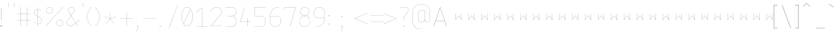 SplineFontDB: 3.2
FontName: mango-classic
FullName: Mango Classic
FamilyName: Mango Classic
Weight: Regular
Copyright: Mark Koch for the MangoCAD Project
Version: 0.1
ItalicAngle: 0
UnderlinePosition: 0
UnderlineWidth: 0
Ascent: 800
Descent: 200
InvalidEm: 0
LayerCount: 2
Layer: 0 0 "Back" 1
Layer: 1 0 "Fore" 0
HasVMetrics: 1
XUID: [1021 599 -1159185231 9526473]
OS2Version: 0
OS2_WeightWidthSlopeOnly: 0
OS2_UseTypoMetrics: 0
CreationTime: 1709490652
ModificationTime: 1709491115
PfmFamily: 17
TTFWeight: 400
TTFWidth: 5
LineGap: 90
VLineGap: 90
OS2TypoAscent: 0
OS2TypoAOffset: 1
OS2TypoDescent: 0
OS2TypoDOffset: 1
OS2TypoLinegap: 90
OS2WinAscent: 0
OS2WinAOffset: 1
OS2WinDescent: 0
OS2WinDOffset: 1
HheadAscent: 0
HheadAOffset: 1
HheadDescent: 0
HheadDOffset: 1
OS2Vendor: 'PfEd'
Lookup: 258 0 0 "'kern' Horizontal Kerning in Latin lookup 0" { "'kern' Horizontal Kerning in Latin lookup 0 subtable"  } ['kern' ('latn' <'dflt' > ) ]
MarkAttachClasses: 1
DEI: 91125
Encoding: Original
UnicodeInterp: none
NameList: AGL For New Fonts
DisplaySize: -48
AntiAlias: 1
FitToEm: 0
WinInfo: 0 21 11
BeginPrivate: 0
EndPrivate
BeginChars: 130 128

StartChar: .notdef
Encoding: 0 0 0
Width: 400
VWidth: 824
Flags: H
LayerCount: 2
Fore
SplineSet
186.255859375 198.697265625 m 0
 185.702148438 198.872070312 185.30078125 199.389648438 185.30078125 200 c 0
 185.30078125 400 l 1
 185.30078125 400.000976562 l 2
 185.30078125 400.75390625 185.912109375 401.366210938 186.666015625 401.3671875 c 2
 186.666992188 401.3671875 l 2
 187.420898438 401.3671875 188.033203125 400.754882812 188.033203125 400.000976562 c 2
 188.033203125 400 l 2
 188.033203125 204.3359375 l 1
 278.880859375 334.1171875 l 2
 279.127929688 334.469726562 279.538085938 334.700195312 280.000976562 334.700195312 c 0
 280.463867188 334.700195312 280.872070312 334.469726562 281.119140625 334.1171875 c 0
 281.12109375 334.1171875 371.966796875 204.3359375 371.966796875 204.3359375 c 1
 371.966796875 400 l 1
 371.966796875 400.000976562 l 2
 371.966796875 400.754882812 372.579101562 401.3671875 373.333007812 401.3671875 c 2
 373.333984375 401.3671875 l 2
 374.087890625 401.366210938 374.69921875 400.75390625 374.69921875 400.000976562 c 2
 374.69921875 400 l 2
 374.69921875 200 l 2
 374.698242188 199.24609375 374.086914062 198.633789062 373.33203125 198.633789062 c 0
 372.869140625 198.633789062 372.459960938 198.864257812 372.212890625 199.216796875 c 0
 372.211914062 199.217773438 280 330.94921875 280 330.94921875 c 1
 187.787109375 199.216796875 l 2
 187.540039062 198.86328125 187.129882812 198.6328125 186.666992188 198.6328125 c 0
 186.5234375 198.6328125 186.385742188 198.65625 186.255859375 198.697265625 c 0
EndSplineSet
EndChar

StartChar: Space
Encoding: 1 32 1
Width: 260
VWidth: 824
Flags: HW
LayerCount: 2
EndChar

StartChar: Exclamation
Encoding: 2 33 2
Width: 250
VWidth: 824
Flags: HW
LayerCount: 2
Fore
SplineSet
33.333984375 601.22265625 m 2
 33.3330078125 601.22265625 l 2
 32.2900390625 601.22265625 31.4443359375 600.375976562 31.443359375 599.333984375 c 1
 31.443359375 199.333984375 l 1
 31.443359375 199.333007812 l 2
 31.443359375 198.290039062 32.2900390625 197.443359375 33.3330078125 197.443359375 c 2
 33.333984375 197.443359375 l 2
 34.3759765625 197.444335938 35.22265625 198.290039062 35.22265625 199.333007812 c 2
 35.22265625 199.333984375 l 2
 35.22265625 599.333984375 l 2
 35.2216796875 600.375976562 34.3759765625 601.221679688 33.333984375 601.22265625 c 2
13.333984375 42.556640625 m 1
 13.3330078125 42.556640625 l 2
 12.2900390625 42.556640625 11.443359375 41.7099609375 11.443359375 40.6669921875 c 2
 11.443359375 40.666015625 l 2
 11.443359375 0.666015625 l 2
 11.4443359375 -0.376953125 12.291015625 -1.22265625 13.3330078125 -1.22265625 c 2
 13.333984375 -1.22265625 l 2
 53.333984375 -1.22265625 l 2
 54.3759765625 -1.2216796875 55.2216796875 -0.3759765625 55.22265625 0.666015625 c 1
 55.22265625 40.666015625 l 1
 55.22265625 40.6669921875 l 2
 55.22265625 41.708984375 54.376953125 42.5556640625 53.333984375 42.556640625 c 1
 13.333984375 42.556640625 l 1
15.22265625 38.77734375 m 1
 51.443359375 38.77734375 l 1
 51.443359375 2.556640625 l 1
 15.22265625 2.556640625 l 1
 15.22265625 38.77734375 l 1
EndSplineSet
EndChar

StartChar: Double Quote
Encoding: 3 34 3
Width: 280
VWidth: 824
Flags: HW
LayerCount: 2
Fore
SplineSet
13.333984375 734.666015625 m 2
 13.3330078125 734.666015625 l 2
 12.59765625 734.666015625 12.0009765625 734.069335938 12 733.333984375 c 1
 12 600 l 1
 12 599.999023438 l 2
 12 599.263671875 12.59765625 598.666015625 13.3330078125 598.666015625 c 2
 13.333984375 598.666015625 l 2
 14.0693359375 598.666992188 14.666015625 599.263671875 14.666015625 599.999023438 c 2
 14.666015625 600 l 2
 14.666015625 733.333984375 l 2
 14.6650390625 734.068359375 14.068359375 734.665039062 13.333984375 734.666015625 c 2
180 734.666015625 m 1
 179.999023438 734.666015625 l 2
 179.263671875 734.666015625 178.666992188 734.069335938 178.666015625 733.333984375 c 1
 178.666015625 600 l 1
 178.666015625 599.999023438 l 2
 178.666015625 599.263671875 179.263671875 598.666015625 179.999023438 598.666015625 c 2
 180 598.666015625 l 1
 180.000976562 598.666015625 l 2
 180.736328125 598.666015625 181.333984375 599.263671875 181.333984375 599.999023438 c 2
 181.333984375 600 l 2
 181.333984375 733.333984375 l 2
 181.333007812 734.069335938 180.736328125 734.666015625 180.000976562 734.666015625 c 2
 180 734.666015625 l 1
EndSplineSet
EndChar

StartChar: Hash
Encoding: 4 35 4
Width: 500
VWidth: 824
Flags: HW
LayerCount: 2
Fore
SplineSet
113.333984375 601.333984375 m 2
 113.333007812 601.333984375 l 2
 112.59765625 601.333984375 112 600.736328125 112 600.000976562 c 2
 112 600 l 2
 112 401.333984375 l 1
 13.333984375 401.333984375 l 1
 13.3330078125 401.333984375 l 2
 12.59765625 401.333984375 12 400.736328125 12 400.000976562 c 2
 12 400 l 1
 12 399.999023438 l 2
 12 399.263671875 12.59765625 398.666015625 13.3330078125 398.666015625 c 2
 13.333984375 398.666015625 l 2
 112 398.666015625 l 1
 112 201.333984375 l 1
 13.333984375 201.333984375 l 1
 13.3330078125 201.333984375 l 2
 12.59765625 201.333984375 12 200.736328125 12 200.000976562 c 2
 12 200 l 1
 12 199.999023438 l 2
 12 199.263671875 12.59765625 198.666015625 13.3330078125 198.666015625 c 2
 13.333984375 198.666015625 l 2
 112 198.666015625 l 1
 112 0 l 1
 112 -0.0009765625 l 2
 112 -0.736328125 112.59765625 -1.333984375 113.333007812 -1.333984375 c 2
 113.333984375 -1.333984375 l 2
 114.069335938 -1.3330078125 114.666015625 -0.736328125 114.666015625 -0.0009765625 c 2
 114.666015625 0 l 2
 114.666015625 198.666015625 l 1
 312 198.666015625 l 1
 312 0 l 1
 312 -0.0009765625 l 2
 312 -0.736328125 312.59765625 -1.333984375 313.333007812 -1.333984375 c 2
 313.333984375 -1.333984375 l 2
 314.069335938 -1.3330078125 314.666015625 -0.736328125 314.666015625 -0.0009765625 c 2
 314.666015625 0 l 2
 314.666015625 198.666015625 l 1
 413.333984375 198.666015625 l 2
 414.069335938 198.666992188 414.666015625 199.263671875 414.666015625 199.999023438 c 2
 414.666015625 200 l 1
 414.666015625 200.000976562 l 2
 414.666015625 200.736328125 414.069335938 201.333007812 413.333984375 201.333984375 c 1
 314.666015625 201.333984375 l 1
 314.666015625 398.666015625 l 1
 413.333984375 398.666015625 l 2
 414.069335938 398.666992188 414.666015625 399.263671875 414.666015625 399.999023438 c 2
 414.666015625 400 l 1
 414.666015625 400.000976562 l 2
 414.666015625 400.736328125 414.069335938 401.333007812 413.333984375 401.333984375 c 1
 314.666015625 401.333984375 l 1
 314.666015625 600 l 1
 314.666015625 600.000976562 l 2
 314.666015625 600.736328125 314.069335938 601.333007812 313.333984375 601.333984375 c 2
 313.333007812 601.333984375 l 2
 312.59765625 601.333984375 312 600.736328125 312 600.000976562 c 2
 312 600 l 2
 312 401.333984375 l 1
 114.666015625 401.333984375 l 1
 114.666015625 600 l 1
 114.666015625 600.000976562 l 2
 114.666015625 600.736328125 114.069335938 601.333007812 113.333984375 601.333984375 c 2
114.666015625 398.666015625 m 1
 312 398.666015625 l 1
 312 201.333984375 l 1
 114.666015625 201.333984375 l 1
 114.666015625 398.666015625 l 1
EndSplineSet
EndChar

StartChar: Dollar
Encoding: 5 36 5
Width: 380
VWidth: 824
Flags: HW
LayerCount: 2
Fore
SplineSet
146.666015625 601.333984375 m 1
 145.930664062 601.333007812 145.333984375 600.736328125 145.333984375 600.000976562 c 2
 145.333984375 600 l 2
 145.333984375 531.01171875 l 1
 143.369140625 531.158203125 141.399414062 531.357421875 139.447265625 531.396484375 c 0
 87.6259765625 532.432617188 29.681640625 491.813476562 29.681640625 426.8203125 c 0
 29.681640625 361.833984375 87.197265625 332.712890625 87.197265625 332.712890625 c 1
 87.146484375 332.73828125 l 1
 145.333984375 300.154296875 l 1
 145.333984375 68.748046875 l 1
 118.6796875 73.5908203125 90.23828125 86.849609375 66.89453125 100.181640625 c 0
 37.609375 116.90625 16.353515625 133.625 16.353515625 133.625 c 2
 16.126953125 133.803710938 15.83984375 133.91015625 15.529296875 133.91015625 c 0
 15.1044921875 133.91015625 14.724609375 133.712890625 14.48046875 133.40234375 c 0
 14.3017578125 133.17578125 14.1953125 132.888671875 14.1953125 132.578125 c 0
 14.1953125 132.153320312 14.392578125 131.7734375 14.703125 131.529296875 c 2
 14.703125 131.529296875 36.1025390625 114.694335938 65.5703125 97.865234375 c 0
 89.197265625 84.3720703125 118.006835938 70.8544921875 145.333984375 66.017578125 c 1
 145.333984375 0 l 1
 145.333984375 -0.0009765625 l 2
 145.333984375 -0.736328125 145.930664062 -1.3330078125 146.666015625 -1.333984375 c 2
 146.666992188 -1.333984375 l 2
 147.40234375 -1.333984375 148 -0.736328125 148 -0.0009765625 c 2
 148 0 l 2
 148 65.58203125 l 1
 153.841796875 64.66796875 159.611328125 64.13671875 165.23046875 64.13671875 c 0
 188.415039062 64.13671875 214.498046875 72.69921875 234.859375 90.064453125 c 0
 255.220703125 107.4296875 269.806640625 133.66015625 269.806640625 168.712890625 c 0
 269.806640625 238.7421875 217.40625 262.84375 217.40625 262.84375 c 1
 217.50390625 262.794921875 l 1
 148 301.716796875 l 1
 148 528.1640625 l 1
 196.109375 523.288085938 247.05859375 487.67578125 247.05859375 487.67578125 c 2
 247.275390625 487.5234375 247.5390625 487.434570312 247.82421875 487.434570312 c 0
 248.275390625 487.434570312 248.674804688 487.65625 248.916015625 488 c 0
 249.068359375 488.216796875 249.157226562 488.48046875 249.157226562 488.765625 c 0
 249.157226562 489.216796875 248.935546875 489.616210938 248.591796875 489.857421875 c 2
 248.591796875 489.857421875 197.34765625 525.999023438 148 530.837890625 c 1
 148 600 l 1
 148 600.000976562 l 2
 148 600.736328125 147.40234375 601.333984375 146.666992188 601.333984375 c 2
 146.666015625 601.333984375 l 1
139.392578125 528.73046875 m 2
 141.359375 528.69140625 143.349609375 528.493164062 145.333984375 528.33984375 c 2
 145.333984375 303.208984375 l 1
 88.44921875 335.064453125 l 2
 88.43359375 335.07421875 88.4169921875 335.083007812 88.400390625 335.091796875 c 2
 88.400390625 335.091796875 32.34765625 363.40625 32.34765625 426.8203125 c 0
 32.34765625 490.227539062 89.00390625 529.73828125 139.392578125 528.73046875 c 1
 139.392578125 528.73046875 l 2
148 298.66015625 m 1
 216.201171875 260.46875 l 2
 216.232421875 260.450195312 216.265625 260.43359375 216.298828125 260.41796875 c 2
 216.298828125 260.41796875 267.140625 237.418945312 267.140625 168.712890625 c 0
 267.140625 134.397460938 252.961914062 109.006835938 233.12890625 92.091796875 c 0
 213.295898438 75.1767578125 187.755859375 66.802734375 165.23046875 66.802734375 c 0
 159.637695312 66.802734375 153.865234375 67.3427734375 148 68.287109375 c 1
 148 298.66015625 l 1
EndSplineSet
EndChar

StartChar: Percent
Encoding: 6 37 6
Width: 660
VWidth: 824
Flags: HW
LayerCount: 2
Fore
SplineSet
546.587890625 601.33203125 m 0
 546.223632812 601.310546875 545.897460938 601.142578125 545.669921875 600.88671875 c 1
 545.670898438 600.885742188 12.3359375 0.88671875 12.3359375 0.88671875 c 2
 12.126953125 0.6513671875 11.9990234375 0.3408203125 11.9990234375 0.001953125 c 0
 11.9990234375 -0.39453125 12.171875 -0.751953125 12.447265625 -0.99609375 c 0
 12.6826171875 -1.2060546875 12.9931640625 -1.333984375 13.3330078125 -1.333984375 c 0
 13.7294921875 -1.333984375 14.0859375 -1.1611328125 14.330078125 -0.88671875 c 0
 14.330078125 -0.8857421875 547.6640625 599.11328125 547.6640625 599.11328125 c 2
 547.873046875 599.348632812 548.000976562 599.659179688 548.000976562 599.998046875 c 0
 548.000976562 600.39453125 547.828125 600.751953125 547.552734375 600.99609375 c 0
 547.317382812 601.206054688 547.005859375 601.333984375 546.666015625 601.333984375 c 0
 546.639648438 601.333984375 546.614257812 601.333984375 546.587890625 601.33203125 c 0
124.951171875 600.853515625 m 0
 68.86328125 600.853515625 23.3671875 555.357421875 23.3671875 499.26953125 c 0
 23.3671875 443.181640625 68.86328125 397.685546875 124.951171875 397.685546875 c 0
 181.0390625 397.685546875 226.53515625 443.181640625 226.53515625 499.26953125 c 0
 226.53515625 555.357421875 181.0390625 600.853515625 124.951171875 600.853515625 c 0
124.951171875 598.1875 m 0
 179.59765625 598.1875 223.869140625 553.916015625 223.869140625 499.26953125 c 0
 223.869140625 444.623046875 179.59765625 400.3515625 124.951171875 400.3515625 c 0
 70.3046875 400.3515625 26.033203125 444.623046875 26.033203125 499.26953125 c 0
 26.033203125 553.916015625 70.3046875 598.1875 124.951171875 598.1875 c 0
444.49609375 203.2734375 m 0
 388.408203125 203.2734375 342.912109375 157.77734375 342.912109375 101.689453125 c 0
 342.912109375 45.6015625 388.408203125 0.10546875 444.49609375 0.10546875 c 0
 500.583984375 0.10546875 546.080078125 45.6015625 546.080078125 101.689453125 c 0
 546.080078125 157.77734375 500.583984375 203.2734375 444.49609375 203.2734375 c 0
444.49609375 200.607421875 m 0
 499.142578125 200.607421875 543.4140625 156.3359375 543.4140625 101.689453125 c 0
 543.4140625 47.04296875 499.142578125 2.771484375 444.49609375 2.771484375 c 0
 389.849609375 2.771484375 345.578125 47.04296875 345.578125 101.689453125 c 0
 345.578125 156.3359375 389.849609375 200.607421875 444.49609375 200.607421875 c 0
EndSplineSet
EndChar

StartChar: Ampersand
Encoding: 7 38 7
Width: 500
VWidth: 824
Flags: HW
LayerCount: 2
Fore
SplineSet
150 601.333984375 m 0
 117.321289062 601.333984375 88.0185546875 581.737304688 70.9609375 555.078125 c 0
 53.9033203125 528.418945312 49.0400390625 494.530273438 65.51171875 466 c 0
 65.515625 465.993164062 65.51953125 465.987304688 65.5234375 465.98046875 c 0
 143.451171875 336.1015625 l 1
 33.669921875 173.720703125 l 2
 14.6953125 146.090820312 10.029296875 118.374023438 15.09765625 93.490234375 c 0
 20.166015625 68.603515625 34.9111328125 46.576171875 54.5625 30.072265625 c 0
 93.8642578125 -2.935546875 153.038085938 -14.0107421875 194.30859375 18.8125 c 0
 194.313476562 18.81640625 194.317382812 18.8203125 194.322265625 18.82421875 c 0
 287.841796875 95.451171875 l 1
 345.5234375 -0.685546875 l 2
 345.756835938 -1.07421875 346.181640625 -1.333984375 346.66796875 -1.333984375 c 0
 346.91796875 -1.333984375 347.153320312 -1.2626953125 347.353515625 -1.142578125 c 0
 347.741210938 -0.9091796875 348.001953125 -0.484375 348.001953125 0.0009765625 c 0
 348.001953125 0.2509765625 347.930664062 0.4853515625 347.810546875 0.685546875 c 1
 347.8125 0.6845703125 289.92578125 97.16015625 289.92578125 97.16015625 c 1
 414.177734375 198.96875 l 2
 414.4765625 199.212890625 414.66796875 199.584960938 414.66796875 200.000976562 c 0
 414.66796875 200.321289062 414.553710938 200.616210938 414.365234375 200.845703125 c 0
 414.12109375 201.14453125 413.749023438 201.334960938 413.333984375 201.334960938 c 0
 413.012695312 201.334960938 412.71875 201.219726562 412.48828125 201.03125 c 1
 412.48828125 201.032226562 288.5390625 99.470703125 288.5390625 99.470703125 c 1
 146.61328125 336.015625 l 1
 234.4375 465.919921875 l 2
 234.455078125 465.946289062 234.47265625 465.97265625 234.48828125 466 c 0
 267.631835938 523.405273438 225.540039062 601.333984375 150 601.333984375 c 0
150 598.666015625 m 0
 223.703125 598.666015625 264.299804688 523.004882812 232.185546875 467.3515625 c 1
 145.099609375 338.5390625 l 1
 67.822265625 467.333984375 l 2
 51.9208984375 494.875 56.5771484375 527.650390625 73.20703125 553.640625 c 0
 89.8369140625 579.630859375 118.388671875 598.666015625 150 598.666015625 c 0
144.96484375 333.578125 m 1
 286.455078125 97.76171875 l 1
 192.6328125 20.88671875 l 2
 152.565429688 -10.9638671875 94.7900390625 -0.2294921875 56.27734375 32.115234375 c 0
 37.0185546875 48.2900390625 22.638671875 69.8271484375 17.7109375 94.0234375 c 0
 12.783203125 118.219726562 17.2470703125 145.103515625 35.873046875 172.220703125 c 0
 35.875 172.223632812 35.876953125 172.225585938 35.87890625 172.228515625 c 0
 144.96484375 333.578125 l 1
EndSplineSet
EndChar

StartChar: Single Quote
Encoding: 8 39 8
Width: 120
VWidth: 824
Flags: HW
LayerCount: 2
Fore
SplineSet
13.333984375 734.666015625 m 2
 13.3330078125 734.666015625 l 2
 12.59765625 734.666015625 12.0009765625 734.069335938 12 733.333984375 c 1
 12 600 l 1
 12 599.999023438 l 2
 12 599.263671875 12.59765625 598.666015625 13.3330078125 598.666015625 c 2
 13.333984375 598.666015625 l 2
 14.0693359375 598.666992188 14.666015625 599.263671875 14.666015625 599.999023438 c 2
 14.666015625 600 l 2
 14.666015625 733.333984375 l 2
 14.6650390625 734.068359375 14.068359375 734.665039062 13.333984375 734.666015625 c 2
EndSplineSet
EndChar

StartChar: L. Parenthesis
Encoding: 9 40 9
Width: 250
VWidth: 824
Flags: HW
LayerCount: 2
Fore
SplineSet
145.740234375 600.958984375 m 1
 -27.0419921875 433.971679688 -32.638671875 165.2265625 145.7578125 -0.974609375 c 0
 145.99609375 -1.1962890625 146.315429688 -1.3330078125 146.666992188 -1.3330078125 c 0
 147.051757812 -1.3330078125 147.399414062 -1.169921875 147.642578125 -0.908203125 c 0
 147.864257812 -0.669921875 148 -0.3505859375 148 -0.0009765625 c 0
 148 0.3837890625 147.836914062 0.7314453125 147.576171875 0.974609375 c 0
 -29.7509765625 166.180664062 -24.181640625 433.026367188 147.59375 599.041015625 c 0
 147.84375 599.283203125 148 599.623046875 148 599.999023438 c 0
 148 600.358398438 147.856445312 600.685546875 147.625 600.92578125 c 0
 147.3828125 601.176757812 147.041992188 601.333007812 146.666015625 601.333007812 c 0
 146.306640625 601.333007812 145.98046875 601.190429688 145.740234375 600.958984375 c 1
 145.740234375 600.958984375 l 1
EndSplineSet
EndChar

StartChar: R. Parenthesis
Encoding: 10 41 10
Width: 280
VWidth: 824
Flags: HW
LayerCount: 2
Fore
SplineSet
16.30859375 600.958984375 m 0
 16.068359375 601.190429688 15.7421875 601.333007812 15.3828125 601.333007812 c 0
 15.0068359375 601.333007812 14.666015625 601.176757812 14.423828125 600.92578125 c 0
 14.19140625 600.685546875 14.048828125 600.359375 14.048828125 599.999023438 c 0
 14.048828125 599.624023438 14.205078125 599.283203125 14.455078125 599.041015625 c 0
 186.23046875 433.026367188 191.799804688 166.180664062 14.47265625 0.974609375 c 0
 14.2119140625 0.7314453125 14.048828125 0.384765625 14.048828125 -0 c 0
 14.048828125 -0.3505859375 14.1845703125 -0.669921875 14.40625 -0.908203125 c 0
 14.6494140625 -1.169921875 14.9970703125 -1.3330078125 15.3818359375 -1.3330078125 c 0
 15.732421875 -1.3330078125 16.052734375 -1.1962890625 16.291015625 -0.974609375 c 0
 194.6875 165.2265625 189.090820312 433.971679688 16.30859375 600.958984375 c 0
EndSplineSet
EndChar

StartChar: Asterisk
Encoding: 11 42 11
Width: 500
VWidth: 824
Flags: HW
LayerCount: 2
Fore
SplineSet
200 428 m 1
 199.999023438 428 l 2
 199.263671875 428 198.666015625 427.40234375 198.666015625 426.666992188 c 2
 198.666015625 426.666015625 l 2
 198.666015625 241.830078125 l 1
 13.7421875 301.26953125 l 2
 13.61328125 301.310546875 13.4765625 301.333007812 13.333984375 301.333007812 c 0
 12.740234375 301.333007812 12.2373046875 300.9453125 12.064453125 300.408203125 c 0
 12.0234375 300.279296875 12.0009765625 300.142578125 12.0009765625 300 c 0
 12.0009765625 299.40625 12.388671875 298.903320312 12.92578125 298.73046875 c 0
 197.810546875 239.302734375 l 1
 78.93359375 80.80078125 l 2
 78.7666015625 80.578125 78.6669921875 80.30078125 78.6669921875 80.0009765625 c 0
 78.6669921875 79.564453125 78.875 79.1767578125 79.19921875 78.93359375 c 0
 79.421875 78.7666015625 79.69921875 78.6669921875 79.9990234375 78.6669921875 c 0
 80.435546875 78.6669921875 80.8232421875 78.875 81.06640625 79.19921875 c 0
 81.06640625 79.201171875 200 237.77734375 200 237.77734375 c 1
 318.93359375 79.19921875 l 2
 319.176757812 78.875 319.564453125 78.6650390625 320.000976562 78.6650390625 c 0
 320.30078125 78.6650390625 320.578125 78.7666015625 320.80078125 78.93359375 c 0
 321.125 79.1767578125 321.334960938 79.564453125 321.334960938 80.0009765625 c 0
 321.334960938 80.30078125 321.233398438 80.578125 321.06640625 80.80078125 c 1
 321.068359375 80.80078125 202.189453125 239.302734375 202.189453125 239.302734375 c 1
 387.07421875 298.73046875 l 2
 387.611328125 298.903320312 388 299.40625 388 300 c 0
 388 300.142578125 387.9765625 300.279296875 387.935546875 300.408203125 c 0
 387.762695312 300.9453125 387.259765625 301.333984375 386.666015625 301.333984375 c 0
 386.5234375 301.333984375 386.38671875 301.310546875 386.2578125 301.26953125 c 0
 201.333984375 241.830078125 l 1
 201.333984375 426.666015625 l 1
 201.333984375 426.666992188 l 2
 201.333984375 427.40234375 200.736328125 428 200.000976562 428 c 2
 200 428 l 1
EndSplineSet
EndChar

StartChar: Plus
Encoding: 12 43 12
Width: 500
VWidth: 824
Flags: HW
LayerCount: 2
Fore
SplineSet
213.333984375 434.666015625 m 2
 213.333007812 434.666015625 l 2
 212.59765625 434.666015625 212.000976562 434.069335938 212 433.333984375 c 1
 212 234.666015625 l 1
 13.333984375 234.666015625 l 1
 13.3330078125 234.666015625 l 2
 12.59765625 234.666015625 12.0009765625 234.069335938 12 233.333984375 c 2
 12 233.333007812 l 2
 12 232.59765625 12.59765625 232 13.3330078125 232 c 2
 13.333984375 232 l 2
 212 232 l 1
 212 33.333984375 l 1
 212 33.3330078125 l 2
 212 32.59765625 212.59765625 32 213.333007812 32 c 2
 213.333984375 32 l 2
 214.069335938 32.0009765625 214.666015625 32.59765625 214.666015625 33.3330078125 c 2
 214.666015625 33.333984375 l 2
 214.666015625 232 l 1
 413.333984375 232 l 2
 414.069335938 232.000976562 414.666015625 232.59765625 414.666015625 233.333007812 c 2
 414.666015625 233.333984375 l 2
 414.665039062 234.068359375 414.068359375 234.665039062 413.333984375 234.666015625 c 1
 214.666015625 234.666015625 l 1
 214.666015625 433.333984375 l 2
 214.665039062 434.068359375 214.068359375 434.665039062 213.333984375 434.666015625 c 2
EndSplineSet
EndChar

StartChar: Comma
Encoding: 13 44 13
Width: 200
VWidth: 824
Flags: HW
LayerCount: 2
Fore
SplineSet
33.333984375 28 m 1
 33.3330078125 28 l 2
 32.59765625 28 32 27.40234375 32 26.6669921875 c 2
 32 26.666015625 l 2
 32 0 l 1
 32 -0.0009765625 l 2
 32 -0.736328125 32.59765625 -1.333984375 33.3330078125 -1.333984375 c 2
 33.333984375 -1.333984375 l 2
 58.119140625 -1.333984375 l 1
 12.07421875 -132.892578125 l 2
 12.0263671875 -133.030273438 12 -133.178710938 12 -133.333007812 c 0
 12 -133.915039062 12.3720703125 -134.41015625 12.892578125 -134.591796875 c 0
 13.0302734375 -134.639648438 13.1787109375 -134.666015625 13.3330078125 -134.666015625 c 0
 13.9150390625 -134.666015625 14.41015625 -134.293945312 14.591796875 -133.7734375 c 0
 14.591796875 -133.772460938 61.2578125 -0.44140625 61.2578125 -0.44140625 c 2
 61.306640625 -0.3037109375 61.333984375 -0.154296875 61.333984375 0 c 1
 61.333984375 26.666015625 l 1
 61.333984375 26.6669921875 l 2
 61.333984375 27.40234375 60.736328125 28 60.0009765625 28 c 2
 60 28 l 2
 33.333984375 28 l 1
34.666015625 25.333984375 m 1
 58.666015625 25.333984375 l 1
 58.666015625 1.333984375 l 1
 34.666015625 1.333984375 l 1
 34.666015625 25.333984375 l 1
EndSplineSet
EndChar

StartChar: Hyphen-Minus
Encoding: 14 45 14
Width: 500
VWidth: 824
Flags: HW
LayerCount: 2
Fore
SplineSet
13.333984375 234.666015625 m 1
 13.3330078125 234.666015625 l 2
 12.59765625 234.666015625 12.0009765625 234.069335938 12 233.333984375 c 2
 12 233.333007812 l 2
 12 232.59765625 12.59765625 232 13.3330078125 232 c 2
 13.333984375 232 l 2
 413.333984375 232 l 2
 414.069335938 232.000976562 414.666015625 232.59765625 414.666015625 233.333007812 c 2
 414.666015625 233.333984375 l 2
 414.665039062 234.068359375 414.068359375 234.665039062 413.333984375 234.666015625 c 1
 13.333984375 234.666015625 l 1
EndSplineSet
EndChar

StartChar: Period
Encoding: 15 46 15
Width: 300
VWidth: 824
Flags: HW
LayerCount: 2
Fore
SplineSet
33.333984375 28 m 1
 33.3330078125 28 l 2
 32.59765625 28 32 27.40234375 32 26.6669921875 c 2
 32 26.666015625 l 2
 32 0 l 1
 32 -0.0009765625 l 2
 32 -0.736328125 32.59765625 -1.333984375 33.3330078125 -1.333984375 c 2
 33.333984375 -1.333984375 l 2
 60 -1.333984375 l 1
 60.0009765625 -1.333984375 l 2
 60.736328125 -1.333984375 61.333984375 -0.736328125 61.333984375 -0.0009765625 c 2
 61.333984375 0 l 2
 61.333984375 26.666015625 l 1
 61.333984375 26.6669921875 l 2
 61.333984375 27.40234375 60.736328125 28 60.0009765625 28 c 2
 60 28 l 2
 33.333984375 28 l 1
34.666015625 25.333984375 m 1
 58.666015625 25.333984375 l 1
 58.666015625 1.333984375 l 1
 34.666015625 1.333984375 l 1
 34.666015625 25.333984375 l 1
EndSplineSet
EndChar

StartChar: Forward Slash
Encoding: 16 47 16
Width: 400
VWidth: 824
Flags: H
LayerCount: 2
Fore
SplineSet
280.455078125 667.919921875 m 0
 280.3125 667.971679688 280.159179688 668 279.999023438 668 c 0
 279.423828125 668 278.932617188 667.634765625 278.74609375 667.123046875 c 0
 278.74609375 667.122070312 12.080078125 -66.2109375 12.080078125 -66.2109375 c 2
 12.0283203125 -66.353515625 12 -66.5068359375 12 -66.6669921875 c 0
 12 -67.2421875 12.365234375 -67.7333984375 12.876953125 -67.919921875 c 0
 13.01953125 -67.9716796875 13.1728515625 -68 13.3330078125 -68 c 0
 13.908203125 -68 14.3994140625 -67.634765625 14.5859375 -67.123046875 c 0
 14.5859375 -67.1220703125 281.25390625 666.2109375 281.25390625 666.2109375 c 2
 281.305664062 666.352539062 281.333984375 666.505859375 281.333984375 666.666015625 c 0
 281.333984375 667.2421875 280.967773438 667.734375 280.455078125 667.919921875 c 0
EndSplineSet
EndChar

StartChar: Digit Zero
Encoding: 17 48 17
Width: 440
VWidth: 824
Flags: HW
LayerCount: 2
Fore
SplineSet
168.357421875 599.435546875 m 1
 126.247070312 599.48046875 85.7197265625 577.647460938 65.498046875 533.974609375 c 0
 -8.03515625 400.087890625 -8.0361328125 199.819335938 65.498046875 66.025390625 c 1
 105.821289062 -21.173828125 240.176757812 -21.9970703125 281.154296875 66 c 1
 368.21484375 199.778320312 368.211914062 400.666992188 281.134765625 534.03515625 c 1
 281.125 534.048828125 l 2
 254.2578125 577.510742188 210.490234375 599.390625 168.357421875 599.435546875 c 1
 168.357421875 599.435546875 l 1
168.35546875 596.76953125 m 1
 209.209960938 596.7265625 251.692382812 575.686523438 278.142578125 533.72265625 c 1
 278.021484375 533.758789062 277.892578125 533.778320312 277.759765625 533.778320312 c 0
 277.241210938 533.778320312 276.79296875 533.483398438 276.572265625 533.05078125 c 0
 276.571289062 533.048828125 66.716796875 69.443359375 66.716796875 69.443359375 c 1
 -5.1240234375 202.248046875 -4.7705078125 400.4921875 67.8359375 532.69140625 c 0
 67.8505859375 532.717773438 67.8642578125 532.74609375 67.876953125 532.7734375 c 0
 87.658203125 575.579101562 127.138671875 596.813476562 168.35546875 596.76953125 c 1
 168.35546875 596.76953125 l 1
279.0625 532.314453125 m 1
 365.3125 399.953125 365.258789062 200.061523438 278.8828125 67.39453125 c 0
 278.848632812 67.341796875 278.817382812 67.2861328125 278.791015625 67.228515625 c 0
 238.921875 -18.623046875 108.018554688 -18.0322265625 68.248046875 66.49609375 c 0
 68.2861328125 66.52734375 68.3212890625 66.560546875 68.35546875 66.595703125 c 0
 68.3564453125 66.5966796875 279.001953125 531.951171875 279.001953125 531.951171875 c 2
 279.038085938 532.06640625 279.059570312 532.188476562 279.0625 532.314453125 c 1
 279.0625 532.313476562 279.0625 532.314453125 279.0625 532.314453125 c 1
EndSplineSet
EndChar

StartChar: Digit One
Encoding: 18 49 18
Width: 440
VWidth: 824
Flags: HW
LayerCount: 2
Fore
SplineSet
180.578125 601.201171875 m 0
 180.403320312 601.28515625 180.208007812 601.33203125 180.001953125 601.33203125 c 0
 179.6875 601.33203125 179.396484375 601.223632812 179.16796875 601.041015625 c 1
 179.169921875 601.041015625 12.5 467.70703125 12.5 467.70703125 c 2
 12.1953125 467.462890625 12 467.086914062 12 466.666015625 c 0
 12 466.3515625 12.1103515625 466.0625 12.29296875 465.833984375 c 0
 12.537109375 465.528320312 12.9130859375 465.333007812 13.3349609375 465.333007812 c 0
 13.6484375 465.333007812 13.9384765625 465.443359375 14.166015625 465.625 c 1
 14.166015625 465.624023438 178.666015625 597.2265625 178.666015625 597.2265625 c 1
 178.666015625 1.333984375 l 1
 13.333984375 1.333984375 l 1
 13.3330078125 1.333984375 l 2
 12.59765625 1.333984375 12 0.736328125 12 0.0009765625 c 2
 12 0 l 1
 12 -0.0009765625 l 2
 12 -0.736328125 12.59765625 -1.333984375 13.3330078125 -1.333984375 c 2
 13.333984375 -1.333984375 l 2
 180 -1.333984375 l 1
 346.666015625 -1.333984375 l 1
 346.666992188 -1.333984375 l 2
 347.40234375 -1.333984375 348 -0.736328125 348 -0.0009765625 c 2
 348 0 l 1
 348 0.0009765625 l 2
 348 0.736328125 347.40234375 1.333984375 346.666992188 1.333984375 c 2
 346.666015625 1.333984375 l 2
 181.333984375 1.333984375 l 1
 181.333984375 600 l 2
 181.333984375 600.529296875 181.025390625 600.986328125 180.578125 601.201171875 c 0
EndSplineSet
EndChar

StartChar: Digit Two
Encoding: 19 50 19
Width: 440
VWidth: 824
Flags: HW
LayerCount: 2
Fore
SplineSet
180 601.333984375 m 0
 90.107421875 601.333984375 30.19921875 534.764648438 12.044921875 467.01171875 c 0
 12.015625 466.901367188 12 466.786132812 12 466.666992188 c 0
 12 466.049804688 12.4189453125 465.53125 12.98828125 465.37890625 c 0
 13.0986328125 465.349609375 13.2138671875 465.333984375 13.3330078125 465.333984375 c 0
 13.9501953125 465.333984375 14.46875 465.752929688 14.62109375 466.322265625 c 0
 32.5087890625 533.081054688 91.423828125 598.666015625 180 598.666015625 c 0
 219.827148438 598.666015625 261.234375 582.262695312 292.619140625 555.865234375 c 0
 324.00390625 529.467773438 345.333984375 493.149414062 345.333984375 453.333984375 c 0
 345.333984375 420.677734375 328.354492188 389.548828125 305.623046875 360.830078125 c 0
 305.622070312 360.829101562 305.622070312 360.829101562 305.62109375 360.828125 c 2
 -0.0234375 3.556640625 l 2
 -0.22265625 3.3232421875 -0.3427734375 3.021484375 -0.3427734375 2.69140625 c 0
 -0.3427734375 1.9560546875 0.2548828125 1.357421875 0.990234375 1.357421875 c 0
 0.990234375 1.3583984375 346.666015625 1.357421875 346.666015625 1.357421875 c 1
 346.666992188 1.357421875 l 2
 347.40234375 1.357421875 347.999023438 1.9541015625 348 2.689453125 c 2
 348 2.6904296875 l 2
 348 3.42578125 347.40234375 4.0234375 346.666992188 4.0234375 c 2
 346.666015625 4.0234375 l 2
 3.884765625 4.0234375 l 1
 307.6796875 359.1328125 l 2
 307.69140625 359.145507812 307.702148438 359.158203125 307.712890625 359.171875 c 0
 330.625 388.119140625 348 419.754882812 348 453.333984375 c 0
 348 494.1015625 326.1875 531.116210938 294.3359375 557.90625 c 0
 262.484375 584.696289062 220.55859375 601.333984375 180 601.333984375 c 0
EndSplineSet
EndChar

StartChar: Digit Three
Encoding: 20 51 20
Width: 440
VWidth: 824
Flags: HW
LayerCount: 2
Fore
SplineSet
13.333984375 601.333984375 m 1
 13.3330078125 601.333984375 l 2
 12.59765625 601.333984375 12 600.736328125 12 600.000976562 c 2
 12 600 l 1
 12 599.999023438 l 2
 12 599.263671875 12.59765625 598.666015625 13.3330078125 598.666015625 c 2
 13.333984375 598.666015625 l 2
 213.333984375 598.666015625 l 2
 256.420898438 598.666015625 288.482421875 582.182617188 309.853515625 557.4609375 c 0
 331.224609375 532.739257812 341.875976562 499.71484375 341.794921875 466.669921875 c 0
 341.713867188 433.625 330.90234375 400.596679688 309.48828125 375.873046875 c 0
 288.07421875 351.149414062 256.091796875 334.666015625 213.333984375 334.666015625 c 2
 180 334.666015625 l 1
 80 334.666015625 l 2
 79.2802734375 334.647460938 78.7021484375 334.056640625 78.7021484375 333.333007812 c 0
 78.7021484375 332.609375 79.2802734375 332.018554688 80 332 c 1
 180 332 l 2
 234.84765625 332 275.813476562 311.341796875 303.162109375 280.3671875 c 0
 330.510742188 249.392578125 344.216796875 208.038085938 344.216796875 166.666015625 c 0
 344.216796875 125.293945312 330.510742188 83.94140625 303.162109375 52.966796875 c 0
 275.813476562 21.9921875 234.84765625 1.333984375 180 1.333984375 c 2
 13.333984375 1.333984375 l 1
 13.3330078125 1.333984375 l 2
 12.59765625 1.333984375 12 0.736328125 12 0.0009765625 c 2
 12 0 l 1
 12 -0.0009765625 l 2
 12 -0.736328125 12.59765625 -1.333984375 13.3330078125 -1.333984375 c 2
 13.333984375 -1.333984375 l 2
 180 -1.333984375 l 2
 235.518554688 -1.333984375 277.327148438 19.67578125 305.162109375 51.201171875 c 0
 332.997070312 82.7265625 346.8828125 124.705078125 346.8828125 166.666015625 c 0
 346.8828125 208.626953125 332.997070312 250.607421875 305.162109375 282.1328125 c 0
 282.913085938 307.331054688 251.583007812 325.59765625 211.61328125 332 c 1
 213.333984375 332 l 2
 256.779296875 332 289.612304688 348.850585938 311.50390625 374.126953125 c 0
 333.395507812 399.403320312 344.37890625 433.041992188 344.4609375 466.6640625 c 0
 344.54296875 500.286132812 333.723632812 533.926757812 311.87109375 559.205078125 c 0
 290.018554688 584.483398438 257.103515625 601.333984375 213.333984375 601.333984375 c 2
 13.333984375 601.333984375 l 1
EndSplineSet
EndChar

StartChar: Digit Four
Encoding: 21 52 21
Width: 440
VWidth: 824
Flags: HW
LayerCount: 2
Fore
SplineSet
147.033203125 601.28125 m 0
 146.916992188 601.314453125 146.79296875 601.33203125 146.666015625 601.33203125 c 0
 146.057617188 601.33203125 145.544921875 600.924804688 145.384765625 600.3671875 c 0
 12.05078125 133.69921875 l 2
 12.017578125 133.583007812 12 133.459960938 12 133.333007812 c 0
 12 132.59765625 12.59765625 132 13.3330078125 132 c 2
 13.333984375 132 l 2
 245.333984375 132 l 1
 245.333984375 0 l 1
 245.333984375 -0.0009765625 l 2
 245.333984375 -0.736328125 245.930664062 -1.3330078125 246.666015625 -1.333984375 c 2
 246.666992188 -1.333984375 l 2
 247.40234375 -1.333984375 248 -0.736328125 248 -0.0009765625 c 2
 248 0 l 2
 248 132 l 1
 346.666015625 132 l 1
 346.666992188 132 l 2
 347.40234375 132 348 132.59765625 348 133.333007812 c 2
 348 133.333984375 l 2
 347.999023438 134.069335938 347.40234375 134.666015625 346.666992188 134.666015625 c 2
 346.666015625 134.666015625 l 2
 248 134.666015625 l 1
 248 266.666015625 l 1
 248 266.666992188 l 2
 248 267.40234375 247.40234375 268 246.666992188 268 c 2
 246.666015625 268 l 2
 245.930664062 267.999023438 245.333984375 267.40234375 245.333984375 266.666992188 c 2
 245.333984375 266.666015625 l 2
 245.333984375 134.666015625 l 1
 15.1015625 134.666015625 l 1
 147.94921875 599.6328125 l 2
 147.982421875 599.749023438 148 599.872070312 148 599.999023438 c 0
 148 600.608398438 147.590820312 601.122070312 147.033203125 601.28125 c 0
EndSplineSet
EndChar

StartChar: Digit Five
Encoding: 22 53 22
Width: 480
VWidth: 824
Flags: HW
LayerCount: 2
Fore
SplineSet
13.333984375 601.333984375 m 1
 13.3330078125 601.333984375 l 2
 12.59765625 601.333984375 12 600.736328125 12 600.000976562 c 2
 12 600 l 2
 12 333.333984375 l 1
 12 333.333007812 l 2
 12 332.59765625 12.59765625 332 13.3330078125 332 c 2
 13.333984375 332 l 2
 186.666015625 332 l 2
 239.212890625 332 278.622070312 311.358398438 305.0390625 280.384765625 c 0
 331.456054688 249.411132812 344.84375 208.044921875 345.005859375 166.662109375 c 0
 345.16796875 125.279296875 332.104492188 83.9169921875 305.771484375 52.947265625 c 0
 279.438476562 21.9775390625 239.87109375 1.333984375 186.666015625 1.333984375 c 2
 13.333984375 1.333984375 l 1
 13.3330078125 1.333984375 l 2
 12.59765625 1.333984375 12 0.736328125 12 0.0009765625 c 2
 12 0 l 1
 12 -0.0009765625 l 2
 12 -0.736328125 12.59765625 -1.333984375 13.3330078125 -1.333984375 c 2
 13.333984375 -1.333984375 l 2
 186.666015625 -1.333984375 l 2
 240.5625 -1.333984375 280.995117188 19.6884765625 307.8046875 51.21875 c 0
 334.614257812 82.7490234375 347.8359375 124.721679688 347.671875 166.671875 c 0
 347.5078125 208.622070312 333.95703125 250.588867188 307.068359375 282.115234375 c 0
 280.1796875 313.641601562 239.913085938 334.666015625 186.666015625 334.666015625 c 2
 14.666015625 334.666015625 l 1
 14.666015625 598.666015625 l 1
 346.666015625 598.666015625 l 1
 346.666992188 598.666015625 l 2
 347.40234375 598.666015625 348 599.263671875 348 599.999023438 c 2
 348 600 l 1
 348 600.000976562 l 2
 348 600.736328125 347.40234375 601.333984375 346.666992188 601.333984375 c 2
 346.666015625 601.333984375 l 2
 13.333984375 601.333984375 l 1
EndSplineSet
EndChar

StartChar: Digit Six
Encoding: 23 54 23
Width: 440
VWidth: 824
Flags: HW
LayerCount: 2
Fore
SplineSet
280 601.333984375 m 2
 118.530273438 601.333984375 12 472.540039062 12 333.333984375 c 2
 12 166.666015625 l 2
 12 82.9375 81.8828125 -1.333984375 180 -1.333984375 c 0
 267.717773438 -1.333984375 348 78.7548828125 348 166.666015625 c 2
 348 200 l 2
 348 279.177734375 288.485351562 334.666015625 213.333984375 334.666015625 c 2
 14.697265625 334.666015625 l 1
 15.375 472 120.463867188 598.666015625 280 598.666015625 c 2
 280.000976562 598.666015625 l 2
 280.736328125 598.666015625 281.333984375 599.263671875 281.333984375 599.999023438 c 2
 281.333984375 600 l 1
 281.333984375 600.000976562 l 2
 281.333984375 600.736328125 280.736328125 601.333984375 280.000976562 601.333984375 c 2
 280 601.333984375 l 2
14.666015625 332 m 1
 213.333984375 332 l 2
 287.176757812 332 345.333984375 277.845703125 345.333984375 200 c 2
 345.333984375 166.666015625 l 2
 345.333984375 80.3828125 266.090820312 1.333984375 180 1.333984375 c 0
 83.41015625 1.333984375 14.666015625 84.4228515625 14.666015625 166.666015625 c 2
 14.666015625 332 l 1
EndSplineSet
EndChar

StartChar: Digit Seven
Encoding: 24 55 24
Width: 440
VWidth: 824
Flags: HW
LayerCount: 2
Fore
SplineSet
13.333984375 601.333984375 m 1
 13.3330078125 601.333984375 l 2
 12.59765625 601.333984375 12 600.736328125 12 600.000976562 c 2
 12 600 l 2
 12 533.333984375 l 1
 12 533.333007812 l 2
 12 532.59765625 12.59765625 532 13.3330078125 532 c 2
 13.333984375 532 l 2
 14.0693359375 532.000976562 14.666015625 532.59765625 14.666015625 533.333007812 c 2
 14.666015625 533.333984375 l 2
 14.666015625 598.666015625 l 1
 344.912109375 598.666015625 l 1
 178.71484375 0.357421875 l 2
 178.682617188 0.2431640625 178.666015625 0.123046875 178.666015625 -0.0009765625 c 0
 178.666015625 -0.61328125 179.080078125 -1.12890625 179.642578125 -1.28515625 c 0
 179.756835938 -1.3173828125 179.876953125 -1.333984375 180.000976562 -1.333984375 c 0
 180.61328125 -1.333984375 181.12890625 -0.919921875 181.28515625 -0.357421875 c 0
 181.286132812 -0.357421875 347.951171875 599.642578125 347.951171875 599.642578125 c 2
 347.983398438 599.756835938 348 599.876953125 348 600.000976562 c 0
 348 600.736328125 347.40234375 601.333984375 346.666015625 601.333984375 c 2
 346.666015625 601.333984375 l 1
 13.333984375 601.333984375 l 1
EndSplineSet
EndChar

StartChar: Digit Eight
Encoding: 25 56 25
Width: 440
VWidth: 824
Flags: HW
LayerCount: 2
Fore
SplineSet
179.58984375 601.515625 m 0
 105.231445312 601.515625 44.923828125 541.208007812 44.923828125 466.849609375 c 0
 44.923828125 398.700195312 95.591796875 342.388671875 161.294921875 333.453125 c 1
 77.765625 323.735351562 12.896484375 252.76171875 12.896484375 166.62890625 c 0
 12.896484375 73.861328125 88.12890625 -1.37109375 180.896484375 -1.37109375 c 0
 273.6640625 -1.37109375 348.896484375 73.861328125 348.896484375 166.62890625 c 0
 348.896484375 253.212890625 283.352539062 324.497070312 199.189453125 333.619140625 c 1
 264.259765625 343.116210938 314.255859375 399.150390625 314.255859375 466.849609375 c 0
 314.255859375 541.208007812 253.948242188 601.515625 179.58984375 601.515625 c 0
179.58984375 598.849609375 m 0
 252.506835938 598.849609375 311.58984375 539.766601562 311.58984375 466.849609375 c 0
 311.58984375 393.932617188 252.506835938 334.849609375 179.58984375 334.849609375 c 0
 106.672851562 334.849609375 47.58984375 393.932617188 47.58984375 466.849609375 c 0
 47.58984375 539.766601562 106.672851562 598.849609375 179.58984375 598.849609375 c 0
180.896484375 331.962890625 m 0
 272.223632812 331.962890625 346.23046875 257.956054688 346.23046875 166.62890625 c 0
 346.23046875 75.3017578125 272.223632812 1.294921875 180.896484375 1.294921875 c 0
 89.5693359375 1.294921875 15.5625 75.3017578125 15.5625 166.62890625 c 0
 15.5625 257.956054688 89.5693359375 331.962890625 180.896484375 331.962890625 c 0
EndSplineSet
EndChar

StartChar: Digit Nine
Encoding: 26 57 26
Width: 460
VWidth: 824
Flags: HW
LayerCount: 2
Fore
SplineSet
180 601.333984375 m 0
 92.2822265625 601.333984375 12 521.245117188 12 433.333984375 c 2
 12 400 l 2
 12 320.822265625 71.5146484375 265.333984375 146.666015625 265.333984375 c 2
 345.302734375 265.333984375 l 1
 344.625 128 239.536132812 1.333984375 80 1.333984375 c 2
 79.9990234375 1.333984375 l 2
 79.263671875 1.333984375 78.666015625 0.736328125 78.666015625 0.0009765625 c 2
 78.666015625 0 l 1
 78.666015625 -0.0009765625 l 2
 78.666015625 -0.736328125 79.263671875 -1.333984375 79.9990234375 -1.333984375 c 2
 80 -1.333984375 l 2
 241.469726562 -1.333984375 348 127.459960938 348 266.666015625 c 2
 348 433.333984375 l 2
 348 517.0625 278.1171875 601.333984375 180 601.333984375 c 0
180 598.666015625 m 0
 276.58984375 598.666015625 345.333984375 515.577148438 345.333984375 433.333984375 c 2
 345.333984375 268 l 1
 146.666015625 268 l 2
 72.8232421875 268 14.666015625 322.154296875 14.666015625 400 c 2
 14.666015625 433.333984375 l 2
 14.666015625 519.6171875 93.9091796875 598.666015625 180 598.666015625 c 0
EndSplineSet
EndChar

StartChar: Colon
Encoding: 27 58 27
Width: 400
VWidth: 824
Flags: H
LayerCount: 2
Fore
SplineSet
14.666015625 348 m 2
 13.9306640625 347.999023438 13.333984375 347.40234375 13.333984375 346.666992188 c 2
 13.333984375 346.666015625 l 2
 13.333984375 320 l 1
 13.333984375 319.999023438 l 2
 13.333984375 319.263671875 13.9306640625 318.666992188 14.666015625 318.666015625 c 1
 41.333984375 318.666015625 l 2
 42.0693359375 318.666992188 42.666015625 319.263671875 42.666015625 319.999023438 c 2
 42.666015625 320 l 2
 42.666015625 346.666015625 l 1
 42.666015625 346.666992188 l 2
 42.666015625 347.40234375 42.0693359375 347.999023438 41.333984375 348 c 1
 14.666015625 348 l 2
16 345.333984375 m 1
 40 345.333984375 l 1
 40 321.333984375 l 1
 16 321.333984375 l 1
 16 345.333984375 l 1
14.666015625 80 m 2
 13.9306640625 79.9990234375 13.333984375 79.40234375 13.333984375 78.6669921875 c 2
 13.333984375 78.666015625 l 2
 13.333984375 52 l 1
 13.333984375 51.9990234375 l 2
 13.333984375 51.263671875 13.9306640625 50.6669921875 14.666015625 50.666015625 c 1
 41.333984375 50.666015625 l 2
 42.0693359375 50.6669921875 42.666015625 51.263671875 42.666015625 51.9990234375 c 2
 42.666015625 52 l 2
 42.666015625 78.666015625 l 1
 42.666015625 78.6669921875 l 2
 42.666015625 79.40234375 42.0693359375 79.9990234375 41.333984375 80 c 1
 14.666015625 80 l 2
16 77.333984375 m 1
 40 77.333984375 l 1
 40 53.333984375 l 1
 16 53.333984375 l 1
 16 77.333984375 l 1
EndSplineSet
EndChar

StartChar: Semi-Colon
Encoding: 28 59 28
Width: 400
VWidth: 824
Flags: H
LayerCount: 2
Fore
SplineSet
14.666015625 348 m 2
 13.9306640625 347.999023438 13.333984375 347.40234375 13.333984375 346.666992188 c 2
 13.333984375 346.666015625 l 2
 13.333984375 320 l 1
 13.333984375 319.999023438 l 2
 13.333984375 319.263671875 13.9306640625 318.666992188 14.666015625 318.666015625 c 1
 41.333984375 318.666015625 l 2
 42.0693359375 318.666992188 42.666015625 319.263671875 42.666015625 319.999023438 c 2
 42.666015625 320 l 2
 42.666015625 346.666015625 l 1
 42.666015625 346.666992188 l 2
 42.666015625 347.40234375 42.0693359375 347.999023438 41.333984375 348 c 1
 14.666015625 348 l 2
16 345.333984375 m 1
 40 345.333984375 l 1
 40 321.333984375 l 1
 16 321.333984375 l 1
 16 345.333984375 l 1
13.333984375 26.666015625 m 1
 13.3330078125 26.666015625 l 2
 12.59765625 26.666015625 12.0009765625 26.0693359375 12 25.333984375 c 1
 12 -1.333984375 l 2
 12.0009765625 -2.0693359375 12.59765625 -2.666015625 13.3330078125 -2.666015625 c 2
 13.333984375 -2.666015625 l 2
 38.26171875 -2.666015625 l 1
 12.025390625 -133.0703125 l 2
 12.0078125 -133.155273438 11.9990234375 -133.244140625 11.9990234375 -133.333984375 c 0
 11.9990234375 -133.98046875 12.4599609375 -134.518554688 13.0703125 -134.640625 c 0
 13.1552734375 -134.658203125 13.244140625 -134.666992188 13.333984375 -134.666992188 c 0
 13.98046875 -134.666992188 14.5185546875 -134.206054688 14.640625 -133.595703125 c 1
 14.6416015625 -133.596679688 41.111328125 -2.025390625 41.111328125 -2.025390625 c 2
 41.244140625 -1.826171875 41.3251953125 -1.587890625 41.333984375 -1.333984375 c 1
 41.3330078125 -1.3359375 41.333984375 25.333984375 41.333984375 25.333984375 c 2
 41.3330078125 26.0693359375 40.736328125 26.666015625 40.0009765625 26.666015625 c 2
 40 26.666015625 l 2
 13.333984375 26.666015625 l 1
14.666015625 24 m 1
 38.666015625 24 l 1
 38.666015625 0 l 1
 14.666015625 0 l 1
 14.666015625 24 l 1
EndSplineSet
EndChar

StartChar: Less Than
Encoding: 29 60 29
Width: 500
VWidth: 824
Flags: HW
LayerCount: 2
Fore
SplineSet
413.841796875 401.232421875 m 0
 413.685546875 401.296875 413.513671875 401.333007812 413.333984375 401.333007812 c 0
 413.153320312 401.333007812 412.978515625 401.295898438 412.8203125 401.23046875 c 1
 412.822265625 401.23046875 12.8203125 234.564453125 12.8203125 234.564453125 c 2
 12.3388671875 234.36328125 12 233.887695312 12 233.333007812 c 0
 12 232.779296875 12.3388671875 232.3046875 12.8203125 232.103515625 c 0
 12.8203125 232.102539062 412.8203125 65.435546875 412.8203125 65.435546875 c 2
 412.977539062 65.3701171875 413.151367188 65.333984375 413.33203125 65.333984375 c 0
 413.887695312 65.333984375 414.364257812 65.671875 414.564453125 66.154296875 c 0
 414.629882812 66.3115234375 414.666015625 66.484375 414.666015625 66.6650390625 c 0
 414.666015625 67.2197265625 414.328125 67.6953125 413.845703125 67.896484375 c 0
 413.84375 67.896484375 16.798828125 233.333984375 16.798828125 233.333984375 c 1
 413.845703125 398.76953125 l 2
 414.328125 398.969726562 414.66796875 399.446289062 414.66796875 400.000976562 c 0
 414.66796875 400.182617188 414.629882812 400.356445312 414.564453125 400.513671875 c 0
 414.428710938 400.838867188 414.16796875 401.09765625 413.841796875 401.232421875 c 0
EndSplineSet
EndChar

StartChar: Equal
Encoding: 30 61 30
Width: 400
VWidth: 824
Flags: H
LayerCount: 2
Fore
SplineSet
13.333984375 334.666015625 m 1
 13.3330078125 334.666015625 l 2
 12.59765625 334.666015625 12.0009765625 334.069335938 12 333.333984375 c 2
 12 333.333007812 l 2
 12 332.59765625 12.59765625 332 13.3330078125 332 c 2
 13.333984375 332 l 2
 413.333984375 332 l 2
 414.069335938 332.000976562 414.666015625 332.59765625 414.666015625 333.333007812 c 2
 414.666015625 333.333984375 l 2
 414.665039062 334.068359375 414.068359375 334.665039062 413.333984375 334.666015625 c 1
 13.333984375 334.666015625 l 1
13.333984375 134.666015625 m 1
 13.3330078125 134.666015625 l 2
 12.59765625 134.666015625 12.0009765625 134.069335938 12 133.333984375 c 2
 12 133.333007812 l 2
 12 132.59765625 12.59765625 132 13.3330078125 132 c 2
 13.333984375 132 l 2
 413.333984375 132 l 2
 414.069335938 132.000976562 414.666015625 132.59765625 414.666015625 133.333007812 c 2
 414.666015625 133.333984375 l 2
 414.665039062 134.068359375 414.068359375 134.665039062 413.333984375 134.666015625 c 1
 13.333984375 134.666015625 l 1
EndSplineSet
EndChar

StartChar: Greater Than
Encoding: 31 62 31
Width: 500
VWidth: 824
Flags: HW
LayerCount: 2
Fore
SplineSet
13.845703125 401.23046875 m 2
 13.6884765625 401.295898438 13.515625 401.33203125 13.3349609375 401.33203125 c 0
 12.7802734375 401.33203125 12.3046875 400.995117188 12.103515625 400.513671875 c 0
 12.037109375 400.35546875 12.0009765625 400.182617188 12.0009765625 400.000976562 c 0
 12.0009765625 399.446289062 12.3388671875 398.970703125 12.8203125 398.76953125 c 0
 12.822265625 398.76953125 409.8671875 233.333984375 409.8671875 233.333984375 c 1
 12.8203125 67.896484375 l 2
 12.3388671875 67.6953125 12 67.2197265625 12 66.666015625 c 0
 12 66.484375 12.0380859375 66.3115234375 12.103515625 66.154296875 c 0
 12.3046875 65.671875 12.7802734375 65.3330078125 13.3349609375 65.3330078125 c 0
 13.515625 65.3330078125 13.6884765625 65.3701171875 13.845703125 65.435546875 c 1
 13.845703125 65.43359375 413.845703125 232.103515625 413.845703125 232.103515625 c 2
 414.327148438 232.3046875 414.666015625 232.780273438 414.666015625 233.334960938 c 0
 414.666015625 233.888671875 414.327148438 234.36328125 413.845703125 234.564453125 c 0
 413.845703125 234.565429688 13.845703125 401.23046875 13.845703125 401.23046875 c 2
EndSplineSet
EndChar

StartChar: Questionmark
Encoding: 32 63 32
Width: 400
VWidth: 824
Flags: H
LayerCount: 2
Fore
SplineSet
180 601.333984375 m 0
 96.201171875 601.333984375 57.4501953125 588.141601562 12.8125 569.228515625 c 0
 12.333984375 569.025390625 11.9990234375 568.551757812 11.9990234375 568 c 0
 11.9990234375 567.81640625 12.0380859375 567.640625 12.10546875 567.48046875 c 0
 12.3076171875 567.001953125 12.7822265625 566.665039062 13.333984375 566.665039062 c 0
 13.5185546875 566.665039062 13.6943359375 566.704101562 13.853515625 566.771484375 c 0
 58.392578125 585.642578125 96.4794921875 598.666015625 180 598.666015625 c 0
 212.194335938 598.666015625 236.791015625 584.829101562 253.427734375 565.724609375 c 0
 270.064453125 546.620117188 278.666015625 522.212890625 278.666015625 501.333984375 c 0
 278.666015625 475.41796875 267.819335938 459.1875 254.044921875 445.044921875 c 0
 240.306640625 430.938476562 223.607421875 419.065429688 212.318359375 402.19921875 c 0
 178.650390625 368.517578125 145.333984375 326.295898438 145.333984375 281.333984375 c 2
 145.333984375 201.333984375 l 1
 145.333984375 201.333007812 l 2
 145.333984375 200.59765625 145.930664062 200.000976562 146.666015625 200 c 2
 146.666992188 200 l 2
 147.40234375 200 148 200.59765625 148 201.333007812 c 2
 148 201.333984375 l 2
 148 281.333984375 l 2
 148 325.002929688 180.75 366.865234375 214.275390625 400.390625 c 0
 214.337890625 400.453125 214.393554688 400.520507812 214.443359375 400.59375 c 0
 225.375 416.991210938 241.952148438 428.805664062 255.955078125 443.18359375 c 0
 269.958007812 457.561523438 281.333984375 474.666992188 281.333984375 501.333984375 c 0
 281.333984375 522.942382812 272.513671875 547.8671875 255.439453125 567.474609375 c 0
 238.365234375 587.08203125 212.9609375 601.333984375 180 601.333984375 c 0
133.333984375 28 m 1
 133.333007812 28 l 2
 132.59765625 28 132 27.40234375 132 26.6669921875 c 2
 132 26.666015625 l 2
 132 0 l 1
 132 -0.0009765625 l 2
 132 -0.736328125 132.59765625 -1.333984375 133.333007812 -1.333984375 c 2
 133.333984375 -1.333984375 l 2
 160 -1.333984375 l 1
 160.000976562 -1.333984375 l 2
 160.736328125 -1.333984375 161.333984375 -0.736328125 161.333984375 -0.0009765625 c 2
 161.333984375 0 l 2
 161.333984375 26.666015625 l 1
 161.333984375 26.6669921875 l 2
 161.333984375 27.40234375 160.736328125 28 160.000976562 28 c 2
 160 28 l 2
 133.333984375 28 l 1
134.666015625 25.333984375 m 1
 158.666015625 25.333984375 l 1
 158.666015625 1.333984375 l 1
 134.666015625 1.333984375 l 1
 134.666015625 25.333984375 l 1
EndSplineSet
EndChar

StartChar: At Sign
Encoding: 33 64 33
Width: 640
VWidth: 824
Flags: HW
LayerCount: 2
Fore
SplineSet
280 701.333984375 m 0
 145.295898438 701.333984375 78.037109375 635.930664062 44.7734375 570.60546875 c 0
 11.509765625 505.280273438 12 439.990234375 12 439.990234375 c 1
 12 133.333984375 l 2
 12 57.91796875 42.2060546875 -0.828125 87.482421875 -40.630859375 c 0
 132.758789062 -80.43359375 193.064453125 -101.333984375 253.333984375 -101.333984375 c 0
 254.069335938 -101.333007812 254.666015625 -100.736328125 254.666015625 -100.000976562 c 2
 254.666015625 -100 l 1
 254.666015625 -99.9990234375 l 2
 254.666015625 -99.263671875 254.069335938 -98.6669921875 253.333984375 -98.666015625 c 0
 193.680664062 -98.666015625 133.984375 -77.9599609375 89.2421875 -38.626953125 c 0
 44.5 0.7060546875 14.666015625 58.62890625 14.666015625 133.333984375 c 2
 14.666015625 440 l 2
 14.666015625 440.001953125 14.666015625 440.002929688 14.666015625 440.004882812 c 0
 14.666015625 440.006835938 14.666015625 440.008789062 14.666015625 440.009765625 c 2
 14.666015625 440.009765625 14.2177734375 504.719726562 47.150390625 569.39453125 c 0
 80.0830078125 634.069335938 146.157226562 698.666015625 280 698.666015625 c 0
 413.84375 698.666015625 479.918945312 634.190429688 512.8515625 569.63671875 c 0
 545.784179688 505.083007812 545.333984375 440.49609375 545.333984375 440.49609375 c 2
 545.333984375 440.494140625 545.333984375 440.493164062 545.333984375 440.491210938 c 0
 545.333984375 440.489257812 545.333984375 440.487304688 545.333984375 440.486328125 c 0
 545.333984375 200 l 2
 545.333984375 172.696289062 535.092773438 152.486328125 519.74609375 139.03125 c 0
 504.399414062 125.576171875 483.880859375 118.897460938 463.33984375 118.9921875 c 0
 442.798828125 119.086914062 422.2734375 125.954101562 406.921875 139.4609375 c 0
 391.5703125 152.967773438 381.333984375 173.084960938 381.333984375 200 c 2
 381.333984375 500 l 1
 381.333984375 500.000976562 l 2
 381.333984375 500.736328125 380.736328125 501.333984375 380.000976562 501.333984375 c 2
 380 501.333984375 l 2
 280.0234375 501.333984375 l 2
 251.302734375 501.8203125 225.986328125 487.418945312 207.8671875 467.490234375 c 0
 189.748046875 447.561523438 178.733398438 422.09375 178.666015625 400.00390625 c 0
 178.666015625 400.002929688 178.666015625 400.002929688 178.666015625 400.001953125 c 0
 178.666015625 400.000976562 178.666015625 400.000976562 178.666015625 400 c 0
 178.666015625 200 l 2
 178.666015625 172.33984375 191.34765625 151.528320312 210.259765625 137.8125 c 0
 229.171875 124.096679688 254.262695312 117.381835938 279.337890625 117.478515625 c 0
 304.413085938 117.575195312 329.501953125 124.484375 348.41015625 138.24609375 c 0
 364.73828125 150.129882812 376.37890625 167.22265625 379.263671875 189.228515625 c 1
 381.651367188 166.905273438 391.404296875 149.5625 405.16015625 137.458984375 c 0
 421.05859375 123.470703125 442.202148438 116.423828125 463.328125 116.326171875 c 0
 484.454101562 116.228515625 505.600585938 123.08203125 521.50390625 137.025390625 c 0
 537.407226562 150.96875 548 172.026367188 548 200 c 2
 548 440.4765625 l 1
 548 440.486328125 l 2
 548 440.514648438 548.483398438 505.66015625 515.2265625 570.849609375 c 0
 481.962890625 636.052734375 414.703125 701.333984375 280 701.333984375 c 0
279.9765625 498.666015625 m 2
 279.98046875 498.666015625 279.984375 498.666015625 279.98828125 498.666015625 c 0
 279.9921875 498.666015625 279.99609375 498.666015625 280 498.666015625 c 0
 378.666015625 498.666015625 l 1
 378.666015625 201.333984375 l 2
 377.930664062 201.333007812 377.333984375 200.736328125 377.333984375 200.000976562 c 2
 377.333984375 200 l 2
 377.333984375 173.540039062 365.181640625 153.751953125 346.83984375 140.40234375 c 0
 328.498046875 127.052734375 303.918945312 120.239257812 279.328125 120.14453125 c 0
 254.737304688 120.049804688 230.162109375 126.673828125 211.82421875 139.97265625 c 0
 193.486328125 153.271484375 181.333984375 173.150390625 181.333984375 200 c 2
 181.333984375 399.99609375 l 1
 181.333984375 400 l 2
 181.399414062 421.203125 192.123046875 446.2109375 209.83984375 465.697265625 c 0
 227.557617188 485.184570312 252.173828125 499.13671875 279.9765625 498.666015625 c 2
 279.9765625 498.666015625 l 2
EndSplineSet
EndChar

StartChar: A
Encoding: 34 65 34
Width: 500
VWidth: 824
Flags: HW
LayerCount: 2
Fore
SplineSet
61.3515625 161.890625 m 2
 60.3095703125 161.889648438 59.462890625 161.043945312 59.462890625 160.000976562 c 2
 59.462890625 160 l 1
 59.462890625 159.999023438 l 2
 59.462890625 158.956054688 60.3095703125 158.110351562 61.3515625 158.109375 c 1
 354.689453125 158.109375 l 2
 355.731445312 158.110351562 356.578125 158.956054688 356.578125 159.999023438 c 2
 356.578125 160 l 1
 356.578125 160.000976562 l 2
 356.578125 161.043945312 355.731445312 161.889648438 354.689453125 161.890625 c 1
 61.3515625 161.890625 l 2
208 601.888671875 m 1
 208 601.888671875 l 2
 207.166015625 601.888671875 206.458007812 601.34765625 206.20703125 600.59765625 c 0
 206.206054688 600.59765625 6.20703125 0.59765625 6.20703125 0.59765625 c 2
 6.14453125 0.41015625 6.1103515625 0.208984375 6.1103515625 0 c 0
 6.1103515625 -0.833984375 6.6513671875 -1.54296875 7.40234375 -1.79296875 c 0
 7.58984375 -1.85546875 7.791015625 -1.8896484375 8 -1.8896484375 c 0
 8.833984375 -1.8896484375 9.54296875 -1.3486328125 9.79296875 -0.59765625 c 0
 9.79296875 -0.5966796875 208 594.0234375 208 594.0234375 c 1
 406.20703125 -0.59765625 l 2
 406.45703125 -1.3486328125 407.166015625 -1.890625 408 -1.890625 c 0
 408.208984375 -1.890625 408.41015625 -1.85546875 408.59765625 -1.79296875 c 0
 409.348632812 -1.54296875 409.890625 -0.833984375 409.890625 0 c 0
 409.890625 0.208984375 409.85546875 0.41015625 409.79296875 0.59765625 c 1
 409.793945312 0.59765625 209.79296875 600.59765625 209.79296875 600.59765625 c 2
 209.541992188 601.34765625 208.833984375 601.888671875 208 601.888671875 c 1
 208 601.888671875 l 1
EndSplineSet
EndChar

StartChar: 
Encoding: 35 66 35
Width: 450
VWidth: 824
Flags: HW
LayerCount: 2
Fore
SplineSet
13.333984375 602.833984375 m 1
 13.3330078125 602.833984375 l 2
 11.7685546875 602.833984375 10.4990234375 601.564453125 10.498046875 600 c 1
 10.498046875 333.333984375 l 1
 10.498046875 0 l 2
 10.4990234375 -1.564453125 11.7685546875 -2.833984375 13.3330078125 -2.833984375 c 2
 13.333984375 -2.833984375 l 2
 207.5 -2.833984375 l 2
 207.50390625 -2.833984375 207.506835938 -2.833984375 207.510742188 -2.833984375 c 0
 207.514648438 -2.833984375 207.517578125 -2.833984375 207.521484375 -2.833984375 c 2
 207.521484375 -2.833984375 243.079101562 -2.5810546875 278.59375 18.814453125 c 0
 314.108398438 40.2099609375 349.567382812 83.0849609375 349.501953125 166.66796875 c 0
 349.436523438 250.368164062 308.598632812 293.275390625 267.935546875 314.6015625 c 0
 247.432617188 325.354492188 226.983398438 330.729492188 211.712890625 333.43359375 c 1
 223.997070312 335.767578125 239.318359375 339.920898438 254.806640625 347.68359375 c 0
 288.879882812 364.759765625 323.108398438 399.348632812 322.833984375 466.677734375 c 0
 322.560546875 533.904296875 289.703125 568.471679688 257.068359375 585.58203125 c 0
 224.43359375 602.692382812 191.923828125 602.833984375 191.923828125 602.833984375 c 2
 191.920898438 602.833984375 191.918945312 602.833984375 191.916015625 602.833984375 c 0
 191.913085938 602.833984375 191.911132812 602.833984375 191.908203125 602.833984375 c 0
 13.333984375 602.833984375 l 1
16.16796875 597.166015625 m 1
 191.892578125 597.166015625 l 1
 191.892578125 597.166015625 223.16015625 596.959960938 254.435546875 580.5625 c 0
 285.7109375 564.165039062 316.899414062 532.064453125 317.166015625 466.654296875 c 0
 317.432617188 401.231445312 284.994140625 369.154296875 252.265625 352.751953125 c 0
 219.553710938 336.358398438 186.700195312 336.16796875 186.666015625 336.16796875 c 2
 16.16796875 336.16796875 l 1
 16.16796875 597.166015625 l 1
16.16796875 330.498046875 m 1
 186.646484375 330.498046875 l 1
 186.646484375 330.498046875 225.99609375 330.193359375 265.30078125 309.580078125 c 0
 304.60546875 288.966796875 343.768554688 248.540039062 343.83203125 166.6640625 c 0
 343.895507812 84.6708984375 309.76953125 44.2138671875 275.66796875 23.669921875 c 0
 241.56640625 3.1259765625 207.4765625 2.833984375 207.4765625 2.833984375 c 1
 16.16796875 2.833984375 l 1
 16.16796875 330.498046875 l 1
EndSplineSet
EndChar

StartChar: 
Encoding: 36 67 36
Width: 380
VWidth: 824
Flags: HW
LayerCount: 2
Fore
SplineSet
146.666015625 602.833984375 m 1
 146.9296875 602.822265625 l 1
 146.9296875 602.822265625 96.5732421875 607.360351562 51.232421875 562.3828125 c 0
 5.8759765625 517.389648438 10.51171875 466.40234375 10.51171875 466.40234375 c 1
 10.498046875 466.666015625 l 1
 10.498046875 133.333984375 l 1
 10.513671875 133.62890625 l 1
 10.513671875 133.62890625 9.328125 121.989257812 13.724609375 104.611328125 c 0
 18.12109375 87.2333984375 28.0947265625 63.8662109375 50.224609375 39.794921875 c 0
 94.61328125 -8.48828125 146.869140625 -4.908203125 146.869140625 -4.908203125 c 1
 146.7109375 -4.9140625 l 1
 280.044921875 -2.833984375 l 2
 281.587890625 -2.8095703125 282.833984375 -1.548828125 282.833984375 0 c 0
 282.833984375 0.015625 282.833984375 0.029296875 282.833984375 0.044921875 c 0
 282.809570312 1.587890625 281.548828125 2.8330078125 280 2.8330078125 c 0
 279.984375 2.8330078125 279.969726562 2.833984375 279.955078125 2.833984375 c 0
 279.954101562 2.8330078125 146.623046875 0.75390625 146.623046875 0.75390625 c 2
 146.569335938 0.7529296875 146.517578125 0.7509765625 146.46484375 0.748046875 c 2
 146.46484375 0.748046875 97.2060546875 -2.9306640625 54.3984375 43.6328125 c 0
 32.9296875 66.984375 23.4140625 89.4248046875 19.220703125 106.001953125 c 0
 15.02734375 122.578125 16.15234375 133.0390625 16.15234375 133.0390625 c 2
 16.1630859375 133.13671875 16.16796875 133.233398438 16.16796875 133.333984375 c 0
 16.16796875 133.336914062 16.16796875 466.666015625 16.16796875 466.666015625 c 2
 16.16796875 466.668945312 16.16796875 466.671875 16.16796875 466.673828125 c 0
 16.16796875 466.76171875 16.1640625 466.845703125 16.15625 466.931640625 c 2
 16.15625 466.931640625 11.51171875 514.995117188 55.224609375 558.357421875 c 0
 98.9541015625 601.736328125 146.404296875 597.177734375 146.404296875 597.177734375 c 2
 146.490234375 597.169921875 146.577148438 597.166015625 146.6640625 597.166015625 c 0
 146.666015625 597.166015625 146.6640625 597.166015625 146.666015625 597.166015625 c 0
 146.668945312 597.166015625 280 597.166015625 280 597.166015625 c 2
 281.563476562 597.166015625 282.833984375 598.436523438 282.833984375 600 c 0
 282.833984375 601.563476562 281.563476562 602.833984375 280 602.833984375 c 1
 146.666015625 602.833984375 l 1
EndSplineSet
EndChar

StartChar: 
Encoding: 37 68 37
Width: 480
VWidth: 824
Flags: HW
LayerCount: 2
Fore
SplineSet
191.541015625 603.083984375 m 0
 184.391601562 603.282226562 180.265625 602.909179688 179.955078125 602.880859375 c 2
 13.333984375 602.880859375 l 1
 13.3330078125 602.880859375 l 2
 11.744140625 602.880859375 10.453125 601.58984375 10.453125 600.000976562 c 2
 10.453125 600 l 2
 10.466796875 599.963867188 10.482421875 599.926757812 10.498046875 599.890625 c 1
 10.498046875 599.891601562 10.498046875 0.140625 10.498046875 0.140625 c 2
 10.482421875 0.1064453125 10.4677734375 0.0703125 10.453125 0.03515625 c 0
 10.453125 0.0234375 10.453125 0.0107421875 10.453125 -0.0009765625 c 0
 10.453125 -1.5791015625 11.7255859375 -2.8623046875 13.298828125 -2.880859375 c 1
 13.2978515625 -2.8818359375 179.875 -4.912109375 179.875 -4.912109375 c 1
 179.875 -4.912109375 264.383789062 -8.990234375 310.681640625 39.76953125 c 0
 356.6796875 88.2138671875 351.759765625 166.158203125 351.72265625 166.740234375 c 2
 351.72265625 433.333984375 l 2
 351.80859375 434.53515625 356.435546875 502.741210938 303.470703125 555.92578125 c 0
 263.366210938 596.197265625 213.811523438 602.466796875 191.541015625 603.083984375 c 0
191.640625 597.333984375 m 1
 213.065429688 596.727539062 260.74609375 590.665039062 299.388671875 551.861328125 c 0
 350.94921875 500.086914062 345.970703125 433.548828125 345.970703125 433.548828125 c 2
 345.965820312 433.477539062 345.962890625 433.407226562 345.962890625 433.333984375 c 0
 345.962890625 433.33203125 345.962890625 166.666015625 345.962890625 166.666015625 c 2
 345.962890625 166.606445312 345.96484375 166.548828125 345.96875 166.490234375 c 2
 345.96875 166.490234375 350.375976562 89.9423828125 306.50390625 43.736328125 c 0
 262.758789062 -2.3359375 180.125 0.84375 180.125 0.84375 c 2
 180.094726562 0.8447265625 180.065429688 0.845703125 180.03515625 0.845703125 c 0
 180.034179688 0.845703125 16.16796875 2.84765625 16.16796875 2.84765625 c 1
 16.16796875 597.119140625 l 1
 180 597.119140625 l 2
 180.09375 597.119140625 180.18359375 597.124023438 180.275390625 597.1328125 c 2
 180.275390625 597.1328125 184.499023438 597.536132812 191.640625 597.333984375 c 1
 191.640625 597.333984375 l 1
EndSplineSet
EndChar

StartChar: 
Encoding: 38 69 38
Width: 360
VWidth: 824
Flags: HW
LayerCount: 2
Fore
SplineSet
13.333984375 602.833984375 m 1
 13.3330078125 602.833984375 l 2
 11.7685546875 602.833984375 10.4990234375 601.564453125 10.498046875 600 c 1
 10.498046875 333.333984375 l 1
 10.498046875 0 l 2
 10.4990234375 -1.564453125 11.7685546875 -2.833984375 13.3330078125 -2.833984375 c 2
 13.333984375 -2.833984375 l 2
 280 -2.833984375 l 2
 281.563476562 -2.833984375 282.833984375 -1.5634765625 282.833984375 0 c 0
 282.833984375 1.5634765625 281.563476562 2.833984375 280 2.833984375 c 1
 16.16796875 2.833984375 l 1
 16.16796875 330.498046875 l 1
 213.333984375 330.498046875 l 2
 214.8984375 330.498046875 216.16796875 331.768554688 216.16796875 333.333007812 c 2
 216.16796875 333.333984375 l 2
 216.16796875 334.897460938 214.897460938 336.16796875 213.333984375 336.16796875 c 1
 16.16796875 336.16796875 l 1
 16.16796875 597.166015625 l 1
 280 597.166015625 l 2
 281.563476562 597.166015625 282.833984375 598.436523438 282.833984375 600 c 0
 282.833984375 601.563476562 281.563476562 602.833984375 280 602.833984375 c 1
 13.333984375 602.833984375 l 1
EndSplineSet
EndChar

StartChar: 
Encoding: 39 70 39
Width: 400
VWidth: 824
Flags: HW
LayerCount: 2
Fore
SplineSet
13.333984375 602.833984375 m 1
 13.3330078125 602.833984375 l 2
 11.7685546875 602.833984375 10.4990234375 601.564453125 10.498046875 600 c 1
 10.498046875 333.333984375 l 1
 10.498046875 0 l 2
 10.498046875 -1.564453125 11.7685546875 -2.833984375 13.3330078125 -2.833984375 c 2
 13.333984375 -2.833984375 l 2
 14.8974609375 -2.833984375 16.16796875 -1.5634765625 16.16796875 0 c 1
 16.16796875 330.498046875 l 1
 280 330.498046875 l 2
 281.564453125 330.498046875 282.833984375 331.768554688 282.833984375 333.333007812 c 2
 282.833984375 333.333984375 l 2
 282.833984375 334.897460938 281.563476562 336.16796875 280 336.16796875 c 1
 16.16796875 336.16796875 l 1
 16.16796875 597.166015625 l 1
 280 597.166015625 l 2
 281.563476562 597.166015625 282.833984375 598.436523438 282.833984375 600 c 0
 282.833984375 601.563476562 281.563476562 602.833984375 280 602.833984375 c 1
 13.333984375 602.833984375 l 1
EndSplineSet
EndChar

StartChar: 
Encoding: 40 71 40
Width: 480
VWidth: 824
Flags: HW
LayerCount: 2
Fore
SplineSet
146.666015625 602.833984375 m 1
 146.9296875 602.822265625 l 1
 146.9296875 602.822265625 96.5732421875 607.360351562 51.232421875 562.3828125 c 0
 5.8759765625 517.389648438 10.51171875 466.40234375 10.51171875 466.40234375 c 1
 10.498046875 466.666015625 l 1
 10.498046875 133.333984375 l 1
 10.513671875 133.62890625 l 1
 10.513671875 133.62890625 9.328125 121.989257812 13.724609375 104.611328125 c 0
 18.12109375 87.2333984375 28.0947265625 63.8662109375 50.224609375 39.794921875 c 0
 94.61328125 -8.48828125 146.869140625 -4.908203125 146.869140625 -4.908203125 c 1
 146.6953125 -4.9140625 l 1
 346.6953125 -2.833984375 l 2
 348.24609375 -2.818359375 349.501953125 -1.5546875 349.501953125 0 c 1
 349.500976562 -0 349.501953125 333.333984375 349.501953125 333.333984375 c 2
 349.500976562 334.8984375 348.231445312 336.16796875 346.666992188 336.16796875 c 2
 346.666015625 336.16796875 l 2
 246.666015625 336.16796875 l 2
 245.102539062 336.16796875 243.83203125 334.897460938 243.83203125 333.333984375 c 2
 243.83203125 333.333007812 l 2
 243.83203125 331.768554688 245.1015625 330.498046875 246.666015625 330.498046875 c 1
 343.83203125 330.498046875 l 1
 343.83203125 2.8046875 l 1
 146.63671875 0.75390625 l 2
 146.578125 0.75390625 146.522460938 0.751953125 146.46484375 0.748046875 c 2
 146.46484375 0.748046875 97.2060546875 -2.9306640625 54.3984375 43.6328125 c 0
 32.9296875 66.984375 23.4140625 89.42578125 19.220703125 106.001953125 c 0
 15.02734375 122.578125 16.15234375 133.0390625 16.15234375 133.0390625 c 2
 16.1630859375 133.13671875 16.16796875 133.233398438 16.16796875 133.333984375 c 0
 16.16796875 133.336914062 16.16796875 466.666015625 16.16796875 466.666015625 c 2
 16.16796875 466.668945312 16.16796875 466.671875 16.16796875 466.673828125 c 0
 16.16796875 466.76171875 16.1640625 466.845703125 16.15625 466.931640625 c 2
 16.15625 466.931640625 11.51171875 514.995117188 55.224609375 558.357421875 c 0
 98.9541015625 601.736328125 146.404296875 597.177734375 146.404296875 597.177734375 c 2
 146.490234375 597.169921875 146.577148438 597.166015625 146.6640625 597.166015625 c 0
 146.666015625 597.166015625 146.6640625 597.166015625 146.666015625 597.166015625 c 0
 146.668945312 597.166015625 346.666015625 597.166015625 346.666015625 597.166015625 c 1
 346.666992188 597.166015625 l 2
 348.231445312 597.166015625 349.501953125 598.435546875 349.501953125 600 c 0
 349.501953125 601.564453125 348.231445312 602.833984375 346.666992188 602.833984375 c 2
 346.666015625 602.833984375 l 2
 146.666015625 602.833984375 l 1
EndSplineSet
EndChar

StartChar: 
Encoding: 41 72 41
Width: 450
VWidth: 824
Flags: HW
LayerCount: 2
Fore
SplineSet
13.333984375 602.833984375 m 2
 13.3330078125 602.833984375 l 2
 11.7685546875 602.833984375 10.498046875 601.564453125 10.498046875 600 c 1
 10.498046875 333.333984375 l 1
 10.498046875 0 l 2
 10.498046875 -1.564453125 11.7685546875 -2.833984375 13.3330078125 -2.833984375 c 2
 13.333984375 -2.833984375 l 2
 14.8974609375 -2.833984375 16.16796875 -1.5634765625 16.16796875 0 c 1
 16.16796875 330.498046875 l 1
 343.83203125 330.498046875 l 1
 343.83203125 0 l 2
 343.83203125 -1.5634765625 345.102539062 -2.833984375 346.666015625 -2.833984375 c 2
 346.666992188 -2.833984375 l 2
 348.231445312 -2.833984375 349.501953125 -1.564453125 349.501953125 0 c 1
 349.501953125 333.333984375 l 1
 349.501953125 600 l 2
 349.501953125 601.564453125 348.231445312 602.833984375 346.666992188 602.833984375 c 2
 346.666015625 602.833984375 l 2
 345.102539062 602.833984375 343.83203125 601.563476562 343.83203125 600 c 1
 343.83203125 336.16796875 l 1
 16.16796875 336.16796875 l 1
 16.16796875 600 l 2
 16.16796875 601.563476562 14.8974609375 602.833984375 13.333984375 602.833984375 c 2
EndSplineSet
EndChar

StartChar: 
Encoding: 42 73 42
Width: 260
VWidth: 824
Flags: HW
LayerCount: 2
Fore
SplineSet
13.333984375 602.833984375 m 1
 13.3330078125 602.833984375 l 2
 11.7685546875 602.833984375 10.498046875 601.564453125 10.498046875 600 c 0
 10.498046875 598.435546875 11.7685546875 597.166015625 13.3330078125 597.166015625 c 2
 13.333984375 597.166015625 l 2
 77.166015625 597.166015625 l 1
 77.166015625 2.833984375 l 1
 13.333984375 2.833984375 l 1
 13.3330078125 2.833984375 l 2
 11.7685546875 2.833984375 10.498046875 1.564453125 10.498046875 0 c 0
 10.498046875 -1.564453125 11.7685546875 -2.833984375 13.3330078125 -2.833984375 c 2
 13.333984375 -2.833984375 l 2
 146.666015625 -2.833984375 l 1
 146.666992188 -2.833984375 l 2
 148.231445312 -2.833984375 149.501953125 -1.564453125 149.501953125 0 c 0
 149.501953125 1.564453125 148.231445312 2.833984375 146.666992188 2.833984375 c 2
 146.666015625 2.833984375 l 2
 82.833984375 2.833984375 l 1
 82.833984375 597.166015625 l 1
 146.666015625 597.166015625 l 1
 146.666992188 597.166015625 l 2
 148.231445312 597.166015625 149.501953125 598.435546875 149.501953125 600 c 0
 149.501953125 601.564453125 148.231445312 602.833984375 146.666992188 602.833984375 c 2
 146.666015625 602.833984375 l 2
 80 602.833984375 l 1
 13.333984375 602.833984375 l 1
EndSplineSet
EndChar

StartChar: 
Encoding: 43 74 43
Width: 360
VWidth: 824
Flags: HW
LayerCount: 2
Fore
SplineSet
213.333984375 602.880859375 m 1
 213.333007812 602.880859375 l 2
 211.744140625 602.880859375 210.453125 601.58984375 210.453125 600.000976562 c 2
 210.453125 600 l 2
 210.453125 133.333984375 l 2
 210.453125 133.33203125 210.453125 133.329101562 210.453125 133.327148438 c 0
 210.453125 133.202148438 210.4609375 133.08203125 210.4765625 132.9609375 c 2
 210.4765625 132.9609375 211.780273438 123.296875 207.61328125 107.46875 c 0
 203.446289062 91.640625 193.791015625 69.923828125 171.607421875 46.560546875 c 0
 127.338867188 -0.0615234375 80.16796875 2.875 80.16796875 2.875 c 2
 80.111328125 2.87890625 80.056640625 2.880859375 80 2.880859375 c 0
 79.998046875 2.880859375 13.333984375 2.880859375 13.333984375 2.880859375 c 1
 13.3330078125 2.880859375 l 2
 11.744140625 2.880859375 10.453125 1.58984375 10.453125 0.0009765625 c 2
 10.453125 0 l 1
 10.453125 -0.0009765625 l 2
 10.453125 -1.58984375 11.744140625 -2.880859375 13.3330078125 -2.880859375 c 2
 13.333984375 -2.880859375 l 2
 80 -2.880859375 l 1
 79.83203125 -2.875 l 1
 79.83203125 -2.875 130.010742188 -5.615234375 175.78515625 42.59375 c 0
 198.623046875 66.646484375 208.788085938 89.3056640625 213.18359375 106.001953125 c 0
 217.579101562 122.698242188 216.189453125 133.705078125 216.189453125 133.705078125 c 1
 216.212890625 133.333984375 l 1
 216.212890625 600 l 1
 216.212890625 600.000976562 l 2
 216.212890625 601.58984375 214.922851562 602.879882812 213.333984375 602.880859375 c 1
 213.333984375 602.880859375 l 1
EndSplineSet
EndChar

StartChar: 
Encoding: 44 75 44
Width: 460
VWidth: 824
Flags: HW
LayerCount: 2
Fore
SplineSet
13.333984375 602.833984375 m 2
 13.3330078125 602.833984375 l 2
 11.7685546875 602.833984375 10.498046875 601.564453125 10.498046875 600 c 1
 10.498046875 0 l 2
 10.498046875 -1.564453125 11.7685546875 -2.833984375 13.3330078125 -2.833984375 c 2
 13.333984375 -2.833984375 l 2
 14.8974609375 -2.833984375 16.16796875 -1.5634765625 16.16796875 0 c 1
 16.16796875 238.888671875 l 1
 131.76171875 363.73046875 l 1
 344.216796875 -1.42578125 l 2
 344.708007812 -2.26953125 345.622070312 -2.8369140625 346.66796875 -2.8369140625 c 0
 347.186523438 -2.8369140625 347.673828125 -2.6923828125 348.091796875 -2.44921875 c 0
 348.936523438 -1.9580078125 349.50390625 -1.04296875 349.50390625 0.0029296875 c 0
 349.50390625 0.5205078125 349.360351562 1.0078125 349.1171875 1.42578125 c 1
 349.122070312 1.4248046875 135.7890625 368.080078125 135.7890625 368.080078125 c 1
 348.74609375 598.07421875 l 2
 349.213867188 598.580078125 349.500976562 599.255859375 349.500976562 599.999023438 c 0
 349.500976562 600.8203125 349.151367188 601.5625 348.591796875 602.080078125 c 0
 348.0859375 602.547851562 347.41015625 602.833984375 346.66796875 602.833984375 c 0
 346.630859375 602.833984375 346.594726562 602.833007812 346.55859375 602.83203125 c 0
 345.780273438 602.802734375 345.081054688 602.459960938 344.5859375 601.92578125 c 1
 344.587890625 601.924804688 16.16796875 247.232421875 16.16796875 247.232421875 c 1
 16.16796875 600 l 2
 16.16796875 601.563476562 14.8974609375 602.833984375 13.333984375 602.833984375 c 2
EndSplineSet
EndChar

StartChar: 
Encoding: 45 76 45
Width: 400
VWidth: 824
Flags: HW
LayerCount: 2
Fore
SplineSet
13.333984375 602.833984375 m 2
 13.3330078125 602.833984375 l 2
 11.7685546875 602.833984375 10.498046875 601.564453125 10.498046875 600 c 1
 10.498046875 0 l 2
 10.4990234375 -1.564453125 11.7685546875 -2.833984375 13.3330078125 -2.833984375 c 2
 13.333984375 -2.833984375 l 2
 280 -2.833984375 l 2
 281.563476562 -2.833984375 282.833984375 -1.5634765625 282.833984375 0 c 0
 282.833984375 1.5634765625 281.563476562 2.833984375 280 2.833984375 c 1
 16.16796875 2.833984375 l 1
 16.16796875 600 l 2
 16.16796875 601.563476562 14.8974609375 602.833984375 13.333984375 602.833984375 c 2
EndSplineSet
EndChar

StartChar: 
Encoding: 46 77 46
Width: 500
VWidth: 824
Flags: HW
LayerCount: 2
Fore
SplineSet
12.576171875 602.73046875 m 0
 11.37890625 602.399414062 10.4990234375 601.301757812 10.498046875 600 c 0
 10.4990234375 600 10.498046875 0 10.498046875 0 c 2
 10.498046875 -1.564453125 11.7685546875 -2.833984375 13.3330078125 -2.833984375 c 2
 13.333984375 -2.833984375 l 2
 14.8974609375 -2.833984375 16.16796875 -1.5634765625 16.16796875 0 c 1
 16.16796875 589.765625 l 1
 210.90234375 265.208984375 l 2
 211.3984375 264.3828125 212.302734375 263.830078125 213.334960938 263.830078125 c 0
 214.3671875 263.830078125 215.267578125 264.3828125 215.763671875 265.208984375 c 0
 215.767578125 265.208984375 410.498046875 589.765625 410.498046875 589.765625 c 1
 410.498046875 0 l 2
 410.498046875 -1.564453125 411.768554688 -2.833984375 413.333007812 -2.833984375 c 2
 413.333984375 -2.833984375 l 2
 414.897460938 -2.833984375 416.16796875 -1.5634765625 416.16796875 0 c 1
 416.16796875 600 l 2
 416.16796875 601.564453125 414.897460938 602.834960938 413.333007812 602.834960938 c 0
 412.30078125 602.834960938 411.3984375 602.28515625 410.90234375 601.458984375 c 0
 410.900390625 601.456054688 213.33203125 272.17578125 213.33203125 272.17578125 c 1
 15.763671875 601.458984375 l 2
 15.267578125 602.284179688 14.3642578125 602.836914062 13.33203125 602.836914062 c 0
 13.0693359375 602.836914062 12.8173828125 602.797851562 12.576171875 602.73046875 c 0
EndSplineSet
EndChar

StartChar: 
Encoding: 47 78 47
Width: 440
VWidth: 824
Flags: HW
LayerCount: 2
Fore
SplineSet
346.666015625 602.833984375 m 2
 345.102539062 602.833984375 343.83203125 601.563476562 343.83203125 600 c 1
 343.83203125 10.939453125 l 1
 15.810546875 601.376953125 l 2
 15.326171875 602.247070312 14.3974609375 602.836914062 13.3310546875 602.836914062 c 0
 11.7666015625 602.836914062 10.4990234375 601.564453125 10.498046875 600 c 1
 10.49609375 600.002929688 10.498046875 0 10.498046875 0 c 2
 10.498046875 -1.564453125 11.7685546875 -2.833984375 13.3330078125 -2.833984375 c 2
 13.333984375 -2.833984375 l 2
 14.8974609375 -2.833984375 16.16796875 -1.5634765625 16.16796875 0 c 1
 16.16796875 589.060546875 l 1
 344.189453125 -1.376953125 l 2
 344.673828125 -2.2470703125 345.602539062 -2.8369140625 346.668945312 -2.8369140625 c 0
 348.233398438 -2.8369140625 349.500976562 -1.564453125 349.501953125 0 c 1
 349.50390625 -0.0029296875 349.501953125 600 349.501953125 600 c 2
 349.501953125 601.564453125 348.231445312 602.833984375 346.666992188 602.833984375 c 2
 346.666015625 602.833984375 l 2
EndSplineSet
EndChar

StartChar: 
Encoding: 48 79 48
Width: 440
VWidth: 824
Flags: HW
LayerCount: 2
Fore
SplineSet
177.189453125 602.8125 m 1
 177.3046875 602.810546875 l 1
 177.3046875 602.810546875 110.344726562 605.541015625 59.44140625 551.88671875 c 0
 8.57421875 498.270507812 13.498046875 433.150390625 13.498046875 433.150390625 c 1
 13.490234375 433.36328125 l 1
 13.490234375 168.63671875 l 1
 13.494140625 168.8046875 l 1
 13.494140625 168.8046875 8.607421875 92.408203125 52.5703125 43.806640625 c 0
 96.654296875 -4.9287109375 177.25 -2.810546875 177.25 -2.810546875 c 1
 177.189453125 -2.8125 l 1
 182.8125 -2.8125 l 1
 182.751953125 -2.810546875 l 1
 182.751953125 -2.810546875 263.346679688 -4.9287109375 307.431640625 43.806640625 c 0
 351.368164062 92.37890625 346.5078125 166.810546875 346.5078125 166.810546875 c 1
 346.51171875 166.63671875 l 1
 346.51171875 433.36328125 l 1
 346.50390625 433.150390625 l 1
 346.50390625 433.150390625 351.427734375 498.270507812 300.560546875 551.88671875 c 0
 249.657226562 605.541015625 182.69921875 602.810546875 182.69921875 602.810546875 c 1
 182.8125 602.8125 l 1
 177.189453125 602.8125 l 1
177.07421875 597.189453125 m 1
 177.110351562 597.188476562 177.146484375 597.1875 177.182617188 597.1875 c 0
 177.185546875 597.1875 177.186523438 597.1875 177.189453125 597.1875 c 0
 177.19140625 597.1875 182.8125 597.1875 182.8125 597.1875 c 2
 182.815429688 597.1875 182.818359375 597.1875 182.821289062 597.1875 c 0
 182.857421875 597.1875 182.891601562 597.188476562 182.927734375 597.189453125 c 2
 182.927734375 597.189453125 247.333984375 599.817382812 296.48046875 548.015625 c 0
 345.663085938 496.17578125 340.896484375 433.576171875 340.896484375 433.576171875 c 2
 340.891601562 433.504882812 340.888671875 433.43359375 340.888671875 433.361328125 c 1
 340.888671875 433.36328125 l 1
 340.888671875 433.360351562 340.888671875 166.63671875 340.888671875 166.63671875 c 2
 340.888671875 166.577148438 340.890625 166.521484375 340.89453125 166.462890625 c 2
 340.89453125 166.462890625 345.125976562 93.861328125 303.26171875 47.580078125 c 0
 261.545898438 1.462890625 182.875 2.810546875 182.875 2.810546875 c 2
 182.853515625 2.8115234375 182.833984375 2.8125 182.8125 2.8125 c 0
 182.811523438 2.8125 177.189453125 2.8125 177.189453125 2.8125 c 2
 177.168945312 2.8125 177.149414062 2.8115234375 177.12890625 2.810546875 c 2
 177.12890625 2.810546875 98.4560546875 1.462890625 56.740234375 47.580078125 c 0
 14.90234375 93.83203125 19.109375 168.466796875 19.109375 168.466796875 c 2
 19.1123046875 168.516601562 19.11328125 168.567382812 19.11328125 168.618164062 c 0
 19.11328125 168.625 19.11328125 168.629882812 19.11328125 168.63671875 c 0
 19.11328125 168.639648438 19.11328125 433.36328125 19.11328125 433.36328125 c 2
 19.11328125 433.364257812 19.11328125 433.365234375 19.11328125 433.3671875 c 0
 19.11328125 433.438476562 19.1103515625 433.505859375 19.10546875 433.576171875 c 2
 19.10546875 433.576171875 14.3388671875 496.17578125 63.521484375 548.015625 c 0
 112.66796875 599.817382812 177.07421875 597.189453125 177.07421875 597.189453125 c 1
 177.07421875 597.189453125 l 1
EndSplineSet
EndChar

StartChar: 
Encoding: 49 80 49
Width: 420
VWidth: 824
Flags: HW
LayerCount: 2
Fore
SplineSet
13.333984375 602.833984375 m 1
 13.3330078125 602.833984375 l 2
 11.7685546875 602.833984375 10.4990234375 601.564453125 10.498046875 600 c 1
 10.498046875 266.53515625 l 1
 10.498046875 0 l 2
 10.498046875 -1.564453125 11.7685546875 -2.833984375 13.3330078125 -2.833984375 c 2
 13.333984375 -2.833984375 l 2
 14.8974609375 -2.833984375 16.16796875 -1.5634765625 16.16796875 0 c 1
 16.16796875 263.708984375 l 1
 181.861328125 263.958984375 l 1
 181.72265625 263.962890625 l 1
 181.72265625 263.962890625 223.55859375 261.950195312 265.4921875 282.150390625 c 0
 307.42578125 302.350585938 349.501953125 345.293945312 349.501953125 433.333984375 c 0
 349.501953125 521.393554688 306.46875 564.369140625 263.615234375 584.58984375 c 0
 220.76171875 604.811523438 178.015625 602.83203125 178.015625 602.83203125 c 1
 178.14453125 602.833984375 l 1
 13.333984375 602.833984375 l 1
178.271484375 597.16796875 m 1
 178.271484375 597.16796875 219.787109375 599.001953125 261.1953125 579.462890625 c 0
 302.603515625 559.923828125 343.83203125 519.56640625 343.83203125 433.333984375 c 0
 343.83203125 347.081054688 303.502929688 306.75390625 263.03125 287.2578125 c 0
 222.559570312 267.76171875 181.990234375 269.625 181.990234375 269.625 c 2
 181.943359375 269.627929688 181.8984375 269.62890625 181.8515625 269.62890625 c 0
 181.849609375 269.62890625 16.16796875 269.37890625 16.16796875 269.37890625 c 1
 16.16796875 597.166015625 l 1
 178.14453125 597.166015625 l 2
 178.151367188 597.166015625 178.157226562 597.166015625 178.1640625 597.166015625 c 0
 178.200195312 597.166015625 178.235351562 597.166992188 178.271484375 597.16796875 c 0
 178.2734375 597.16796875 178.271484375 597.16796875 178.271484375 597.16796875 c 1
EndSplineSet
EndChar

StartChar: 
Encoding: 50 81 50
Width: 460
VWidth: 824
Flags: HW
LayerCount: 2
Fore
SplineSet
174.328125 602.822265625 m 1
 160.815429688 602.611328125 103.981445312 598.833984375 59.44140625 551.88671875 c 0
 9.01953125 498.739257812 13.4091796875 434.477539062 13.490234375 433.353515625 c 2
 13.490234375 168.69921875 l 2
 13.453125 168.106445312 8.779296875 92.2177734375 52.5703125 43.806640625 c 0
 96.654296875 -4.9287109375 177.25 -2.810546875 177.25 -2.810546875 c 1
 177.189453125 -2.8125 l 1
 182.8125 -2.8125 l 1
 182.751953125 -2.810546875 l 1
 182.751953125 -2.810546875 263.34765625 -4.9287109375 307.431640625 43.806640625 c 0
 317.271484375 54.6845703125 324.559570312 66.87109375 330.107421875 79.216796875 c 1
 411.328125 -2.00390625 l 2
 411.840820312 -2.517578125 412.549804688 -2.8349609375 413.33203125 -2.8349609375 c 0
 414.115234375 -2.8349609375 414.82421875 -2.517578125 415.337890625 -2.00390625 c 0
 415.850585938 -1.4912109375 416.16796875 -0.7822265625 416.16796875 -0 c 0
 416.16796875 0.78125 415.850585938 1.4912109375 415.337890625 2.00390625 c 1
 415.337890625 2.0029296875 332.55078125 84.791015625 332.55078125 84.791015625 c 1
 349.051757812 125.57421875 346.540039062 166.266601562 346.51171875 166.705078125 c 2
 346.51171875 433.36328125 l 2
 346.595703125 434.540039062 350.961914062 498.76171875 300.560546875 551.88671875 c 0
 249.657226562 605.541015625 182.69921875 602.810546875 182.69921875 602.810546875 c 1
 182.8125 602.8125 l 1
 177.189453125 602.8125 l 1
 177.3046875 602.810546875 l 1
 177.3046875 602.810546875 176.258789062 602.852539062 174.328125 602.822265625 c 1
 174.328125 602.822265625 l 1
174.2109375 597.201171875 m 1
 176.068359375 597.23046875 177.07421875 597.189453125 177.07421875 597.189453125 c 2
 177.110351562 597.188476562 177.146484375 597.1875 177.182617188 597.1875 c 0
 177.185546875 597.1875 177.186523438 597.1875 177.189453125 597.1875 c 0
 177.19140625 597.1875 182.8125 597.1875 182.8125 597.1875 c 2
 182.815429688 597.1875 182.818359375 597.1875 182.821289062 597.1875 c 0
 182.857421875 597.1875 182.891601562 597.188476562 182.927734375 597.189453125 c 2
 182.927734375 597.189453125 247.333984375 599.817382812 296.48046875 548.015625 c 0
 345.662109375 496.17578125 340.896484375 433.576171875 340.896484375 433.576171875 c 2
 340.891601562 433.504882812 340.888671875 433.43359375 340.888671875 433.361328125 c 1
 340.888671875 433.36328125 l 1
 340.888671875 433.360351562 340.888671875 166.63671875 340.888671875 166.63671875 c 2
 340.888671875 166.577148438 340.890625 166.521484375 340.89453125 166.462890625 c 2
 340.89453125 166.462890625 343.049804688 127.99609375 328.126953125 89.21484375 c 1
 282.00390625 135.337890625 l 2
 281.491210938 135.850585938 280.782226562 136.16796875 280 136.16796875 c 0
 279.217773438 136.16796875 278.508789062 135.850585938 277.99609375 135.337890625 c 0
 277.482421875 134.825195312 277.165039062 134.116210938 277.165039062 133.333007812 c 0
 277.165039062 132.55078125 277.482421875 131.840820312 277.99609375 131.328125 c 1
 277.99609375 131.329101562 325.81640625 83.5078125 325.81640625 83.5078125 c 1
 320.407226562 70.9345703125 313.15625 58.5185546875 303.26171875 47.580078125 c 0
 261.545898438 1.462890625 182.875 2.810546875 182.875 2.810546875 c 2
 182.853515625 2.8115234375 182.833984375 2.8125 182.8125 2.8125 c 0
 182.811523438 2.8125 177.189453125 2.8125 177.189453125 2.8125 c 2
 177.168945312 2.8125 177.149414062 2.8115234375 177.12890625 2.810546875 c 2
 177.12890625 2.810546875 98.4560546875 1.462890625 56.740234375 47.580078125 c 0
 14.90234375 93.83203125 19.109375 168.466796875 19.109375 168.466796875 c 2
 19.1123046875 168.516601562 19.11328125 168.567382812 19.11328125 168.618164062 c 0
 19.11328125 168.625 19.11328125 168.629882812 19.11328125 168.63671875 c 0
 19.11328125 168.639648438 19.11328125 433.36328125 19.11328125 433.36328125 c 2
 19.11328125 433.364257812 19.11328125 433.365234375 19.11328125 433.3671875 c 0
 19.11328125 433.438476562 19.1103515625 433.505859375 19.10546875 433.576171875 c 2
 19.10546875 433.576171875 14.33984375 496.17578125 63.521484375 548.015625 c 0
 106.524414062 593.342773438 161.2109375 596.99609375 174.2109375 597.201171875 c 1
 174.2109375 597.201171875 l 1
EndSplineSet
EndChar

StartChar: 
Encoding: 51 82 51
Width: 420
VWidth: 824
Flags: HW
LayerCount: 2
Fore
SplineSet
13.333984375 602.833984375 m 1
 13.3330078125 602.833984375 l 2
 11.7685546875 602.833984375 10.4990234375 601.564453125 10.498046875 600 c 1
 10.498046875 266.53515625 l 1
 10.498046875 0 l 2
 10.498046875 -1.564453125 11.7685546875 -2.833984375 13.3330078125 -2.833984375 c 2
 13.333984375 -2.833984375 l 2
 14.8974609375 -2.833984375 16.16796875 -1.5634765625 16.16796875 0 c 1
 16.16796875 263.708984375 l 1
 181.861328125 263.958984375 l 1
 181.72265625 263.962890625 l 1
 181.72265625 263.962890625 193.557617188 263.49609375 210.759765625 265.9453125 c 1
 210.758789062 265.920898438 210.758789062 265.896484375 210.758789062 265.872070312 c 0
 210.758789062 265.708984375 210.772460938 265.553710938 210.798828125 265.3984375 c 0
 210.798828125 265.39453125 344.130859375 -1.267578125 344.130859375 -1.267578125 c 2
 344.595703125 -2.197265625 345.557617188 -2.8369140625 346.66796875 -2.8369140625 c 0
 347.122070312 -2.8369140625 347.552734375 -2.7255859375 347.93359375 -2.53515625 c 0
 348.86328125 -2.0703125 349.502929688 -1.1083984375 349.502929688 0.001953125 c 0
 349.502929688 0.4560546875 349.391601562 0.88671875 349.201171875 1.267578125 c 1
 349.206054688 1.2666015625 216.41015625 266.853515625 216.41015625 266.853515625 c 1
 230.814453125 269.313476562 248.051757812 273.749023438 265.4921875 282.150390625 c 0
 307.42578125 302.350585938 349.501953125 345.293945312 349.501953125 433.333984375 c 0
 349.501953125 521.393554688 306.46875 564.369140625 263.615234375 584.58984375 c 0
 220.76171875 604.810546875 178.015625 602.83203125 178.015625 602.83203125 c 1
 178.14453125 602.833984375 l 1
 13.333984375 602.833984375 l 1
178.271484375 597.16796875 m 1
 178.271484375 597.16796875 219.787109375 599.001953125 261.1953125 579.462890625 c 0
 302.603515625 559.923828125 343.83203125 519.56640625 343.83203125 433.333984375 c 0
 343.83203125 347.081054688 303.502929688 306.75390625 263.03125 287.2578125 c 0
 222.559570312 267.76171875 181.990234375 269.625 181.990234375 269.625 c 2
 181.943359375 269.627929688 181.8984375 269.62890625 181.8515625 269.62890625 c 0
 181.849609375 269.62890625 16.16796875 269.37890625 16.16796875 269.37890625 c 1
 16.16796875 597.166015625 l 1
 178.14453125 597.166015625 l 2
 178.151367188 597.166015625 178.157226562 597.166015625 178.1640625 597.166015625 c 0
 178.200195312 597.166015625 178.235351562 597.166992188 178.271484375 597.16796875 c 0
 178.2734375 597.16796875 178.271484375 597.16796875 178.271484375 597.16796875 c 1
EndSplineSet
EndChar

StartChar: 
Encoding: 52 83 52
Width: 440
VWidth: 824
Flags: HW
LayerCount: 2
Fore
SplineSet
180.056640625 602.833984375 m 1
 112.534179688 604.184570312 37.166015625 551.263671875 37.166015625 466.666015625 c 0
 37.166015625 382.083007812 112.0546875 344.13671875 112.0546875 344.13671875 c 1
 111.94921875 344.193359375 l 1
 278.615234375 250.859375 l 2
 278.682617188 250.821289062 278.752929688 250.786132812 278.82421875 250.75390625 c 2
 278.82421875 250.75390625 343.83203125 221.51171875 343.83203125 133.333984375 c 0
 343.83203125 89.3251953125 325.690429688 56.8857421875 300.296875 35.228515625 c 0
 274.903320312 13.5712890625 242.149414062 2.833984375 213.333984375 2.833984375 c 0
 172.739257812 2.833984375 124.631835938 24.2392578125 86.88671875 45.794921875 c 0
 49.1416015625 67.3505859375 21.751953125 88.89453125 21.751953125 88.89453125 c 2
 21.26953125 89.2744140625 20.662109375 89.5 20.0009765625 89.5 c 0
 19.09765625 89.5 18.291015625 89.080078125 17.771484375 88.419921875 c 0
 17.392578125 87.9375 17.166015625 87.330078125 17.166015625 86.669921875 c 0
 17.166015625 85.765625 17.587890625 84.958984375 18.248046875 84.439453125 c 2
 18.248046875 84.439453125 45.9443359375 62.6484375 84.076171875 40.87109375 c 0
 122.208007812 19.09375 170.76953125 -2.833984375 213.333984375 -2.833984375 c 0
 243.549804688 -2.833984375 277.4609375 8.302734375 303.9765625 30.916015625 c 0
 330.4921875 53.529296875 349.501953125 87.7578125 349.501953125 133.333984375 c 0
 349.501953125 224.325195312 281.17578125 255.912109375 281.17578125 255.912109375 c 1
 281.384765625 255.806640625 l 1
 114.71875 349.140625 l 2
 114.684570312 349.159179688 114.6484375 349.177734375 114.61328125 349.1953125 c 2
 114.61328125 349.1953125 42.833984375 385.42578125 42.833984375 466.666015625 c 0
 42.833984375 547.890625 115.466796875 598.455078125 179.943359375 597.166015625 c 0
 244.497070312 595.875 318.369140625 544.34765625 318.369140625 544.34765625 c 2
 318.830078125 544.0234375 319.390625 543.833984375 319.99609375 543.833984375 c 0
 320.956054688 543.833984375 321.805664062 544.306640625 322.318359375 545.037109375 c 0
 322.642578125 545.498046875 322.833007812 546.059570312 322.833007812 546.665039062 c 0
 322.833007812 547.624023438 322.360351562 548.473632812 321.630859375 548.986328125 c 2
 321.630859375 548.986328125 247.501953125 601.485351562 180.056640625 602.833984375 c 1
 180.056640625 602.833984375 l 1
EndSplineSet
EndChar

StartChar: 
Encoding: 53 84 53
Width: 400
VWidth: 824
Flags: HW
LayerCount: 2
Fore
SplineSet
13.333984375 602.833984375 m 1
 13.3330078125 602.833984375 l 2
 11.7685546875 602.833984375 10.498046875 601.564453125 10.498046875 600 c 0
 10.498046875 598.435546875 11.7685546875 597.166015625 13.3330078125 597.166015625 c 2
 13.333984375 597.166015625 l 2
 177.166015625 597.166015625 l 1
 177.166015625 0 l 2
 177.166015625 -1.5634765625 178.436523438 -2.833984375 180 -2.833984375 c 0
 181.563476562 -2.833984375 182.833984375 -1.5634765625 182.833984375 0 c 1
 182.833984375 597.166015625 l 1
 346.666015625 597.166015625 l 1
 346.666992188 597.166015625 l 2
 348.231445312 597.166015625 349.501953125 598.435546875 349.501953125 600 c 0
 349.501953125 601.564453125 348.231445312 602.833984375 346.666992188 602.833984375 c 2
 346.666015625 602.833984375 l 2
 13.333984375 602.833984375 l 1
EndSplineSet
EndChar

StartChar: 
Encoding: 54 85 54
Width: 440
VWidth: 824
Flags: HW
LayerCount: 2
Fore
SplineSet
346.666015625 602.8359375 m 2
 345.1015625 602.8359375 343.83203125 601.565429688 343.83203125 600.000976562 c 2
 343.83203125 600 l 2
 343.83203125 166.666015625 l 2
 343.83203125 166.65625 343.83203125 166.646484375 343.83203125 166.63671875 c 0
 343.83203125 166.627929688 343.83203125 166.619140625 343.83203125 166.609375 c 2
 343.83203125 166.609375 344.606445312 125.548828125 324.529296875 84.580078125 c 0
 304.452148438 43.611328125 264.0625 2.833984375 180 2.833984375 c 0
 95.9375 2.833984375 55.5478515625 43.611328125 35.470703125 84.580078125 c 0
 15.3935546875 125.548828125 16.16796875 166.609375 16.16796875 166.609375 c 2
 16.16796875 166.619140625 16.16796875 166.62890625 16.16796875 166.638671875 c 0
 16.16796875 166.647460938 16.16796875 166.65625 16.16796875 166.666015625 c 0
 16.16796875 166.666992188 16.16796875 600 16.16796875 600 c 2
 16.16796875 601.563476562 14.8974609375 602.833984375 13.333984375 602.833984375 c 2
 13.3330078125 602.833984375 l 2
 11.7685546875 602.833984375 10.498046875 601.564453125 10.498046875 600 c 1
 10.498046875 166.666015625 l 1
 10.5 166.72265625 l 1
 10.5 166.72265625 9.6181640625 124.450195312 30.37890625 82.0859375 c 0
 51.140625 39.7216796875 94.083984375 -2.833984375 180 -2.833984375 c 0
 265.916015625 -2.833984375 308.860351562 39.7216796875 329.62109375 82.0859375 c 0
 350.3828125 124.450195312 349.5 166.72265625 349.5 166.72265625 c 1
 349.501953125 166.666015625 l 1
 349.501953125 600 l 1
 349.501953125 600.000976562 l 2
 349.501953125 601.565429688 348.231445312 602.8359375 346.666992188 602.8359375 c 2
 346.666015625 602.8359375 l 2
 346.666015625 602.8359375 l 2
EndSplineSet
EndChar

StartChar: 
Encoding: 55 86 55
Width: 440
VWidth: 824
Flags: HW
LayerCount: 2
Fore
SplineSet
12.57421875 602.73046875 m 0
 11.3779296875 602.3984375 10.4990234375 601.30078125 10.4990234375 599.999023438 c 0
 10.4990234375 599.736328125 10.53515625 599.483398438 10.6015625 599.2421875 c 0
 10.6015625 599.241210938 177.26953125 -0.7578125 177.26953125 -0.7578125 c 2
 177.603515625 -1.9521484375 178.700195312 -2.830078125 180 -2.830078125 c 0
 181.30078125 -2.830078125 182.396484375 -1.9521484375 182.73046875 -0.7578125 c 0
 182.731445312 -0.7578125 349.3984375 599.2421875 349.3984375 599.2421875 c 2
 349.46484375 599.483398438 349.500976562 599.737304688 349.500976562 600 c 0
 349.500976562 601.301757812 348.622070312 602.3984375 347.42578125 602.73046875 c 0
 347.18359375 602.797851562 346.9296875 602.833984375 346.666015625 602.833984375 c 0
 345.364257812 602.833984375 344.267578125 601.954101562 343.935546875 600.7578125 c 0
 343.934570312 600.7578125 180 10.587890625 180 10.587890625 c 1
 16.064453125 600.7578125 l 2
 15.732421875 601.954101562 14.634765625 602.833007812 13.3330078125 602.833007812 c 0
 13.0693359375 602.833007812 12.81640625 602.797851562 12.57421875 602.73046875 c 0
EndSplineSet
EndChar

StartChar: 
Encoding: 56 87 56
Width: 620
VWidth: 824
Flags: HW
LayerCount: 2
Fore
SplineSet
12.71484375 602.765625 m 0
 11.4482421875 602.482421875 10.5 601.350585938 10.5 599.999023438 c 0
 10.5 599.787109375 10.5224609375 599.58203125 10.56640625 599.3828125 c 0
 10.568359375 599.380859375 143.900390625 2.06640625 143.900390625 2.06640625 c 2
 144.184570312 0.80078125 145.315429688 -0.146484375 146.666992188 -0.146484375 c 0
 147.915039062 -0.146484375 148.975585938 0.6611328125 149.353515625 1.783203125 c 0
 149.354492188 1.78515625 280.00390625 391.099609375 280.00390625 391.099609375 c 1
 410.646484375 2.873046875 l 2
 411.024414062 1.751953125 412.084960938 0.943359375 413.333984375 0.943359375 c 0
 414.685546875 0.943359375 415.81640625 1.8935546875 416.099609375 3.16015625 c 1
 416.100585938 3.158203125 549.43359375 599.380859375 549.43359375 599.380859375 c 2
 549.478515625 599.580078125 549.501953125 599.788085938 549.501953125 600.000976562 c 0
 549.501953125 601.352539062 548.551757812 602.482421875 547.28515625 602.765625 c 0
 547.084960938 602.810546875 546.877929688 602.833984375 546.665039062 602.833984375 c 0
 545.313476562 602.833984375 544.18359375 601.884765625 543.900390625 600.619140625 c 1
 543.8984375 600.62109375 412.78125 14.302734375 412.78125 14.302734375 c 1
 282.6875 400.904296875 l 2
 282.310546875 402.02734375 281.249023438 402.836914062 280 402.836914062 c 0
 278.75 402.836914062 277.689453125 402.026367188 277.3125 400.90234375 c 0
 277.310546875 400.90234375 147.216796875 13.234375 147.216796875 13.234375 c 1
 16.099609375 600.6171875 l 2
 15.81640625 601.883789062 14.6845703125 602.83203125 13.3330078125 602.83203125 c 0
 13.1201171875 602.83203125 12.9140625 602.810546875 12.71484375 602.765625 c 0
EndSplineSet
EndChar

StartChar: 
Encoding: 57 88 57
Width: 500
VWidth: 824
Flags: HW
LayerCount: 2
Fore
SplineSet
13.888671875 602.779296875 m 0
 13.7080078125 602.815429688 13.521484375 602.833984375 13.330078125 602.833984375 c 0
 12.7509765625 602.833984375 12.2109375 602.658203125 11.76171875 602.359375 c 0
 10.9990234375 601.8515625 10.49609375 600.983398438 10.49609375 599.998046875 c 0
 10.49609375 599.41796875 10.6748046875 598.876953125 10.974609375 598.427734375 c 1
 10.9697265625 598.428710938 209.92578125 300 209.92578125 300 c 1
 10.974609375 1.572265625 l 2
 10.6748046875 1.123046875 10.5 0.5830078125 10.5 0.0029296875 c 0
 10.5 -0.982421875 10.9990234375 -1.8515625 11.76171875 -2.359375 c 0
 12.2109375 -2.658203125 12.75 -2.8330078125 13.330078125 -2.8330078125 c 0
 14.314453125 -2.8330078125 15.18359375 -2.3349609375 15.69140625 -1.572265625 c 0
 15.6904296875 -1.5673828125 213.33203125 294.890625 213.33203125 294.890625 c 1
 410.974609375 -1.572265625 l 2
 411.482421875 -2.3349609375 412.350585938 -2.837890625 413.3359375 -2.837890625 c 0
 413.916015625 -2.837890625 414.45703125 -2.6591796875 414.90625 -2.359375 c 0
 415.668945312 -1.8505859375 416.170898438 -0.9833984375 416.170898438 0.0009765625 c 0
 416.170898438 0.5810546875 415.991210938 1.123046875 415.69140625 1.572265625 c 1
 415.696289062 1.5712890625 216.740234375 300 216.740234375 300 c 1
 415.69140625 598.427734375 l 2
 415.991210938 598.876953125 416.166015625 599.41796875 416.166015625 599.998046875 c 0
 416.166015625 600.982421875 415.668945312 601.850585938 414.90625 602.359375 c 0
 414.45703125 602.658203125 413.91796875 602.833007812 413.337890625 602.833007812 c 0
 413.146484375 602.833007812 412.958007812 602.815429688 412.77734375 602.779296875 c 0
 412.028320312 602.629882812 411.384765625 602.186523438 410.974609375 601.572265625 c 0
 410.975585938 601.569335938 213.33203125 305.109375 213.33203125 305.109375 c 1
 15.69140625 601.572265625 l 2
 15.28125 602.186523438 14.6376953125 602.629882812 13.888671875 602.779296875 c 0
EndSplineSet
EndChar

StartChar: 
Encoding: 58 89 58
Width: 450
VWidth: 824
Flags: HW
LayerCount: 2
Fore
SplineSet
13.798828125 602.796875 m 0
 13.646484375 602.822265625 13.490234375 602.834960938 13.3310546875 602.834960938 c 0
 12.7177734375 602.834960938 12.1494140625 602.638671875 11.685546875 602.306640625 c 0
 10.9658203125 601.791992188 10.49609375 600.950195312 10.49609375 599.999023438 c 0
 10.49609375 599.384765625 10.6953125 598.815429688 11.02734375 598.3515625 c 1
 11.0234375 598.352539062 210.498046875 319.091796875 210.498046875 319.091796875 c 1
 210.498046875 0 l 2
 210.498046875 -1.564453125 211.768554688 -2.833984375 213.333007812 -2.833984375 c 2
 213.333984375 -2.833984375 l 2
 214.897460938 -2.833984375 216.16796875 -1.5634765625 216.16796875 0 c 1
 216.16796875 319.08984375 l 1
 415.640625 598.3515625 l 2
 415.971679688 598.815429688 416.166992188 599.383789062 416.166992188 599.99609375 c 0
 416.166992188 600.948242188 415.701171875 601.791992188 414.98046875 602.306640625 c 0
 414.516601562 602.637695312 413.94921875 602.833007812 413.3359375 602.833007812 c 0
 412.384765625 602.833007812 411.541992188 602.368164062 411.02734375 601.6484375 c 0
 411.028320312 601.64453125 213.333984375 324.876953125 213.333984375 324.876953125 c 1
 15.640625 601.6484375 l 2
 15.2119140625 602.248046875 14.5556640625 602.670898438 13.798828125 602.796875 c 0
EndSplineSet
EndChar

StartChar: 
Encoding: 59 90 59
Width: 420
VWidth: 824
Flags: HW
LayerCount: 2
Fore
SplineSet
13.333984375 602.833984375 m 1
 13.3330078125 602.833984375 l 2
 11.7685546875 602.833984375 10.498046875 601.564453125 10.498046875 600 c 0
 10.498046875 598.435546875 11.7685546875 597.166015625 13.3330078125 597.166015625 c 2
 13.333984375 597.166015625 l 2
 341.849609375 597.166015625 l 1
 10.85546875 1.376953125 l 2
 10.6298828125 0.9697265625 10.5009765625 0.501953125 10.5009765625 0.00390625 c 0
 10.5009765625 -1.560546875 11.76953125 -2.833984375 13.333984375 -2.833984375 c 0
 13.3359375 -2.8310546875 346.666015625 -2.833984375 346.666015625 -2.833984375 c 1
 346.666992188 -2.833984375 l 2
 348.231445312 -2.833984375 349.501953125 -1.564453125 349.501953125 0 c 0
 349.501953125 1.564453125 348.231445312 2.833984375 346.666992188 2.833984375 c 2
 346.666015625 2.833984375 l 2
 18.150390625 2.833984375 l 1
 349.14453125 598.623046875 l 2
 349.370117188 599.030273438 349.499023438 599.498046875 349.499023438 599.99609375 c 0
 349.499023438 601.560546875 348.23046875 602.833984375 346.666015625 602.833984375 c 0
 346.6640625 602.831054688 13.333984375 602.833984375 13.333984375 602.833984375 c 1
EndSplineSet
EndChar

StartChar: L. Square Bracket
Encoding: 60 91 60
Width: 240
VWidth: 824
Flags: HW
LayerCount: 2
Fore
SplineSet
13.333984375 669.501953125 m 1
 13.3330078125 669.501953125 l 2
 11.7685546875 669.501953125 10.498046875 668.231445312 10.498046875 666.666992188 c 2
 10.498046875 666.666015625 l 2
 10.498046875 -66.666015625 l 1
 10.498046875 -66.6669921875 l 2
 10.498046875 -68.2314453125 11.7685546875 -69.501953125 13.3330078125 -69.501953125 c 2
 13.333984375 -69.501953125 l 2
 120 -69.501953125 l 2
 121.564453125 -69.501953125 122.833984375 -68.2314453125 122.833984375 -66.6669921875 c 2
 122.833984375 -66.666015625 l 2
 122.833984375 -65.1025390625 121.563476562 -63.83203125 120 -63.83203125 c 1
 16.16796875 -63.83203125 l 1
 16.16796875 663.83203125 l 1
 120 663.83203125 l 2
 121.563476562 663.83203125 122.833984375 665.102539062 122.833984375 666.666015625 c 2
 122.833984375 666.666992188 l 2
 122.833984375 668.231445312 121.564453125 669.501953125 120 669.501953125 c 1
 13.333984375 669.501953125 l 1
EndSplineSet
EndChar

StartChar: Back Slash
Encoding: 61 92 61
Width: 400
VWidth: 824
Flags: H
LayerCount: 2
Fore
SplineSet
12.365234375 669.330078125 m 0
 11.2763671875 668.934570312 10.498046875 667.889648438 10.498046875 666.665039062 c 0
 10.498046875 666.325195312 10.560546875 665.999023438 10.669921875 665.697265625 c 1
 10.66796875 665.697265625 277.3359375 -67.634765625 277.3359375 -67.634765625 c 2
 277.731445312 -68.7236328125 278.776367188 -69.501953125 280.000976562 -69.501953125 c 0
 280.340820312 -69.501953125 280.666992188 -69.439453125 280.96875 -69.330078125 c 0
 282.057617188 -68.9345703125 282.8359375 -67.8896484375 282.8359375 -66.6650390625 c 0
 282.8359375 -66.3251953125 282.7734375 -65.9990234375 282.6640625 -65.697265625 c 1
 282.666015625 -65.697265625 15.998046875 667.634765625 15.998046875 667.634765625 c 2
 15.6025390625 668.723632812 14.5576171875 669.501953125 13.3330078125 669.501953125 c 0
 12.9931640625 669.501953125 12.6669921875 669.439453125 12.365234375 669.330078125 c 0
EndSplineSet
EndChar

StartChar: R. Square Bracket
Encoding: 62 93 62
Width: 240
VWidth: 824
Flags: HW
LayerCount: 2
Fore
SplineSet
13.333984375 669.501953125 m 1
 13.3330078125 669.501953125 l 2
 11.7685546875 669.501953125 10.498046875 668.231445312 10.498046875 666.666992188 c 2
 10.498046875 666.666015625 l 2
 10.498046875 665.1015625 11.7685546875 663.83203125 13.3330078125 663.83203125 c 2
 13.333984375 663.83203125 l 2
 117.166015625 663.83203125 l 1
 117.166015625 -63.83203125 l 1
 13.333984375 -63.83203125 l 1
 13.3330078125 -63.83203125 l 2
 11.7685546875 -63.83203125 10.498046875 -65.1015625 10.498046875 -66.666015625 c 2
 10.498046875 -66.6669921875 l 2
 10.498046875 -68.2314453125 11.7685546875 -69.501953125 13.3330078125 -69.501953125 c 2
 13.333984375 -69.501953125 l 2
 120 -69.501953125 l 2
 121.564453125 -69.5009765625 122.833984375 -68.2314453125 122.833984375 -66.6669921875 c 2
 122.833984375 -66.666015625 l 2
 122.833984375 666.666015625 l 1
 122.833984375 666.666992188 l 2
 122.833984375 668.231445312 121.564453125 669.500976562 120 669.501953125 c 1
 13.333984375 669.501953125 l 1
EndSplineSet
EndChar

StartChar: Circumflex
Encoding: 63 94 63
Width: 400
VWidth: 824
Flags: H
LayerCount: 2
Fore
SplineSet
117.99609375 722.00390625 m 2
 11.328125 615.337890625 l 2
 10.814453125 614.825195312 10.4970703125 614.116210938 10.4970703125 613.333007812 c 0
 10.4970703125 612.55078125 10.814453125 611.840820312 11.328125 611.328125 c 0
 11.8408203125 610.814453125 12.5498046875 610.497070312 13.3330078125 610.497070312 c 0
 14.115234375 610.497070312 14.8251953125 610.814453125 15.337890625 611.328125 c 1
 15.3369140625 611.328125 120 715.9921875 120 715.9921875 c 1
 224.662109375 611.328125 l 2
 225.174804688 610.814453125 225.883789062 610.497070312 226.666992188 610.497070312 c 0
 227.44921875 610.497070312 228.159179688 610.814453125 228.671875 611.328125 c 0
 229.185546875 611.840820312 229.502929688 612.549804688 229.502929688 613.333007812 c 0
 229.502929688 614.115234375 229.185546875 614.825195312 228.671875 615.337890625 c 1
 228.671875 615.336914062 122.00390625 722.00390625 122.00390625 722.00390625 c 2
 121.491210938 722.516601562 120.782226562 722.833984375 120 722.833984375 c 0
 119.21875 722.833984375 118.508789062 722.516601562 117.99609375 722.00390625 c 2
EndSplineSet
EndChar

StartChar: Low Line
Encoding: 64 95 64
Width: 400
VWidth: 824
Flags: H
LayerCount: 2
Fore
SplineSet
13.333984375 -63.83203125 m 1
 13.3330078125 -63.83203125 l 2
 11.7685546875 -63.83203125 10.498046875 -65.1015625 10.498046875 -66.666015625 c 2
 10.498046875 -66.6669921875 l 2
 10.498046875 -68.2314453125 11.7685546875 -69.501953125 13.3330078125 -69.501953125 c 2
 13.333984375 -69.501953125 l 2
 280 -69.501953125 l 2
 281.564453125 -69.501953125 282.833984375 -68.2314453125 282.833984375 -66.6669921875 c 2
 282.833984375 -66.666015625 l 2
 282.833984375 -65.1025390625 281.563476562 -63.83203125 280 -63.83203125 c 1
 13.333984375 -63.83203125 l 1
EndSplineSet
EndChar

StartChar: Grave Accent
Encoding: 65 96 65
Width: 400
VWidth: 824
Flags: H
LayerCount: 2
Fore
SplineSet
12.83984375 696.125 m 0
 12.0859375 695.991210938 11.43359375 695.5625 11.01171875 694.958984375 c 0
 10.689453125 694.499023438 10.5009765625 693.939453125 10.5009765625 693.3359375 c 0
 10.5009765625 692.375 10.9755859375 691.524414062 11.70703125 691.01171875 c 0
 11.7109375 691.012695312 145.041015625 597.677734375 145.041015625 597.677734375 c 2
 145.500976562 597.356445312 146.060546875 597.166992188 146.663085938 597.166992188 c 0
 147.624023438 597.166992188 148.475585938 597.642578125 148.98828125 598.375 c 0
 149.310546875 598.834960938 149.499023438 599.39453125 149.499023438 599.998046875 c 0
 149.499023438 600.958984375 149.024414062 601.809570312 148.29296875 602.322265625 c 0
 148.2890625 602.321289062 14.958984375 695.65625 14.958984375 695.65625 c 2
 14.4990234375 695.977539062 13.939453125 696.166992188 13.3369140625 696.166992188 c 0
 13.1669921875 696.166992188 13.0009765625 696.153320312 12.83984375 696.125 c 0
EndSplineSet
EndChar

StartChar: 
Encoding: 66 97 66
Width: 400
VWidth: 824
Flags: HW
LayerCount: 2
Fore
SplineSet
46.666015625 402.833984375 m 2
 45.1025390625 402.833984375 43.83203125 401.563476562 43.83203125 400 c 0
 43.83203125 398.436523438 45.1025390625 397.166015625 46.666015625 397.166015625 c 1
 173.333984375 397.166015625 l 2
 173.3359375 397.166015625 173.337890625 397.166015625 173.340820312 397.166015625 c 0
 173.427734375 397.166015625 173.51171875 397.169921875 173.59765625 397.177734375 c 2
 173.59765625 397.177734375 181.481445312 397.956054688 194.26171875 394.208984375 c 0
 207.041992188 390.4609375 224.452148438 382.182617188 242.796875 363.837890625 c 0
 261.141601562 345.493164062 269.69140625 327.806640625 273.69921875 314.74609375 c 0
 277.70703125 301.685546875 277.169921875 293.5078125 277.169921875 293.5078125 c 2
 277.166992188 293.45703125 277.166015625 293.405273438 277.166015625 293.353515625 c 0
 277.166015625 293.345703125 277.166015625 293.341796875 277.166015625 293.333984375 c 0
 277.166015625 293.331054688 277.166015625 236.16796875 277.166015625 236.16796875 c 1
 133.333984375 236.16796875 l 2
 133.30078125 236.16796875 133.26953125 236.166992188 133.236328125 236.166015625 c 2
 133.236328125 236.166015625 102.09765625 235.12890625 71.162109375 219.271484375 c 0
 40.2265625 203.4140625 9.3095703125 172.162109375 10.5 113.275390625 c 0
 11.689453125 54.4267578125 42.6259765625 24.859375 73.01171875 10.681640625 c 0
 103.397460938 -3.49609375 133.392578125 -2.833984375 133.392578125 -2.833984375 c 1
 280 -2.833984375 l 2
 281.563476562 -2.8330078125 282.833007812 -1.5634765625 282.833984375 0 c 1
 282.833984375 233.333984375 l 1
 282.833984375 293.333984375 l 1
 282.830078125 293.16015625 l 1
 282.830078125 293.16015625 283.37109375 302.555664062 279.119140625 316.41015625 c 0
 274.8671875 330.264648438 265.818359375 348.833984375 246.806640625 367.845703125 c 0
 227.794921875 386.857421875 209.470703125 395.658203125 195.85546875 399.650390625 c 0
 182.240234375 403.642578125 173.068359375 402.822265625 173.068359375 402.822265625 c 1
 173.333984375 402.833984375 l 1
 46.666015625 402.833984375 l 2
133.40625 230.498046875 m 2
 277.166015625 230.498046875 l 1
 277.166015625 2.833984375 l 1
 133.333984375 2.833984375 l 2
 133.32421875 2.833984375 133.314453125 2.833984375 133.303710938 2.833984375 c 0
 133.293945312 2.833984375 133.28515625 2.833984375 133.275390625 2.833984375 c 2
 133.275390625 2.833984375 104.439453125 2.2734375 75.41015625 15.818359375 c 0
 46.380859375 29.36328125 17.318359375 56.4619140625 16.16796875 113.390625 c 0
 15.0185546875 170.280273438 44.0986328125 199.028320312 73.748046875 214.2265625 c 0
 103.361328125 229.40625 133.33203125 230.495117188 133.40625 230.498046875 c 2
EndSplineSet
EndChar

StartChar: 
Encoding: 67 98 67
Width: 400
VWidth: 824
Flags: H
LayerCount: 2
Fore
SplineSet
13.333984375 602.833984375 m 2
 13.3330078125 602.833984375 l 2
 11.7685546875 602.833984375 10.498046875 601.564453125 10.498046875 600 c 1
 10.498046875 400 l 1
 10.498046875 0 l 2
 10.4990234375 -1.564453125 11.7685546875 -2.833984375 13.3330078125 -2.833984375 c 2
 13.333984375 -2.833984375 l 2
 186.666015625 -2.833984375 l 1
 186.486328125 -2.828125 l 1
 186.486328125 -2.828125 223.864257812 -5.21484375 254.7734375 22.802734375 c 0
 285.90625 51.0234375 282.828125 93.53125 282.828125 93.53125 c 1
 282.833984375 93.333984375 l 1
 282.833984375 306.666015625 l 1
 282.8203125 306.3828125 l 1
 282.8203125 306.3828125 283.647460938 314.883789062 280.482421875 327.072265625 c 0
 277.317382812 339.260742188 270.153320312 355.384765625 254.361328125 371.17578125 c 0
 222.778320312 402.758789062 186.666015625 402.833984375 186.666015625 402.833984375 c 1
 16.16796875 402.833984375 l 1
 16.16796875 600 l 2
 16.16796875 601.563476562 14.8974609375 602.833984375 13.333984375 602.833984375 c 2
16.16796875 397.166015625 m 1
 186.666015625 397.166015625 l 1
 186.666015625 397.166015625 220.282226562 397.239257812 250.353515625 367.16796875 c 0
 265.389648438 352.131835938 272.046875 337.00390625 274.99609375 325.646484375 c 0
 277.9453125 314.2890625 277.1796875 306.951171875 277.1796875 306.951171875 c 2
 277.170898438 306.858398438 277.166015625 306.764648438 277.166015625 306.669921875 c 0
 277.166015625 306.66796875 277.166015625 306.66796875 277.166015625 306.666015625 c 0
 277.166015625 306.663085938 277.166015625 93.333984375 277.166015625 93.333984375 c 2
 277.166015625 93.330078125 277.166015625 93.3251953125 277.166015625 93.3212890625 c 0
 277.166015625 93.2587890625 277.16796875 93.1982421875 277.171875 93.13671875 c 2
 277.171875 93.13671875 279.853515625 53.1875 250.966796875 27.001953125 c 0
 221.856445312 0.6142578125 186.845703125 2.828125 186.845703125 2.828125 c 0
 186.78515625 2.83203125 186.727539062 2.833984375 186.666015625 2.833984375 c 0
 186.6640625 2.833984375 16.16796875 2.833984375 16.16796875 2.833984375 c 1
 16.16796875 397.166015625 l 1
EndSplineSet
EndChar

StartChar: 
Encoding: 68 99 68
Width: 400
VWidth: 824
Flags: H
LayerCount: 2
Fore
SplineSet
106.75 402.833984375 m 1
 106.75 402.833984375 70.6376953125 402.758789062 39.0546875 371.17578125 c 0
 23.263671875 355.384765625 16.0986328125 339.260742188 12.93359375 327.072265625 c 0
 9.7685546875 314.883789062 10.595703125 306.3828125 10.595703125 306.3828125 c 1
 10.58203125 306.666015625 l 1
 10.58203125 93.333984375 l 1
 10.587890625 93.53125 l 1
 10.587890625 93.53125 7.509765625 51.0234375 38.642578125 22.802734375 c 0
 69.5517578125 -5.21484375 106.9296875 -2.828125 106.9296875 -2.828125 c 1
 106.75 -2.833984375 l 1
 280.083984375 -2.833984375 l 2
 281.6484375 -2.833984375 282.91796875 -1.564453125 282.91796875 0 c 0
 282.91796875 1.5634765625 281.647460938 2.833984375 280.083984375 2.833984375 c 1
 106.75 2.833984375 l 2
 106.688476562 2.833984375 106.630859375 2.83203125 106.5703125 2.828125 c 2
 106.5703125 2.828125 71.5595703125 0.6142578125 42.44921875 27.001953125 c 0
 13.5625 53.1875 16.244140625 93.13671875 16.244140625 93.13671875 c 2
 16.2490234375 93.203125 16.251953125 93.2666015625 16.251953125 93.333984375 c 0
 16.251953125 93.3359375 16.251953125 306.666015625 16.251953125 306.666015625 c 2
 16.251953125 306.763671875 16.24609375 306.856445312 16.236328125 306.951171875 c 2
 16.236328125 306.951171875 15.47265625 314.2890625 18.421875 325.646484375 c 0
 21.37109375 337.00390625 28.0283203125 352.131835938 43.064453125 367.16796875 c 0
 73.1357421875 397.240234375 106.75 397.166015625 106.75 397.166015625 c 1
 280.083984375 397.166015625 l 2
 281.647460938 397.166015625 282.91796875 398.436523438 282.91796875 400 c 0
 282.91796875 401.563476562 281.647460938 402.833984375 280.083984375 402.833984375 c 1
 106.75 402.833984375 l 1
EndSplineSet
EndChar

StartChar: 
Encoding: 69 100 69
Width: 400
VWidth: 824
Flags: H
LayerCount: 2
Fore
SplineSet
280.083984375 602.833984375 m 2
 280.083007812 602.833984375 l 2
 278.518554688 602.833984375 277.248046875 601.564453125 277.248046875 600 c 1
 277.248046875 402.833984375 l 1
 106.75 402.833984375 l 1
 106.75 402.833984375 70.6376953125 402.758789062 39.0546875 371.17578125 c 0
 23.263671875 355.384765625 16.0986328125 339.260742188 12.93359375 327.072265625 c 0
 9.7685546875 314.883789062 10.595703125 306.3828125 10.595703125 306.3828125 c 1
 10.58203125 306.666015625 l 1
 10.58203125 93.333984375 l 1
 10.587890625 93.53125 l 1
 10.587890625 93.53125 7.509765625 51.0234375 38.642578125 22.802734375 c 0
 69.5517578125 -5.21484375 106.9296875 -2.828125 106.9296875 -2.828125 c 1
 106.75 -2.833984375 l 1
 280.083984375 -2.833984375 l 2
 281.647460938 -2.833984375 282.91796875 -1.5634765625 282.91796875 0 c 1
 282.91796875 400 l 1
 282.91796875 600 l 2
 282.91796875 601.563476562 281.647460938 602.833984375 280.083984375 602.833984375 c 2
106.75 397.166015625 m 1
 277.248046875 397.166015625 l 1
 277.248046875 2.833984375 l 1
 106.75 2.833984375 l 2
 106.688476562 2.833984375 106.630859375 2.83203125 106.5703125 2.828125 c 2
 106.5703125 2.828125 71.5595703125 0.6142578125 42.44921875 27.001953125 c 0
 13.5625 53.1875 16.244140625 93.13671875 16.244140625 93.13671875 c 2
 16.2490234375 93.203125 16.251953125 93.2666015625 16.251953125 93.333984375 c 0
 16.251953125 93.3359375 16.251953125 306.666015625 16.251953125 306.666015625 c 2
 16.251953125 306.763671875 16.24609375 306.856445312 16.236328125 306.951171875 c 2
 16.236328125 306.951171875 15.47265625 314.2890625 18.421875 325.646484375 c 0
 21.37109375 337.00390625 28.0283203125 352.131835938 43.064453125 367.16796875 c 0
 73.1357421875 397.240234375 106.75 397.166015625 106.75 397.166015625 c 1
EndSplineSet
EndChar

StartChar: 
Encoding: 70 101 70
Width: 400
VWidth: 824
Flags: H
LayerCount: 2
Fore
SplineSet
146.666015625 402.833984375 m 1
 80.2060546875 402.833984375 45.7978515625 368.603515625 28.66796875 334.609375 c 0
 11.5380859375 300.615234375 11.146484375 266.703125 11.146484375 266.703125 c 2
 11.146484375 266.697265625 11.146484375 266.690429688 11.146484375 266.684570312 c 0
 11.146484375 266.677734375 11.146484375 266.671875 11.146484375 266.666015625 c 0
 11.146484375 266.665039062 11.146484375 200 11.146484375 200 c 1
 11.146484375 106.666015625 l 1
 11.154296875 106.873046875 l 1
 11.154296875 106.873046875 8.1298828125 64.7626953125 42.30859375 30.583984375 c 0
 59.2578125 13.634765625 75.2421875 5.2587890625 87.046875 1.15625 c 0
 98.8515625 -2.9462890625 106.7421875 -2.78125 106.7421875 -2.78125 c 1
 280 -2.78125 l 2
 281.563476562 -2.78125 282.833984375 -1.5107421875 282.833984375 0.052734375 c 0
 282.833984375 1.6162109375 281.563476562 2.88671875 280 2.88671875 c 1
 106.666015625 2.88671875 l 2
 106.653320312 2.88671875 106.640625 2.88671875 106.627929688 2.88671875 c 0
 106.615234375 2.88671875 106.604492188 2.88671875 106.591796875 2.88671875 c 2
 106.591796875 2.88671875 99.955078125 2.669921875 88.908203125 6.509765625 c 0
 77.861328125 10.349609375 62.66796875 18.2421875 46.31640625 34.59375 c 0
 13.892578125 67.017578125 16.80859375 106.4609375 16.80859375 106.4609375 c 2
 16.8134765625 106.529296875 16.81640625 106.596679688 16.81640625 106.666015625 c 0
 16.81640625 106.668945312 16.81640625 197.166015625 16.81640625 197.166015625 c 1
 280 197.166015625 l 2
 281.563476562 197.166992188 282.833007812 198.436523438 282.833984375 200 c 1
 282.833984375 266.666015625 l 2
 282.833984375 266.674804688 282.833984375 266.68359375 282.833984375 266.692382812 c 0
 282.833984375 266.700195312 282.833984375 266.708007812 282.833984375 266.716796875 c 2
 282.833984375 266.716796875 282.27734375 300.62890625 264.984375 334.619140625 c 0
 247.69140625 368.609375 213.125976562 402.833984375 146.666015625 402.833984375 c 1
 146.666015625 402.833984375 l 1
146.666015625 397.166015625 m 0
 211.203125 397.166015625 243.307617188 364.724609375 259.931640625 332.048828125 c 0
 276.555664062 299.373046875 277.166015625 266.6171875 277.166015625 266.6171875 c 1
 277.166015625 202.833984375 l 1
 16.81640625 202.833984375 l 1
 16.81640625 266.630859375 l 1
 16.81640625 266.630859375 17.2666015625 299.38671875 33.73046875 332.05859375 c 0
 50.1943359375 364.73046875 82.12890625 397.166015625 146.666015625 397.166015625 c 0
EndSplineSet
EndChar

StartChar: 
Encoding: 71 102 71
Width: 280
VWidth: 824
Flags: HW
LayerCount: 2
Fore
SplineSet
172.49609375 602.99609375 m 1
 157.99609375 602.73828125 126.16015625 599.38671875 103.46875 576.6953125 c 0
 73.2138671875 546.440429688 77.173828125 499.7734375 77.173828125 499.7734375 c 1
 77.166015625 500 l 1
 77.166015625 402.833984375 l 1
 16.40625 402.833984375 l 1
 16.4052734375 402.833984375 l 2
 14.8408203125 402.833984375 13.5703125 401.564453125 13.5703125 400 c 0
 13.5703125 398.435546875 14.8408203125 397.166015625 16.4052734375 397.166015625 c 2
 16.40625 397.166015625 l 2
 77.166015625 397.166015625 l 1
 77.166015625 0 l 2
 77.166015625 -1.5634765625 78.4365234375 -2.833984375 80 -2.833984375 c 0
 81.5634765625 -2.833984375 82.833984375 -1.5634765625 82.833984375 0 c 1
 82.833984375 397.166015625 l 1
 213.333984375 397.166015625 l 2
 214.897460938 397.166015625 216.16796875 398.436523438 216.16796875 400 c 0
 216.16796875 401.563476562 214.897460938 402.833984375 213.333984375 402.833984375 c 1
 82.833984375 402.833984375 l 1
 82.833984375 500 l 2
 82.833984375 500.004882812 82.833984375 500.010742188 82.833984375 500.016601562 c 0
 82.833984375 500.087890625 82.8310546875 500.15625 82.826171875 500.2265625 c 2
 82.826171875 500.2265625 79.4794921875 544.690429688 107.4765625 572.6875 c 0
 135.473632812 600.684570312 179.76171875 597.17578125 179.76171875 597.17578125 c 2
 179.840820312 597.168945312 179.918945312 597.166015625 180 597.166015625 c 0
 180.001953125 597.166015625 213.333984375 597.166015625 213.333984375 597.166015625 c 2
 214.897460938 597.166015625 216.16796875 598.435546875 216.16796875 600 c 0
 216.16796875 601.563476562 214.897460938 602.833007812 213.333984375 602.833984375 c 1
 180 602.833984375 l 1
 180.23828125 602.82421875 l 1
 180.23828125 602.82421875 177.329101562 603.081054688 172.49609375 602.99609375 c 1
 172.49609375 602.99609375 l 1
EndSplineSet
EndChar

StartChar: 
Encoding: 72 103 72
Width: 400
VWidth: 824
Flags: H
LayerCount: 2
Fore
SplineSet
106.75 402.7890625 m 1
 106.9296875 402.783203125 l 1
 106.9296875 402.783203125 69.5517578125 405.169921875 38.642578125 377.15234375 c 0
 7.509765625 348.931640625 10.587890625 306.423828125 10.587890625 306.423828125 c 1
 10.58203125 306.62109375 l 1
 10.58203125 93.287109375 l 1
 10.595703125 93.572265625 l 1
 10.595703125 93.572265625 9.7685546875 85.0703125 12.93359375 72.8828125 c 0
 16.0986328125 60.6943359375 23.2626953125 44.5703125 39.0546875 28.779296875 c 0
 70.6376953125 -2.8037109375 106.75 -2.880859375 106.75 -2.880859375 c 1
 277.248046875 -2.880859375 l 1
 277.248046875 -100 l 2
 277.248046875 -100.048828125 277.249023438 -100.094726562 277.251953125 -100.142578125 c 2
 277.251953125 -100.142578125 279.108398438 -135.778320312 248.875 -166.01171875 c 0
 218.701171875 -196.185546875 180.125 -194.501953125 180.125 -194.501953125 c 2
 180.083007812 -194.5 180.04296875 -194.498046875 180 -194.498046875 c 0
 179.998046875 -194.498046875 53.333984375 -194.498046875 53.333984375 -194.498046875 c 1
 53.3330078125 -194.498046875 l 2
 51.7685546875 -194.498046875 50.498046875 -195.768554688 50.498046875 -197.333007812 c 2
 50.498046875 -197.333984375 l 2
 50.498046875 -198.8984375 51.7685546875 -200.16796875 53.3330078125 -200.16796875 c 2
 53.333984375 -200.16796875 l 2
 180 -200.16796875 l 1
 179.875 -200.16796875 l 1
 179.875 -200.16796875 220.922851562 -201.983398438 252.884765625 -170.021484375 c 0
 284.787109375 -138.119140625 282.9140625 -99.859375 282.9140625 -99.859375 c 1
 282.91796875 -100.001953125 l 1
 282.91796875 -0.046875 l 1
 282.91796875 399.953125 l 2
 282.91796875 401.516601562 281.647460938 402.786132812 280.083984375 402.787109375 c 1
 106.75 402.7890625 l 1
106.5703125 397.125 m 0
 106.630859375 397.12109375 106.688476562 397.119140625 106.75 397.119140625 c 0
 106.751953125 397.119140625 277.248046875 397.119140625 277.248046875 397.119140625 c 1
 277.248046875 2.7890625 l 1
 106.75 2.7890625 l 1
 106.75 2.7890625 73.1357421875 2.7158203125 43.064453125 32.787109375 c 0
 28.0283203125 47.8232421875 21.37109375 62.951171875 18.421875 74.30859375 c 0
 15.47265625 85.666015625 16.236328125 93.00390625 16.236328125 93.00390625 c 2
 16.24609375 93.09765625 16.251953125 93.1904296875 16.251953125 93.287109375 c 0
 16.251953125 93.2900390625 16.251953125 306.62109375 16.251953125 306.62109375 c 2
 16.251953125 306.688476562 16.2490234375 306.751953125 16.244140625 306.818359375 c 2
 16.244140625 306.818359375 13.5625 346.765625 42.44921875 372.951171875 c 0
 71.5595703125 399.338867188 106.5703125 397.125 106.5703125 397.125 c 0
EndSplineSet
EndChar

StartChar: 
Encoding: 73 104 73
Width: 400
VWidth: 824
Flags: H
LayerCount: 2
Fore
SplineSet
13.349609375 602.833984375 m 2
 11.7861328125 602.833984375 10.515625 601.563476562 10.515625 600 c 1
 10.515625 400.029296875 l 1
 10.515625 0.029296875 l 2
 10.515625 -1.5341796875 11.7861328125 -2.8046875 13.349609375 -2.8046875 c 2
 13.3505859375 -2.8046875 l 2
 14.9150390625 -2.8046875 16.185546875 -1.53515625 16.185546875 0.029296875 c 1
 16.185546875 397.1953125 l 1
 186.68359375 397.1953125 l 1
 186.68359375 397.1953125 220.296875 397.268554688 250.369140625 367.197265625 c 0
 265.405273438 352.161132812 272.0625 337.033203125 275.01171875 325.67578125 c 0
 277.9609375 314.318359375 277.197265625 306.98046875 277.197265625 306.98046875 c 2
 277.1875 306.885742188 277.181640625 306.791992188 277.181640625 306.6953125 c 0
 277.181640625 306.692382812 277.181640625 0 277.181640625 0 c 2
 277.181640625 -1.564453125 278.452148438 -2.833984375 280.016601562 -2.833984375 c 2
 280.017578125 -2.833984375 l 2
 281.581054688 -2.833984375 282.8515625 -1.5634765625 282.8515625 0 c 1
 282.8515625 306.6953125 l 1
 282.837890625 306.412109375 l 1
 282.837890625 306.412109375 283.665039062 314.913085938 280.5 327.1015625 c 0
 277.334960938 339.290039062 270.169921875 355.4140625 254.37890625 371.205078125 c 0
 222.795898438 402.788085938 186.68359375 402.86328125 186.68359375 402.86328125 c 1
 16.185546875 402.86328125 l 1
 16.185546875 600 l 2
 16.185546875 601.564453125 14.9150390625 602.833984375 13.3505859375 602.833984375 c 2
 13.349609375 602.833984375 l 2
EndSplineSet
EndChar

StartChar: 
Encoding: 74 105 74
Width: 180
VWidth: 824
Flags: HW
LayerCount: 2
Fore
SplineSet
13.333984375 600.556640625 m 1
 13.3330078125 600.556640625 l 2
 12.2900390625 600.556640625 11.443359375 599.709960938 11.443359375 598.666992188 c 2
 11.443359375 598.666015625 l 2
 11.443359375 558.666015625 l 2
 11.4443359375 557.623046875 12.291015625 556.77734375 13.3330078125 556.77734375 c 2
 13.333984375 556.77734375 l 2
 53.333984375 556.77734375 l 2
 54.3759765625 556.778320312 55.2216796875 557.624023438 55.22265625 558.666015625 c 1
 55.22265625 598.666015625 l 1
 55.22265625 598.666992188 l 2
 55.22265625 599.708984375 54.376953125 600.555664062 53.333984375 600.556640625 c 1
 13.333984375 600.556640625 l 1
15.22265625 596.77734375 m 1
 51.443359375 596.77734375 l 1
 51.443359375 560.556640625 l 1
 15.22265625 560.556640625 l 1
 15.22265625 596.77734375 l 1
33.333984375 401.890625 m 2
 33.3330078125 401.890625 l 2
 32.2900390625 401.890625 31.443359375 401.043945312 31.443359375 400.000976562 c 2
 31.443359375 400 l 2
 31.443359375 0 l 1
 31.443359375 -0.0009765625 l 2
 31.443359375 -1.0439453125 32.2900390625 -1.890625 33.3330078125 -1.890625 c 2
 33.333984375 -1.890625 l 2
 34.3759765625 -1.8896484375 35.22265625 -1.0439453125 35.22265625 -0.0009765625 c 2
 35.22265625 0 l 2
 35.22265625 400 l 1
 35.22265625 400.000976562 l 2
 35.22265625 401.043945312 34.3759765625 401.889648438 33.333984375 401.890625 c 2
EndSplineSet
EndChar

StartChar: 
Encoding: 75 106 75
Width: 300
VWidth: 824
Flags: HW
LayerCount: 2
Fore
SplineSet
126.666015625 600.556640625 m 2
 125.623046875 600.555664062 124.77734375 599.708984375 124.77734375 598.666992188 c 2
 124.77734375 598.666015625 l 2
 124.77734375 558.666015625 l 2
 124.778320312 557.624023438 125.624023438 556.778320312 126.666015625 556.77734375 c 1
 166.666015625 556.77734375 l 1
 166.666992188 556.77734375 l 2
 167.708984375 556.77734375 168.555664062 557.623046875 168.556640625 558.666015625 c 1
 168.556640625 598.666015625 l 1
 168.556640625 598.666992188 l 2
 168.556640625 599.709960938 167.709960938 600.556640625 166.666992188 600.556640625 c 2
 166.666015625 600.556640625 l 2
 126.666015625 600.556640625 l 2
128.556640625 596.77734375 m 1
 164.77734375 596.77734375 l 1
 164.77734375 560.556640625 l 1
 128.556640625 560.556640625 l 1
 128.556640625 596.77734375 l 1
146.666015625 401.890625 m 1
 145.624023438 401.889648438 144.77734375 401.043945312 144.77734375 400.000976562 c 2
 144.77734375 400 l 2
 144.77734375 -100 l 2
 144.77734375 -150.491210938 120.380859375 -174.29296875 95.85546875 -185.95703125 c 0
 71.330078125 -197.62109375 46.734375 -196.77734375 46.734375 -196.77734375 c 2
 46.72265625 -196.77734375 46.7109375 -196.77734375 46.69921875 -196.77734375 c 0
 46.6875 -196.77734375 46.677734375 -196.77734375 46.666015625 -196.77734375 c 0
 46.6650390625 -196.77734375 13.333984375 -196.77734375 13.333984375 -196.77734375 c 1
 13.3330078125 -196.77734375 l 2
 12.2900390625 -196.77734375 11.4443359375 -197.624023438 11.443359375 -198.666015625 c 2
 11.443359375 -198.666992188 l 2
 11.443359375 -199.709960938 12.2900390625 -200.556640625 13.3330078125 -200.556640625 c 2
 13.333984375 -200.556640625 l 2
 46.599609375 -200.556640625 l 1
 46.599609375 -200.556640625 72.00390625 -201.48828125 97.478515625 -189.373046875 c 0
 122.953125 -177.255859375 148.556640625 -151.723632812 148.556640625 -100 c 2
 148.556640625 400 l 1
 148.556640625 400.000976562 l 2
 148.556640625 401.043945312 147.709960938 401.890625 146.666992188 401.890625 c 2
 146.666015625 401.890625 l 1
EndSplineSet
EndChar

StartChar: 
Encoding: 76 107 76
Width: 400
VWidth: 824
Flags: H
LayerCount: 2
Fore
SplineSet
13.333984375 603.162109375 m 2
 13.3330078125 603.162109375 l 2
 12.2900390625 603.162109375 11.443359375 602.315429688 11.443359375 601.272460938 c 2
 11.443359375 601.271484375 l 2
 11.443359375 1.83203125 l 1
 11.443359375 1.8310546875 l 2
 11.443359375 0.7880859375 12.2900390625 -0.05859375 13.3330078125 -0.05859375 c 2
 13.333984375 -0.05859375 l 2
 14.3759765625 -0.0576171875 15.22265625 0.7880859375 15.22265625 1.8310546875 c 2
 15.22265625 1.83203125 l 2
 15.22265625 199.0546875 l 1
 134.25390625 288.328125 l 1
 278.30859375 -0.841796875 l 2
 278.618164062 -1.4638671875 279.259765625 -1.890625 280.000976562 -1.890625 c 0
 280.302734375 -1.890625 280.588867188 -1.8173828125 280.841796875 -1.69140625 c 0
 281.463867188 -1.3818359375 281.890625 -0.740234375 281.890625 0.0009765625 c 0
 281.890625 0.302734375 281.817382812 0.5888671875 281.69140625 0.841796875 c 1
 281.694335938 0.8408203125 137.328125 290.6328125 137.328125 290.6328125 c 1
 281.134765625 398.48828125 l 2
 281.594726562 398.833007812 281.891601562 399.3828125 281.891601562 400.000976562 c 0
 281.891601562 400.42578125 281.749023438 400.819335938 281.51171875 401.134765625 c 0
 281.217773438 401.526367188 280.774414062 401.798828125 280.267578125 401.87109375 c 0
 280.1796875 401.883789062 280.08984375 401.890625 279.998046875 401.890625 c 0
 279.573242188 401.890625 279.180664062 401.749023438 278.865234375 401.51171875 c 1
 278.865234375 401.512695312 15.22265625 203.779296875 15.22265625 203.779296875 c 1
 15.22265625 601.271484375 l 1
 15.22265625 601.272460938 l 2
 15.22265625 602.315429688 14.3759765625 603.161132812 13.333984375 603.162109375 c 2
EndSplineSet
EndChar

StartChar: 
Encoding: 77 108 77
Width: 220
VWidth: 824
Flags: HW
LayerCount: 2
Fore
SplineSet
13.333984375 601.890625 m 2
 13.3330078125 601.890625 l 2
 12.2900390625 601.890625 11.443359375 601.043945312 11.443359375 600.000976562 c 2
 11.443359375 600 l 2
 11.443359375 100 l 2
 11.443359375 47.5869140625 37.0361328125 21.7216796875 62.513671875 9.443359375 c 0
 87.9912109375 -2.8349609375 113.40234375 -1.888671875 113.40234375 -1.888671875 c 2
 114.413085938 -1.8525390625 115.22265625 -1.01953125 115.22265625 -0 c 0
 115.22265625 0.0234375 115.223632812 0.044921875 115.22265625 0.068359375 c 0
 115.186523438 1.0791015625 114.353515625 1.888671875 113.333984375 1.888671875 c 0
 113.310546875 1.888671875 113.2890625 1.8896484375 113.265625 1.888671875 c 2
 113.265625 1.888671875 88.6767578125 1.029296875 64.154296875 12.84765625 c 0
 39.6318359375 24.666015625 15.22265625 48.802734375 15.22265625 100 c 2
 15.22265625 600 l 1
 15.22265625 600.000976562 l 2
 15.22265625 601.043945312 14.3759765625 601.889648438 13.333984375 601.890625 c 2
EndSplineSet
EndChar

StartChar: 
Encoding: 78 109 78
Width: 540
VWidth: 824
Flags: HW
LayerCount: 2
Fore
SplineSet
317.5625 402.005859375 m 1
 314.780273438 402.006835938 313.19140625 401.884765625 313.19140625 401.884765625 c 1
 313.333984375 401.890625 l 1
 213.333984375 401.890625 l 1
 13.333984375 401.890625 l 1
 13.3330078125 401.890625 l 2
 12.2900390625 401.890625 11.443359375 401.043945312 11.443359375 400.000976562 c 2
 11.443359375 400 l 2
 11.443359375 0 l 1
 11.443359375 -0.0009765625 l 2
 11.443359375 -1.0439453125 12.2900390625 -1.890625 13.3330078125 -1.890625 c 2
 13.333984375 -1.890625 l 2
 14.3759765625 -1.8896484375 15.22265625 -1.0439453125 15.22265625 -0.0009765625 c 2
 15.22265625 0 l 2
 15.22265625 398.109375 l 1
 211.443359375 398.109375 l 1
 211.443359375 0 l 1
 211.443359375 -0.0009765625 l 2
 211.443359375 -1.0439453125 212.290039062 -1.890625 213.333007812 -1.890625 c 2
 213.333984375 -1.890625 l 2
 214.375976562 -1.8896484375 215.22265625 -1.0439453125 215.22265625 -0.0009765625 c 2
 215.22265625 0 l 2
 215.22265625 398.109375 l 1
 313.333984375 398.109375 l 2
 313.3828125 398.109375 313.428710938 398.111328125 313.4765625 398.115234375 c 2
 313.4765625 398.115234375 338.046875 399.9453125 362.5390625 388.591796875 c 0
 387.03125 377.23828125 411.443359375 353.060546875 411.443359375 299.7109375 c 2
 411.443359375 2.369140625 l 2
 411.444335938 1.3271484375 412.290039062 0.48046875 413.333007812 0.48046875 c 2
 413.333984375 0.48046875 l 2
 414.375976562 0.4814453125 415.221679688 1.3271484375 415.22265625 2.369140625 c 1
 415.22265625 299.7109375 l 2
 415.22265625 354.228515625 389.63671875 380.1953125 364.12890625 392.01953125 c 0
 344.998046875 400.887695312 325.91015625 402.002929688 317.5625 402.005859375 c 1
 317.5625 402.005859375 l 1
EndSplineSet
EndChar

StartChar: 
Encoding: 79 110 79
Width: 380
VWidth: 824
Flags: HW
LayerCount: 2
Fore
SplineSet
184.228515625 402.005859375 m 0
 181.446289062 402.006835938 179.857421875 401.884765625 179.857421875 401.884765625 c 1
 180 401.890625 l 1
 13.333984375 401.890625 l 1
 13.3330078125 401.890625 l 2
 12.2900390625 401.890625 11.443359375 401.043945312 11.443359375 400.000976562 c 2
 11.443359375 400 l 2
 11.443359375 0 l 1
 11.443359375 -0.0009765625 l 2
 11.443359375 -1.0439453125 12.2900390625 -1.890625 13.3330078125 -1.890625 c 2
 13.333984375 -1.890625 l 2
 14.3759765625 -1.8896484375 15.22265625 -1.0439453125 15.22265625 -0.0009765625 c 2
 15.22265625 0 l 2
 15.22265625 398.109375 l 1
 180 398.109375 l 2
 180.048828125 398.109375 180.094726562 398.111328125 180.142578125 398.115234375 c 2
 180.142578125 398.115234375 204.712890625 399.9453125 229.205078125 388.591796875 c 0
 253.697265625 377.23828125 278.109375 353.060546875 278.109375 299.7109375 c 2
 278.109375 0 l 1
 278.109375 -0.0009765625 l 2
 278.109375 -1.0439453125 278.956054688 -1.890625 279.999023438 -1.890625 c 2
 280 -1.890625 l 1
 280.000976562 -1.890625 l 2
 281.043945312 -1.890625 281.890625 -1.0439453125 281.890625 -0.0009765625 c 2
 281.890625 0 l 2
 281.890625 299.7109375 l 2
 281.890625 354.228515625 256.302734375 380.1953125 230.794921875 392.01953125 c 0
 211.6640625 400.887695312 192.576171875 402.002929688 184.228515625 402.005859375 c 0
EndSplineSet
EndChar

StartChar: 
Encoding: 80 111 80
Width: 400
VWidth: 824
Flags: H
LayerCount: 2
Fore
SplineSet
133.333984375 401.890625 m 2
 95.9287109375 401.890625 65.3798828125 390.424804688 44.234375 369.369140625 c 0
 23.0888671875 348.313476562 11.443359375 317.759765625 11.443359375 280 c 2
 11.443359375 120 l 2
 11.443359375 83.1298828125 23.1005859375 52.5888671875 44.2421875 31.3125 c 0
 65.3837890625 10.0361328125 95.93359375 -1.890625 133.333984375 -1.890625 c 2
 160 -1.890625 l 2
 234.555664062 -1.890625 281.890625 52.361328125 281.890625 120 c 2
 281.890625 280 l 2
 281.890625 318.129882812 270.342773438 348.686523438 249.23828125 369.65234375 c 0
 228.133789062 390.618164062 197.583984375 401.890625 160 401.890625 c 2
 133.333984375 401.890625 l 2
133.333984375 398.109375 m 2
 160 398.109375 l 2
 196.831054688 398.109375 226.282226562 387.131835938 246.57421875 366.97265625 c 0
 266.866210938 346.813476562 278.109375 317.370117188 278.109375 280 c 2
 278.109375 120 l 2
 278.109375 54.1103515625 232.733398438 1.890625 160 1.890625 c 2
 133.333984375 1.890625 l 2
 96.734375 1.890625 67.2822265625 13.4892578125 46.923828125 33.9765625 c 0
 26.5654296875 54.4638671875 15.22265625 83.923828125 15.22265625 120 c 2
 15.22265625 280 l 2
 15.22265625 316.985351562 26.55859375 346.43359375 46.90234375 366.69140625 c 0
 67.24609375 386.94921875 96.69921875 398.109375 133.333984375 398.109375 c 2
EndSplineSet
EndChar

StartChar: 
Encoding: 81 112 81
Width: 400
VWidth: 824
Flags: H
LayerCount: 2
Fore
SplineSet
13.333984375 402.7890625 m 1
 13.3330078125 402.7890625 l 2
 11.7685546875 402.7890625 10.4990234375 401.51953125 10.498046875 399.955078125 c 1
 10.498046875 -0.044921875 l 1
 10.498046875 -200.044921875 l 1
 10.498046875 -200.045898438 l 2
 10.498046875 -201.610351562 11.7685546875 -202.880859375 13.3330078125 -202.880859375 c 2
 13.333984375 -202.880859375 l 2
 14.8984375 -202.880859375 16.16796875 -201.610351562 16.16796875 -200.045898438 c 2
 16.16796875 -200.044921875 l 2
 16.16796875 -2.880859375 l 1
 186.666015625 -2.880859375 l 1
 186.666015625 -2.880859375 222.778320312 -2.8037109375 254.361328125 28.779296875 c 0
 270.15234375 44.5703125 277.317382812 60.6943359375 280.482421875 72.8828125 c 0
 283.647460938 85.0712890625 282.8203125 93.572265625 282.8203125 93.572265625 c 1
 282.833984375 93.287109375 l 1
 282.833984375 306.62109375 l 1
 282.828125 306.423828125 l 1
 282.828125 306.423828125 285.90625 348.931640625 254.7734375 377.15234375 c 0
 223.864257812 405.169921875 186.486328125 402.783203125 186.486328125 402.783203125 c 1
 186.666015625 402.7890625 l 1
 13.333984375 402.7890625 l 1
186.845703125 397.125 m 1
 186.845703125 397.125 221.856445312 399.338867188 250.966796875 372.951171875 c 0
 279.853515625 346.765625 277.171875 306.818359375 277.171875 306.818359375 c 2
 277.16796875 306.756835938 277.166015625 306.694335938 277.166015625 306.630859375 c 0
 277.166015625 306.626953125 277.166015625 306.625 277.166015625 306.62109375 c 0
 277.166015625 306.618164062 277.166015625 93.287109375 277.166015625 93.287109375 c 2
 277.166015625 93.28515625 277.166015625 93.2841796875 277.166015625 93.2822265625 c 0
 277.166015625 93.1875 277.170898438 93.0966796875 277.1796875 93.00390625 c 2
 277.1796875 93.00390625 277.9453125 85.666015625 274.99609375 74.30859375 c 0
 272.046875 62.951171875 265.389648438 47.8232421875 250.353515625 32.787109375 c 0
 220.28125 2.71484375 186.666015625 2.7890625 186.666015625 2.7890625 c 1
 16.16796875 2.7890625 l 1
 16.16796875 397.119140625 l 1
 186.666015625 397.119140625 l 2
 186.727539062 397.119140625 186.78515625 397.12109375 186.845703125 397.125 c 0
 186.84765625 397.125 186.845703125 397.125 186.845703125 397.125 c 1
EndSplineSet
EndChar

StartChar: 
Encoding: 82 113 82
Width: 400
VWidth: 824
Flags: H
LayerCount: 2
Fore
SplineSet
106.75 402.7890625 m 1
 106.9296875 402.783203125 l 1
 106.9296875 402.783203125 69.5517578125 405.169921875 38.642578125 377.15234375 c 0
 7.509765625 348.931640625 10.587890625 306.423828125 10.587890625 306.423828125 c 1
 10.58203125 306.62109375 l 1
 10.58203125 93.287109375 l 1
 10.595703125 93.572265625 l 1
 10.595703125 93.572265625 9.7685546875 85.0703125 12.93359375 72.8828125 c 0
 16.0986328125 60.6943359375 23.2626953125 44.5703125 39.0546875 28.779296875 c 0
 70.6376953125 -2.8037109375 106.75 -2.880859375 106.75 -2.880859375 c 1
 277.248046875 -2.880859375 l 1
 277.248046875 -200.044921875 l 1
 277.248046875 -200.045898438 l 2
 277.248046875 -201.610351562 278.518554688 -202.880859375 280.083007812 -202.880859375 c 2
 280.083984375 -202.880859375 l 2
 281.6484375 -202.880859375 282.91796875 -201.610351562 282.91796875 -200.045898438 c 2
 282.91796875 -200.044921875 l 2
 282.91796875 -0.044921875 l 1
 282.91796875 399.955078125 l 2
 282.916992188 401.518554688 281.647460938 402.788085938 280.083984375 402.7890625 c 1
 106.75 402.7890625 l 1
106.5703125 397.125 m 0
 106.630859375 397.12109375 106.688476562 397.119140625 106.75 397.119140625 c 0
 106.751953125 397.119140625 277.248046875 397.119140625 277.248046875 397.119140625 c 1
 277.248046875 2.7890625 l 1
 106.75 2.7890625 l 1
 106.75 2.7890625 73.1357421875 2.7158203125 43.064453125 32.787109375 c 0
 28.0283203125 47.8232421875 21.37109375 62.951171875 18.421875 74.30859375 c 0
 15.47265625 85.666015625 16.236328125 93.00390625 16.236328125 93.00390625 c 2
 16.24609375 93.09765625 16.251953125 93.1904296875 16.251953125 93.287109375 c 0
 16.251953125 93.2900390625 16.251953125 306.62109375 16.251953125 306.62109375 c 2
 16.251953125 306.688476562 16.2490234375 306.751953125 16.244140625 306.818359375 c 2
 16.244140625 306.818359375 13.5625 346.765625 42.44921875 372.951171875 c 0
 71.5595703125 399.338867188 106.5703125 397.125 106.5703125 397.125 c 0
EndSplineSet
EndChar

StartChar: 
Encoding: 83 114 83
Width: 320
VWidth: 824
Flags: HW
LayerCount: 2
Fore
SplineSet
13.333984375 401.890625 m 2
 13.3330078125 401.890625 l 2
 12.2900390625 401.890625 11.443359375 401.043945312 11.443359375 400.000976562 c 2
 11.443359375 400 l 2
 11.443359375 0 l 1
 11.443359375 -0.0009765625 l 2
 11.443359375 -1.0439453125 12.2900390625 -1.890625 13.3330078125 -1.890625 c 2
 13.333984375 -1.890625 l 2
 14.3759765625 -1.8896484375 15.22265625 -1.0439453125 15.22265625 -0.0009765625 c 2
 15.22265625 0 l 2
 15.22265625 332.744140625 l 1
 41.55859375 371.927734375 93.8984375 398.109375 146.666015625 398.109375 c 2
 211.443359375 398.109375 l 1
 211.443359375 333.333984375 l 1
 211.443359375 333.333007812 l 2
 211.443359375 332.290039062 212.290039062 331.443359375 213.333007812 331.443359375 c 2
 213.333984375 331.443359375 l 2
 214.375976562 331.444335938 215.22265625 332.290039062 215.22265625 333.333007812 c 2
 215.22265625 333.333984375 l 2
 215.22265625 400 l 1
 215.22265625 400.000976562 l 2
 215.22265625 401.04296875 214.376953125 401.889648438 213.333984375 401.890625 c 1
 146.666015625 401.890625 l 2
 94.654296875 401.890625 43.2392578125 377.236328125 15.22265625 339.287109375 c 1
 15.22265625 400 l 1
 15.22265625 400.000976562 l 2
 15.22265625 401.043945312 14.3759765625 401.889648438 13.333984375 401.890625 c 2
EndSplineSet
EndChar

StartChar: 
Encoding: 84 115 84
Width: 360
VWidth: 824
Flags: HW
LayerCount: 2
Fore
SplineSet
116.37890625 401.890625 m 2
 57.69140625 402.311523438 22.5732421875 370.079101562 13.56640625 333.30859375 c 0
 4.55859375 296.53515625 21.701171875 255.265625 65.98828125 238.236328125 c 2
 225.939453125 171.58984375 l 2
 225.950195312 171.584960938 225.959960938 171.581054688 225.970703125 171.576171875 c 0
 269.970703125 154.123046875 283.080078125 111.807617188 273.8203125 73.57421875 c 0
 264.560546875 35.3408203125 232.87890625 1.6396484375 186.677734375 1.890625 c 0
 186.67578125 1.890625 186.673828125 1.890625 186.671875 1.890625 c 0
 186.669921875 1.890625 186.66796875 1.890625 186.666015625 1.890625 c 0
 173.333984375 1.890625 l 2
 173.331054688 1.890625 173.328125 1.890625 173.325195312 1.890625 c 0
 173.322265625 1.890625 173.319335938 1.890625 173.31640625 1.890625 c 0
 112.693359375 1.345703125 62.4287109375 13.0693359375 14.115234375 35.052734375 c 0
 13.876953125 35.1611328125 13.61328125 35.220703125 13.3349609375 35.220703125 c 0
 12.5703125 35.220703125 11.9111328125 34.7685546875 11.61328125 34.115234375 c 0
 11.5048828125 33.876953125 11.4453125 33.61328125 11.4453125 33.3349609375 c 0
 11.4453125 32.5703125 11.8974609375 31.9111328125 12.55078125 31.61328125 c 0
 61.298828125 9.431640625 112.2109375 -2.4375 173.333984375 -1.890625 c 2
 186.666015625 -1.890625 l 2
 234.712890625 -2.146484375 267.88671875 33.0224609375 277.4921875 72.68359375 c 0
 287.098632812 112.34765625 273.081054688 156.956054688 227.36328125 175.08984375 c 2
 67.392578125 241.744140625 l 2
 67.376953125 241.750976562 67.361328125 241.7578125 67.345703125 241.763671875 c 0
 24.65234375 258.180664062 8.646484375 297.333007812 17.23828125 332.408203125 c 0
 25.830078125 367.483398438 59.052734375 398.525390625 116.36328125 398.109375 c 0
 116.366210938 398.109375 116.368164062 398.109375 116.37109375 398.109375 c 0
 116.374023438 398.109375 116.375976562 398.109375 116.37890625 398.109375 c 0
 142.283203125 398.109375 l 2
 149.4140625 398.109375 199.212890625 398.919921875 242.318359375 377.00390625 c 0
 242.575195312 376.873046875 242.866210938 376.799804688 243.173828125 376.799804688 c 0
 243.908203125 376.799804688 244.546875 377.216796875 244.859375 377.830078125 c 0
 244.990234375 378.086914062 245.063476562 378.376953125 245.063476562 378.684570312 c 0
 245.063476562 379.419921875 244.645507812 380.05859375 244.03125 380.37109375 c 0
 199.844726562 402.836914062 149.096679688 401.890625 142.283203125 401.890625 c 2
 116.392578125 401.890625 l 1
 116.37890625 401.890625 l 2
EndSplineSet
EndChar

StartChar: 
Encoding: 85 116 85
Width: 300
VWidth: 824
Flags: HW
LayerCount: 2
Fore
SplineSet
80 601.890625 m 1
 79.9990234375 601.890625 l 2
 78.9560546875 601.890625 78.109375 601.043945312 78.109375 600.000976562 c 2
 78.109375 600 l 2
 78.109375 401.890625 l 1
 13.333984375 401.890625 l 1
 13.3330078125 401.890625 l 2
 12.2900390625 401.890625 11.443359375 401.043945312 11.443359375 400.000976562 c 2
 11.443359375 400 l 1
 11.443359375 399.999023438 l 2
 11.443359375 398.956054688 12.2900390625 398.109375 13.3330078125 398.109375 c 2
 13.333984375 398.109375 l 2
 78.109375 398.109375 l 1
 78.109375 100 l 2
 78.109375 69.453125 86.578125 43.9189453125 103.658203125 26.044921875 c 0
 120.73828125 8.1708984375 146.32421875 -1.890625 180 -1.890625 c 2
 213.333984375 -1.890625 l 2
 214.375976562 -1.8896484375 215.22265625 -1.0439453125 215.22265625 -0.0009765625 c 2
 215.22265625 0 l 1
 215.22265625 0.0009765625 l 2
 215.22265625 1.0439453125 214.375976562 1.8896484375 213.333984375 1.890625 c 1
 180 1.890625 l 2
 147.073242188 1.890625 122.66015625 11.6298828125 106.390625 28.65625 c 0
 90.12109375 45.6826171875 81.890625 70.1494140625 81.890625 100 c 2
 81.890625 398.109375 l 1
 213.333984375 398.109375 l 2
 214.375976562 398.110351562 215.22265625 398.956054688 215.22265625 399.999023438 c 2
 215.22265625 400 l 1
 215.22265625 400.000976562 l 2
 215.22265625 401.043945312 214.375976562 401.889648438 213.333984375 401.890625 c 1
 81.890625 401.890625 l 1
 81.890625 600 l 1
 81.890625 600.000976562 l 2
 81.890625 601.043945312 81.0439453125 601.890625 80.0009765625 601.890625 c 2
 80 601.890625 l 1
EndSplineSet
EndChar

StartChar: 
Encoding: 86 117 86
Width: 400
VWidth: 824
Flags: HW
LayerCount: 2
Fore
SplineSet
13.333984375 402.005859375 m 2
 13.3330078125 402.005859375 l 2
 12.2900390625 402.005859375 11.443359375 401.159179688 11.443359375 400.116210938 c 2
 11.443359375 400.115234375 l 2
 11.443359375 100.404296875 l 2
 11.443359375 45.88671875 37.03125 19.919921875 62.5390625 8.095703125 c 0
 88.046875 -3.728515625 113.4765625 -1.767578125 113.4765625 -1.767578125 c 1
 113.333984375 -1.7734375 l 1
 280 -1.7734375 l 1
 280.000976562 -1.7734375 l 2
 281.04296875 -1.7734375 281.889648438 -0.927734375 281.890625 0.115234375 c 1
 281.890625 400.115234375 l 1
 281.890625 400.116210938 l 2
 281.890625 401.159179688 281.043945312 402.005859375 280.000976562 402.005859375 c 2
 280 402.005859375 l 1
 279.999023438 402.005859375 l 2
 278.956054688 402.005859375 278.109375 401.159179688 278.109375 400.116210938 c 2
 278.109375 400.115234375 l 2
 278.109375 2.005859375 l 1
 113.333984375 2.005859375 l 2
 113.28515625 2.005859375 113.239257812 2.00390625 113.19140625 2 c 2
 113.19140625 2 88.62109375 0.171875 64.12890625 11.525390625 c 0
 39.63671875 22.87890625 15.22265625 47.0546875 15.22265625 100.404296875 c 2
 15.22265625 400.115234375 l 1
 15.22265625 400.116210938 l 2
 15.22265625 401.159179688 14.3759765625 402.004882812 13.333984375 402.005859375 c 2
EndSplineSet
EndChar

StartChar: 
Encoding: 87 118 87
Width: 360
VWidth: 824
Flags: HW
LayerCount: 2
Fore
SplineSet
12.736328125 401.79296875 m 0
 11.9853515625 401.54296875 11.443359375 400.833984375 11.443359375 400 c 0
 11.443359375 399.791015625 11.478515625 399.58984375 11.541015625 399.40234375 c 1
 11.5400390625 399.40234375 144.740234375 -0.59765625 144.740234375 -0.59765625 c 2
 144.990234375 -1.3486328125 145.69921875 -1.890625 146.533203125 -1.890625 c 0
 147.368164062 -1.890625 148.076171875 -1.3486328125 148.326171875 -0.59765625 c 0
 148.327148438 -0.59765625 281.79296875 399.40234375 281.79296875 399.40234375 c 2
 281.85546875 399.58984375 281.889648438 399.791015625 281.889648438 400 c 0
 281.889648438 400.833984375 281.348632812 401.54296875 280.59765625 401.79296875 c 0
 280.41015625 401.85546875 280.208984375 401.889648438 280 401.889648438 c 0
 279.166015625 401.889648438 278.45703125 401.348632812 278.20703125 400.59765625 c 0
 278.20703125 400.596679688 146.53515625 5.9765625 146.53515625 5.9765625 c 1
 15.126953125 400.59765625 l 2
 14.876953125 401.348632812 14.16796875 401.890625 13.333984375 401.890625 c 0
 13.125 401.890625 12.923828125 401.85546875 12.736328125 401.79296875 c 0
EndSplineSet
EndChar

StartChar: 
Encoding: 88 119 88
Width: 500
VWidth: 824
Flags: HW
LayerCount: 2
Fore
SplineSet
413.734375 401.84765625 m 0
 413.604492188 401.875976562 413.469726562 401.890625 413.33203125 401.890625 c 0
 412.426757812 401.890625 411.669921875 401.250976562 411.486328125 400.400390625 c 1
 411.485351562 400.401367188 325.869140625 5.240234375 325.869140625 5.240234375 c 1
 214.9765625 200.931640625 l 2
 214.651367188 201.504882812 214.036132812 201.891601562 213.331054688 201.891601562 c 0
 212.591796875 201.891601562 211.953125 201.465820312 211.642578125 200.845703125 c 0
 211.640625 200.845703125 113.927734375 5.4140625 113.927734375 5.4140625 c 1
 15.166015625 400.458984375 l 2
 14.9609375 401.280273438 14.216796875 401.889648438 13.3330078125 401.889648438 c 0
 13.1748046875 401.889648438 13.021484375 401.87109375 12.875 401.833984375 c 0
 12.0537109375 401.62890625 11.4443359375 400.884765625 11.4443359375 400 c 0
 11.4443359375 399.841796875 11.462890625 399.688476562 11.5 399.541015625 c 0
 11.5009765625 399.540039062 111.5 -0.458984375 111.5 -0.458984375 c 2
 111.706054688 -1.2802734375 112.44921875 -1.888671875 113.333007812 -1.888671875 c 0
 114.073242188 -1.888671875 114.712890625 -1.4658203125 115.0234375 -0.845703125 c 0
 115.024414062 -0.8427734375 213.4375 195.982421875 213.4375 195.982421875 c 1
 325.0234375 -0.931640625 l 2
 325.348632812 -1.50390625 325.963867188 -1.890625 326.66796875 -1.890625 c 0
 327.573242188 -1.890625 328.329101562 -1.25 328.513671875 -0.400390625 c 1
 328.514648438 -0.4033203125 415.1796875 399.599609375 415.1796875 399.599609375 c 2
 415.208007812 399.729492188 415.22265625 399.864257812 415.22265625 400.001953125 c 0
 415.22265625 400.907226562 414.583984375 401.663085938 413.734375 401.84765625 c 0
EndSplineSet
EndChar

StartChar: 
Encoding: 89 120 89
Width: 400
VWidth: 824
Flags: H
LayerCount: 2
Fore
SplineSet
13.703125 401.853515625 m 0
 13.5830078125 401.876953125 13.458984375 401.889648438 13.33203125 401.889648438 c 0
 12.9453125 401.889648438 12.5849609375 401.772460938 12.28515625 401.572265625 c 0
 11.77734375 401.233398438 11.4423828125 400.655273438 11.4423828125 399.999023438 c 0
 11.4423828125 399.612304688 11.5615234375 399.250976562 11.76171875 398.951171875 c 1
 11.7587890625 398.952148438 144.396484375 200 144.396484375 200 c 1
 11.76171875 1.048828125 l 2
 11.5615234375 0.7490234375 11.4453125 0.388671875 11.4453125 0.001953125 c 0
 11.4453125 -0.654296875 11.77734375 -1.2333984375 12.28515625 -1.572265625 c 0
 12.5849609375 -1.7724609375 12.9453125 -1.888671875 13.33203125 -1.888671875 c 0
 13.98828125 -1.888671875 14.5673828125 -1.556640625 14.90625 -1.048828125 c 0
 14.9052734375 -1.0458984375 146.66796875 196.591796875 146.66796875 196.591796875 c 1
 278.427734375 -1.048828125 l 2
 278.766601562 -1.556640625 279.344726562 -1.8916015625 280.000976562 -1.8916015625 c 0
 280.387695312 -1.8916015625 280.749023438 -1.7724609375 281.048828125 -1.572265625 c 0
 281.556640625 -1.2333984375 281.891601562 -0.6552734375 281.891601562 0.0009765625 c 0
 281.891601562 0.3876953125 281.772460938 0.7490234375 281.572265625 1.048828125 c 1
 281.575195312 1.0478515625 148.9375 200 148.9375 200 c 1
 281.572265625 398.951171875 l 2
 281.772460938 399.250976562 281.888671875 399.611328125 281.888671875 399.998046875 c 0
 281.888671875 400.654296875 281.556640625 401.233398438 281.048828125 401.572265625 c 0
 280.749023438 401.772460938 280.388671875 401.888671875 280.001953125 401.888671875 c 0
 279.874023438 401.888671875 279.749023438 401.877929688 279.62890625 401.853515625 c 0
 279.129882812 401.75390625 278.701171875 401.458007812 278.427734375 401.048828125 c 0
 278.427734375 401.046875 146.66796875 203.408203125 146.66796875 203.408203125 c 1
 14.90625 401.048828125 l 2
 14.6328125 401.458984375 14.203125 401.75390625 13.703125 401.853515625 c 0
EndSplineSet
EndChar

StartChar: 
Encoding: 90 121 90
Width: 380
VWidth: 824
Flags: HW
LayerCount: 2
Fore
SplineSet
12.732421875 401.791015625 m 0
 11.9833984375 401.540039062 11.4423828125 400.83203125 11.4423828125 399.999023438 c 0
 11.4423828125 399.7890625 11.4775390625 399.586914062 11.541015625 399.3984375 c 1
 11.5400390625 399.3984375 144.142578125 4.203125 144.142578125 4.203125 c 2
 144.26953125 3.9794921875 144.4375 3.7861328125 144.640625 3.630859375 c 0
 144.643554688 3.6279296875 87.5546875 -166.029296875 87.5546875 -166.029296875 c 2
 84.861328125 -173.560546875 80.3662109375 -181.025390625 69.541015625 -186.853515625 c 0
 58.7158203125 -192.681640625 41.412109375 -196.77734375 13.333984375 -196.77734375 c 2
 13.3330078125 -196.77734375 l 2
 12.2900390625 -196.77734375 11.4443359375 -197.624023438 11.443359375 -198.666015625 c 2
 11.443359375 -198.666992188 l 2
 11.443359375 -199.709960938 12.2900390625 -200.556640625 13.3330078125 -200.556640625 c 2
 13.333984375 -200.556640625 l 2
 41.7783203125 -200.556640625 59.68359375 -196.453125 71.33203125 -190.181640625 c 0
 82.98046875 -183.91015625 88.2255859375 -175.375976562 91.11328125 -167.302734375 c 0
 91.1171875 -167.291992188 91.12109375 -167.280273438 91.125 -167.26953125 c 1
 281.791015625 399.396484375 l 2
 281.854492188 399.5859375 281.889648438 399.7890625 281.889648438 400 c 0
 281.889648438 400.83203125 281.3515625 401.5390625 280.603515625 401.791015625 c 0
 280.4140625 401.854492188 280.2109375 401.889648438 280 401.889648438 c 0
 279.16796875 401.889648438 278.4609375 401.3515625 278.208984375 400.603515625 c 0
 278.208984375 400.602539062 146.482421875 9.109375 146.482421875 9.109375 c 1
 15.125 400.6015625 l 2
 14.873046875 401.349609375 14.166015625 401.889648438 13.3330078125 401.889648438 c 0
 13.123046875 401.889648438 12.9208984375 401.854492188 12.732421875 401.791015625 c 0
EndSplineSet
EndChar

StartChar: 
Encoding: 91 122 91
Width: 400
VWidth: 824
Flags: H
LayerCount: 2
Fore
SplineSet
13.333984375 401.890625 m 1
 13.3330078125 401.890625 l 2
 12.2900390625 401.890625 11.443359375 401.043945312 11.443359375 400.000976562 c 2
 11.443359375 400 l 1
 11.443359375 399.999023438 l 2
 11.443359375 398.956054688 12.2900390625 398.109375 13.3330078125 398.109375 c 2
 13.333984375 398.109375 l 2
 276.46875 398.109375 l 1
 11.76171875 1.048828125 l 2
 11.5615234375 0.7490234375 11.4443359375 0.388671875 11.4443359375 0.0009765625 c 0
 11.4443359375 -1.0419921875 12.2919921875 -1.888671875 13.3349609375 -1.888671875 c 1
 13.333984375 -1.890625 l 1
 13.3349609375 -1.888671875 280 -1.890625 280 -1.890625 c 1
 280.000976562 -1.890625 l 2
 281.043945312 -1.890625 281.890625 -1.0439453125 281.890625 -0.0009765625 c 2
 281.890625 0 l 1
 281.890625 0.0009765625 l 2
 281.890625 1.0439453125 281.043945312 1.890625 280.000976562 1.890625 c 2
 280 1.890625 l 2
 16.865234375 1.890625 l 1
 281.572265625 398.951171875 l 2
 281.772460938 399.250976562 281.889648438 399.611328125 281.889648438 399.999023438 c 0
 281.889648438 401.041992188 281.041992188 401.888671875 279.999023438 401.888671875 c 1
 280 401.890625 l 1
 279.999023438 401.888671875 13.333984375 401.890625 13.333984375 401.890625 c 1
EndSplineSet
EndChar

StartChar: CurlL
Encoding: 92 123 92
Width: 400
VWidth: 824
Flags: H
LayerCount: 2
Fore
SplineSet
180 668.556640625 m 2
 119.766601562 668.556640625 78.109375 620.727539062 78.109375 566.666015625 c 2
 78.109375 400 l 2
 78.109375 384.373046875 66.8994140625 368.022460938 53 355.6953125 c 0
 39.1005859375 343.368164062 22.4033203125 335.22265625 13.333984375 335.22265625 c 0
 12.306640625 335.204101562 11.478515625 334.364257812 11.478515625 333.333007812 c 0
 11.478515625 332.301757812 12.306640625 331.461914062 13.333984375 331.443359375 c 0
 22.4306640625 331.443359375 39.1142578125 323.50390625 53.0078125 311.287109375 c 0
 66.9013671875 299.0703125 78.109375 282.744140625 78.109375 266.666015625 c 2
 78.109375 33.333984375 l 2
 78.109375 -21.1533203125 125.696289062 -68.556640625 180 -68.556640625 c 2
 226.666015625 -68.556640625 l 1
 226.666992188 -68.556640625 l 2
 227.709960938 -68.556640625 228.556640625 -67.7099609375 228.556640625 -66.6669921875 c 2
 228.556640625 -66.666015625 l 2
 228.555664062 -65.6240234375 227.709960938 -64.77734375 226.666992188 -64.77734375 c 2
 226.666015625 -64.77734375 l 2
 180 -64.77734375 l 2
 127.903320312 -64.77734375 81.890625 -18.9443359375 81.890625 33.333984375 c 2
 81.890625 266.666015625 l 2
 81.890625 284.470703125 69.8828125 301.479492188 55.501953125 314.125 c 0
 45.0634765625 323.303710938 33.4541015625 330.221679688 23.599609375 333.353515625 c 1
 33.4619140625 336.552734375 45.0693359375 343.611328125 55.5078125 352.869140625 c 0
 69.8828125 365.618164062 81.890625 382.6015625 81.890625 400 c 2
 81.890625 566.666015625 l 2
 81.890625 618.793945312 121.762695312 664.77734375 180 664.77734375 c 2
 226.666015625 664.77734375 l 1
 226.666992188 664.77734375 l 2
 227.709960938 664.77734375 228.555664062 665.624023438 228.556640625 666.666015625 c 2
 228.556640625 666.666992188 l 2
 228.556640625 667.709960938 227.709960938 668.556640625 226.666992188 668.556640625 c 2
 226.666015625 668.556640625 l 2
 180 668.556640625 l 2
EndSplineSet
EndChar

StartChar: Pipe
Encoding: 93 124 93
Width: 400
VWidth: 824
Flags: H
LayerCount: 2
Fore
SplineSet
26.666015625 701.890625 m 2
 25.6240234375 701.889648438 24.77734375 701.043945312 24.77734375 700.000976562 c 2
 24.77734375 700 l 2
 24.77734375 -100 l 1
 24.77734375 -100.000976562 l 2
 24.77734375 -101.043945312 25.6240234375 -101.889648438 26.666015625 -101.890625 c 2
 26.6669921875 -101.890625 l 2
 27.7099609375 -101.890625 28.556640625 -101.043945312 28.556640625 -100.000976562 c 2
 28.556640625 -100 l 2
 28.556640625 700 l 1
 28.556640625 700.000976562 l 2
 28.556640625 701.043945312 27.7099609375 701.890625 26.6669921875 701.890625 c 2
 26.666015625 701.890625 l 2
EndSplineSet
EndChar

StartChar: CurlR
Encoding: 94 125 94
Width: 340
VWidth: 824
Flags: HW
LayerCount: 2
Fore
SplineSet
13.359375 668.556640625 m 2
 12.3173828125 668.555664062 11.470703125 667.709960938 11.470703125 666.666992188 c 2
 11.470703125 666.666015625 l 2
 11.4716796875 665.624023438 12.3173828125 664.778320312 13.359375 664.77734375 c 1
 60.02734375 664.77734375 l 2
 118.264648438 664.77734375 158.13671875 618.793945312 158.13671875 566.666015625 c 2
 158.13671875 400 l 2
 158.13671875 382.6015625 170.142578125 365.618164062 184.517578125 352.869140625 c 0
 194.95703125 343.610351562 206.565429688 336.552734375 216.427734375 333.353515625 c 1
 206.573242188 330.221679688 194.961914062 323.303710938 184.5234375 314.125 c 0
 170.142578125 301.479492188 158.13671875 284.470703125 158.13671875 266.666015625 c 2
 158.13671875 33.333984375 l 2
 158.13671875 -18.9443359375 112.124023438 -64.77734375 60.02734375 -64.77734375 c 2
 13.359375 -64.77734375 l 2
 12.3173828125 -64.7783203125 11.4716796875 -65.6240234375 11.470703125 -66.666015625 c 2
 11.470703125 -66.6669921875 l 2
 11.470703125 -67.7099609375 12.3173828125 -68.5556640625 13.359375 -68.556640625 c 1
 60.02734375 -68.556640625 l 2
 114.331054688 -68.556640625 161.916015625 -21.1533203125 161.916015625 33.333984375 c 2
 161.916015625 266.666015625 l 2
 161.916015625 282.744140625 173.125976562 299.0703125 187.01953125 311.287109375 c 0
 200.913085938 323.50390625 217.596679688 331.443359375 226.693359375 331.443359375 c 1
 226.693359375 335.22265625 l 1
 217.624023438 335.22265625 200.924804688 343.368164062 187.025390625 355.6953125 c 0
 173.125976562 368.022460938 161.916015625 384.373046875 161.916015625 400 c 2
 161.916015625 566.666015625 l 2
 161.916015625 620.727539062 120.260742188 668.556640625 60.02734375 668.556640625 c 2
 13.359375 668.556640625 l 2
EndSplineSet
EndChar

StartChar: Tilde
Encoding: 95 126 95
Width: 400
VWidth: 824
Flags: H
LayerCount: 2
Fore
SplineSet
279.462890625 268.478515625 m 0
 278.977539062 268.334960938 278.575195312 268.004882812 278.337890625 267.568359375 c 2
 278.337890625 267.568359375 262.923828125 239.260742188 238.951171875 221.138671875 c 0
 226.96484375 212.078125 212.94921875 205.619140625 197.68359375 206.265625 c 0
 182.41796875 206.912109375 165.6875 214.603515625 148.083984375 234.58203125 c 0
 130.009765625 255.094726562 112.234375 263.482421875 95.810546875 264.177734375 c 0
 79.38671875 264.873046875 64.529296875 257.9375 52.1015625 248.54296875 c 0
 27.24609375 229.752929688 11.671875 200.900390625 11.671875 200.900390625 c 2
 11.5263671875 200.6328125 11.4443359375 200.326171875 11.4443359375 200.000976562 c 0
 11.4443359375 199.283203125 11.841796875 198.658203125 12.431640625 198.337890625 c 0
 12.69921875 198.193359375 13.0048828125 198.110351562 13.330078125 198.110351562 c 0
 14.048828125 198.110351562 14.6748046875 198.508789062 14.994140625 199.099609375 c 2
 14.994140625 199.099609375 30.408203125 227.405273438 54.380859375 245.52734375 c 0
 66.3671875 254.587890625 80.384765625 261.046875 95.650390625 260.400390625 c 0
 110.916015625 259.75390625 127.64453125 252.0625 145.248046875 232.083984375 c 0
 163.322265625 211.571289062 181.099609375 203.185546875 197.5234375 202.490234375 c 0
 213.947265625 201.794921875 228.802734375 208.73046875 241.23046875 218.125 c 0
 266.0859375 236.915039062 281.662109375 265.765625 281.662109375 265.765625 c 2
 281.806640625 266.033203125 281.889648438 266.338867188 281.889648438 266.6640625 c 0
 281.889648438 267.3828125 281.491210938 268.008789062 280.900390625 268.328125 c 0
 280.6328125 268.47265625 280.327148438 268.555664062 280.001953125 268.555664062 c 0
 279.815429688 268.555664062 279.6328125 268.529296875 279.462890625 268.478515625 c 0
EndSplineSet
EndChar

StartChar: ExclInv
Encoding: 97 161 96
Width: 400
VWidth: 824
Flags: H
LayerCount: 2
Fore
SplineSet
13.333984375 400.556640625 m 1
 13.3330078125 400.556640625 l 2
 12.2900390625 400.556640625 11.443359375 399.709960938 11.443359375 398.666992188 c 2
 11.443359375 398.666015625 l 2
 11.443359375 358.666015625 l 2
 11.4443359375 357.623046875 12.291015625 356.77734375 13.3330078125 356.77734375 c 2
 13.333984375 356.77734375 l 2
 53.333984375 356.77734375 l 2
 54.3759765625 356.778320312 55.2216796875 357.624023438 55.22265625 358.666015625 c 1
 55.22265625 398.666015625 l 1
 55.22265625 398.666992188 l 2
 55.22265625 399.708984375 54.376953125 400.555664062 53.333984375 400.556640625 c 1
 13.333984375 400.556640625 l 1
15.22265625 396.77734375 m 1
 51.443359375 396.77734375 l 1
 51.443359375 360.556640625 l 1
 15.22265625 360.556640625 l 1
 15.22265625 396.77734375 l 1
33.333984375 201.888671875 m 2
 33.3330078125 201.888671875 l 2
 32.2900390625 201.888671875 31.4443359375 201.041992188 31.443359375 200 c 1
 31.443359375 -200 l 1
 31.443359375 -200.000976562 l 2
 31.443359375 -201.043945312 32.2900390625 -201.890625 33.3330078125 -201.890625 c 2
 33.333984375 -201.890625 l 2
 34.3759765625 -201.889648438 35.22265625 -201.04296875 35.22265625 -200.000976562 c 2
 35.22265625 -200 l 2
 35.22265625 200 l 2
 35.2216796875 201.041992188 34.3759765625 201.887695312 33.333984375 201.888671875 c 2
EndSplineSet
EndChar

StartChar: Cents
Encoding: 98 162 97
Width: 400
VWidth: 824
Flags: H
LayerCount: 2
Fore
SplineSet
180 501.890625 m 1
 179.999023438 501.890625 l 2
 178.956054688 501.890625 178.109375 501.043945312 178.109375 500.000976562 c 2
 178.109375 500 l 2
 178.109375 401.890625 l 1
 113.333984375 401.890625 l 2
 52.373046875 401.890625 11.443359375 358.82421875 11.443359375 300 c 2
 11.443359375 100 l 2
 11.443359375 71.0859375 19.6591796875 45.5771484375 36.59765625 27.296875 c 0
 53.5361328125 9.0166015625 79.1357421875 -1.890625 113.333984375 -1.890625 c 2
 178.109375 -1.890625 l 1
 178.109375 -100 l 1
 178.109375 -100.000976562 l 2
 178.109375 -101.043945312 178.956054688 -101.890625 179.999023438 -101.890625 c 2
 180 -101.890625 l 1
 180.000976562 -101.890625 l 2
 181.043945312 -101.890625 181.890625 -101.043945312 181.890625 -100.000976562 c 2
 181.890625 -100 l 2
 181.890625 -1.890625 l 1
 280 -1.890625 l 1
 280.000976562 -1.890625 l 2
 281.043945312 -1.890625 281.890625 -1.0439453125 281.890625 -0.0009765625 c 2
 281.890625 0 l 1
 281.890625 0.0009765625 l 2
 281.890625 1.0439453125 281.043945312 1.890625 280.000976562 1.890625 c 2
 280 1.890625 l 2
 181.890625 1.890625 l 1
 181.890625 398.109375 l 1
 280 398.109375 l 1
 280.000976562 398.109375 l 2
 281.043945312 398.109375 281.890625 398.956054688 281.890625 399.999023438 c 2
 281.890625 400 l 1
 281.890625 400.000976562 l 2
 281.890625 401.043945312 281.043945312 401.890625 280.000976562 401.890625 c 2
 280 401.890625 l 2
 181.890625 401.890625 l 1
 181.890625 500 l 1
 181.890625 500.000976562 l 2
 181.890625 501.043945312 181.043945312 501.890625 180.000976562 501.890625 c 2
 180 501.890625 l 1
113.333984375 398.109375 m 2
 178.109375 398.109375 l 1
 178.109375 1.890625 l 1
 113.333984375 1.890625 l 2
 79.9345703125 1.890625 55.533203125 12.42578125 39.37109375 29.8671875 c 0
 23.208984375 47.30859375 15.22265625 71.80078125 15.22265625 100 c 2
 15.22265625 300 l 2
 15.22265625 357.088867188 54.13671875 398.109375 113.333984375 398.109375 c 2
EndSplineSet
EndChar

StartChar: Pound
Encoding: 99 163 98
Width: 400
VWidth: 824
Flags: H
LayerCount: 2
Fore
SplineSet
246.658203125 600.9375 m 0
 212.908203125 600.783203125 179.135742188 589.469726562 153.748046875 567.025390625 c 0
 128.360351562 544.581054688 111.443359375 510.967773438 111.443359375 466.666015625 c 2
 111.443359375 295.22265625 l 1
 13.333984375 295.22265625 l 1
 13.3330078125 295.22265625 l 2
 12.2900390625 295.22265625 11.4443359375 294.375976562 11.443359375 293.333984375 c 2
 11.443359375 293.333007812 l 2
 11.443359375 292.290039062 12.2900390625 291.443359375 13.3330078125 291.443359375 c 2
 13.333984375 291.443359375 l 2
 111.443359375 291.443359375 l 1
 111.443359375 100 l 2
 111.443359375 44.5390625 64.033203125 1.890625 13.333984375 1.890625 c 0
 12.29296875 1.888671875 11.4482421875 1.0419921875 11.4482421875 0 c 0
 11.4482421875 -1.0419921875 12.29296875 -1.888671875 13.333984375 -1.890625 c 1
 300 -1.890625 l 2
 329.916992188 -1.890625 355.442382812 8.25390625 373.44921875 26.115234375 c 0
 391.456054688 43.9765625 401.890625 69.5126953125 401.890625 100 c 2
 401.890625 100.000976562 l 2
 401.890625 101.043945312 401.043945312 101.890625 400.000976562 101.890625 c 2
 400 101.890625 l 1
 399.999023438 101.890625 l 2
 398.956054688 101.890625 398.109375 101.043945312 398.109375 100.000976562 c 2
 398.109375 100 l 2
 398.109375 70.3720703125 388.03515625 45.908203125 370.787109375 28.798828125 c 0
 353.5390625 11.689453125 329.065429688 1.890625 300 1.890625 c 2
 39.69921875 1.890625 l 1
 81.390625 13.64453125 115.22265625 52.18359375 115.22265625 100 c 2
 115.22265625 291.443359375 l 1
 246.666015625 291.443359375 l 1
 246.666992188 291.443359375 l 2
 247.709960938 291.443359375 248.556640625 292.290039062 248.556640625 293.333007812 c 2
 248.556640625 293.333984375 l 2
 248.555664062 294.375976562 247.709960938 295.22265625 246.666992188 295.22265625 c 2
 246.666015625 295.22265625 l 2
 115.22265625 295.22265625 l 1
 115.22265625 466.666015625 l 2
 115.22265625 510.009765625 131.639648438 542.434570312 156.251953125 564.193359375 c 0
 180.864257812 585.952148438 213.759765625 597.0078125 246.67578125 597.158203125 c 0
 279.591796875 597.30859375 312.477539062 586.555664062 337.083984375 564.876953125 c 0
 361.690429688 543.198242188 378.109375 510.625 378.109375 466.666015625 c 0
 378.110351562 465.624023438 378.956054688 464.77734375 379.999023438 464.77734375 c 2
 380 464.77734375 l 1
 380.000976562 464.77734375 l 2
 381.043945312 464.77734375 381.889648438 465.624023438 381.890625 466.666015625 c 0
 381.890625 511.569335938 364.975585938 545.340820312 339.58203125 567.712890625 c 0
 314.188476562 590.084960938 280.408203125 601.091796875 246.658203125 600.9375 c 0
EndSplineSet
EndChar

StartChar: Currency
Encoding: 100 164 99
Width: 400
VWidth: 824
Flags: H
LayerCount: 2
Fore
SplineSet
13.330078125 481.890625 m 2
 12.80859375 481.889648438 12.3359375 481.676757812 11.994140625 481.333984375 c 0
 11.6533203125 480.9921875 11.4423828125 480.520507812 11.4423828125 480 c 0
 11.4423828125 479.4765625 11.65625 479.002929688 12 478.66015625 c 1
 12 478.661132812 103.568359375 387.486328125 103.568359375 387.486328125 c 1
 79.734375 363.104492188 65.021484375 329.76953125 65.021484375 292.99609375 c 0
 65.021484375 256.471679688 79.541015625 223.344726562 103.08984375 199.0078125 c 1
 11.998046875 108.00390625 l 2
 11.6552734375 107.662109375 11.4423828125 107.188476562 11.4423828125 106.666015625 c 0
 11.4423828125 106.14453125 11.654296875 105.671875 11.99609375 105.330078125 c 0
 12.337890625 104.987304688 12.810546875 104.775390625 13.3330078125 104.775390625 c 0
 13.8544921875 104.775390625 14.328125 104.987304688 14.669921875 105.330078125 c 1
 14.6689453125 105.330078125 105.75 196.32421875 105.75 196.32421875 c 1
 130.131835938 172.48828125 163.46875 157.7734375 200.244140625 157.7734375 c 0
 237.071289062 157.7734375 270.451171875 172.52734375 294.841796875 196.421875 c 1
 385.326171875 105.333984375 l 2
 385.668945312 104.989257812 386.142578125 104.776367188 386.666015625 104.776367188 c 0
 387.185546875 104.776367188 387.65625 104.986328125 387.998046875 105.326171875 c 0
 388.342773438 105.66796875 388.556640625 106.142578125 388.556640625 106.666992188 c 0
 388.556640625 107.185546875 388.346679688 107.65625 388.0078125 107.998046875 c 1
 388.0078125 107.997070312 297.498046875 199.111328125 297.498046875 199.111328125 c 1
 320.989257812 223.438476562 335.46875 256.5234375 335.46875 292.99609375 c 0
 335.46875 329.750976562 320.768554688 363.0703125 296.955078125 387.44921875 c 1
 388.00390625 478.6640625 l 2
 388.345703125 479.005859375 388.557617188 479.478515625 388.557617188 480 c 0
 388.557617188 480.521484375 388.344726562 480.995117188 388.001953125 481.337890625 c 0
 387.66015625 481.6796875 387.188476562 481.890625 386.666992188 481.890625 c 0
 386.666015625 481.890625 386.665039062 481.890625 386.6640625 481.890625 c 0
 386.143554688 481.889648438 385.671875 481.677734375 385.330078125 481.3359375 c 1
 385.331054688 481.3359375 294.2734375 390.111328125 294.2734375 390.111328125 c 1
 269.932617188 413.68359375 236.7890625 428.220703125 200.244140625 428.220703125 c 0
 163.717773438 428.220703125 130.588867188 413.698242188 106.251953125 390.146484375 c 1
 14.666015625 481.33984375 l 2
 14.32421875 481.6796875 13.853515625 481.890625 13.3330078125 481.890625 c 0
 13.33203125 481.890625 13.3310546875 481.890625 13.330078125 481.890625 c 1
 13.330078125 481.890625 l 2
200.244140625 424.44140625 m 0
 272.860351562 424.44140625 331.6875 365.612304688 331.6875 292.99609375 c 0
 331.6875 220.379882812 272.860351562 161.552734375 200.244140625 161.552734375 c 0
 127.627929688 161.552734375 68.80078125 220.379882812 68.80078125 292.99609375 c 0
 68.80078125 365.612304688 127.627929688 424.44140625 200.244140625 424.44140625 c 0
EndSplineSet
EndChar

StartChar: Yen
Encoding: 101 165 100
Width: 400
VWidth: 824
Flags: H
LayerCount: 2
Fore
SplineSet
13.76171875 601.83984375 m 0
 13.623046875 601.872070312 13.4794921875 601.889648438 13.3310546875 601.889648438 c 0
 12.966796875 601.889648438 12.625 601.784179688 12.3359375 601.60546875 c 0
 11.798828125 601.272460938 11.44140625 600.676757812 11.44140625 599.999023438 c 0
 11.44140625 599.633789062 11.548828125 599.291015625 11.728515625 599.001953125 c 1
 11.7255859375 599.002929688 198.109375 299.4609375 198.109375 299.4609375 c 1
 198.109375 261.890625 l 1
 100 261.890625 l 1
 99.9990234375 261.890625 l 2
 98.9560546875 261.890625 98.109375 261.043945312 98.109375 260.000976562 c 2
 98.109375 260 l 1
 98.109375 259.999023438 l 2
 98.109375 258.956054688 98.9560546875 258.109375 99.9990234375 258.109375 c 2
 100 258.109375 l 2
 198.109375 258.109375 l 1
 198.109375 101.890625 l 1
 100 101.890625 l 1
 99.9990234375 101.890625 l 2
 98.9560546875 101.890625 98.109375 101.043945312 98.109375 100.000976562 c 2
 98.109375 100 l 1
 98.109375 99.9990234375 l 2
 98.109375 98.9560546875 98.9560546875 98.109375 99.9990234375 98.109375 c 2
 100 98.109375 l 2
 198.109375 98.109375 l 1
 198.109375 0 l 1
 198.109375 -0.0009765625 l 2
 198.109375 -1.0439453125 198.956054688 -1.890625 199.999023438 -1.890625 c 2
 200 -1.890625 l 1
 200.000976562 -1.890625 l 2
 201.043945312 -1.890625 201.890625 -1.0439453125 201.890625 -0.0009765625 c 2
 201.890625 0 l 2
 201.890625 98.109375 l 1
 300 98.109375 l 1
 300.000976562 98.109375 l 2
 301.043945312 98.109375 301.890625 98.9560546875 301.890625 99.9990234375 c 2
 301.890625 100 l 1
 301.890625 100.000976562 l 2
 301.890625 101.043945312 301.043945312 101.890625 300.000976562 101.890625 c 2
 300 101.890625 l 2
 201.890625 101.890625 l 1
 201.890625 258.109375 l 1
 300 258.109375 l 1
 300.000976562 258.109375 l 2
 301.043945312 258.109375 301.890625 258.956054688 301.890625 259.999023438 c 2
 301.890625 260 l 1
 301.890625 260.000976562 l 2
 301.890625 261.043945312 301.043945312 261.890625 300.000976562 261.890625 c 2
 300 261.890625 l 2
 201.890625 261.890625 l 1
 201.890625 299.494140625 l 1
 374.96875 599.0546875 l 2
 375.129882812 599.333007812 375.221679688 599.655273438 375.221679688 599.999023438 c 0
 375.221679688 600.698242188 374.844726562 601.309570312 374.279296875 601.63671875 c 0
 374.001953125 601.796875 373.6796875 601.888671875 373.3359375 601.888671875 c 0
 372.635742188 601.888671875 372.024414062 601.510742188 371.697265625 600.9453125 c 0
 371.698242188 600.942382812 199.939453125 303.673828125 199.939453125 303.673828125 c 1
 14.9375 600.998046875 l 2
 14.6767578125 601.416992188 14.2568359375 601.724609375 13.76171875 601.83984375 c 0
EndSplineSet
EndChar

StartChar: BrokeBar
Encoding: 102 166 101
Width: 400
VWidth: 824
Flags: H
LayerCount: 2
Fore
SplineSet
13.333984375 701.890625 m 2
 13.3330078125 701.890625 l 2
 12.2900390625 701.890625 11.443359375 701.043945312 11.443359375 700.000976562 c 2
 11.443359375 700 l 2
 11.443359375 400 l 1
 11.443359375 399.999023438 l 2
 11.443359375 398.956054688 12.2900390625 398.109375 13.3330078125 398.109375 c 2
 13.333984375 398.109375 l 2
 14.3759765625 398.110351562 15.22265625 398.956054688 15.22265625 399.999023438 c 2
 15.22265625 400 l 2
 15.22265625 700 l 1
 15.22265625 700.000976562 l 2
 15.22265625 701.043945312 14.3759765625 701.889648438 13.333984375 701.890625 c 2
13.333984375 201.890625 m 2
 13.3330078125 201.890625 l 2
 12.2900390625 201.890625 11.443359375 201.043945312 11.443359375 200.000976562 c 2
 11.443359375 200 l 2
 11.443359375 -100 l 1
 11.443359375 -100.000976562 l 2
 11.443359375 -101.043945312 12.2900390625 -101.890625 13.3330078125 -101.890625 c 2
 13.333984375 -101.890625 l 2
 14.3759765625 -101.889648438 15.22265625 -101.043945312 15.22265625 -100.000976562 c 2
 15.22265625 -100 l 2
 15.22265625 200 l 1
 15.22265625 200.000976562 l 2
 15.22265625 201.043945312 14.3759765625 201.889648438 13.333984375 201.890625 c 2
EndSplineSet
EndChar

StartChar: Section
Encoding: 103 167 102
Width: 400
VWidth: 824
Flags: H
LayerCount: 2
Fore
SplineSet
127.033203125 641.376953125 m 1
 120.739257812 641.293945312 115.053710938 641.14453125 110.083984375 641.021484375 c 1
 110.138671875 641.021484375 l 1
 55.0107421875 641.268554688 23.484375 603.915039062 16.62890625 561.560546875 c 0
 9.7734375 519.206054688 27.2138671875 471.557617188 69.29296875 450.771484375 c 2
 114.080078125 428.37890625 l 1
 58.4912109375 426.51953125 24.943359375 396.9296875 15.73046875 360.71484375 c 0
 6.19140625 323.215820312 22.5625 278.970703125 65.65625 251.736328125 c 0
 65.7099609375 251.702148438 65.765625 251.670898438 65.822265625 251.642578125 c 1
 252.48828125 158.310546875 l 2
 252.491210938 158.309570312 252.493164062 158.307617188 252.49609375 158.306640625 c 0
 292.887695312 138.353515625 309.7265625 92.4248046875 303.103515625 51.509765625 c 0
 296.48046875 10.59375 266.770507812 -25.0166015625 213.341796875 -24.77734375 c 0
 213.333007812 -24.77734375 213.323242188 -24.77734375 213.314453125 -24.77734375 c 0
 213.3046875 -24.77734375 213.296875 -24.77734375 213.287109375 -24.77734375 c 0
 172.892578125 -25.75390625 82.9541015625 -16.83203125 14.126953125 15.048828125 c 0
 13.88671875 15.16015625 13.6181640625 15.2216796875 13.3359375 15.2216796875 c 0
 12.576171875 15.2216796875 11.9189453125 14.7744140625 11.619140625 14.126953125 c 0
 11.5078125 13.8857421875 11.4453125 13.6181640625 11.4453125 13.3349609375 c 0
 11.4453125 12.5751953125 11.892578125 11.9189453125 12.5390625 11.619140625 c 0
 82.234375 -20.6630859375 172.234375 -29.54296875 213.33203125 -28.556640625 c 0
 268.455078125 -28.7998046875 299.978515625 8.5537109375 306.833984375 50.90625 c 0
 313.689453125 93.2578125 296.250976562 140.901367188 254.177734375 161.689453125 c 2
 254.169921875 161.693359375 l 1
 209.384765625 184.0859375 l 1
 264.97265625 185.9453125 298.521484375 215.53515625 307.734375 251.75 c 0
 317.2734375 289.249023438 300.900390625 333.494140625 257.806640625 360.728515625 c 0
 257.75390625 360.762695312 257.69921875 360.793945312 257.642578125 360.822265625 c 1
 70.974609375 454.15625 l 2
 70.9716796875 454.157226562 70.9697265625 454.159179688 70.966796875 454.16015625 c 0
 30.5751953125 474.112304688 13.73828125 520.0390625 20.361328125 560.955078125 c 0
 26.984375 601.87109375 56.693359375 637.481445312 110.12109375 637.2421875 c 0
 110.130859375 637.2421875 110.140625 637.2421875 110.149414062 637.2421875 c 0
 110.159179688 637.2421875 110.16796875 637.2421875 110.177734375 637.2421875 c 0
 149.96875 638.227539062 234.690429688 640.821289062 309.1796875 597.498046875 c 0
 309.458007812 597.3359375 309.782226562 597.243164062 310.127929688 597.243164062 c 0
 310.825195312 597.243164062 311.436523438 597.618164062 311.763671875 598.181640625 c 0
 311.92578125 598.459960938 312.018554688 598.784179688 312.018554688 599.129882812 c 0
 312.018554688 599.827148438 311.643554688 600.438476562 311.080078125 600.765625 c 0
 244.912109375 639.249023438 171.087890625 641.959960938 127.033203125 641.376953125 c 1
 127.033203125 641.376953125 l 1
120.701171875 425.068359375 m 2
 255.8515625 357.4921875 l 1
 297.701171875 331.009765625 313.174804688 288.473632812 304.0703125 252.681640625 c 0
 294.9609375 216.87109375 261.35546875 187.546875 203.46875 187.6875 c 0
 203.212890625 187.638671875 202.971679688 187.537109375 202.763671875 187.396484375 c 1
 202.767578125 187.397460938 67.623046875 254.96875 67.623046875 254.96875 c 1
 25.765625 281.450195312 10.287109375 323.98828125 19.392578125 359.783203125 c 0
 28.501953125 395.59375 62.109375 424.91796875 119.99609375 424.77734375 c 0
 120.251953125 424.826171875 120.493164062 424.927734375 120.701171875 425.068359375 c 2
EndSplineSet
EndChar

StartChar: Diaeresis
Encoding: 104 168 103
Width: 400
VWidth: 824
Flags: H
LayerCount: 2
Fore
SplineSet
13.333984375 601.890625 m 1
 13.3330078125 601.890625 l 2
 12.2900390625 601.890625 11.443359375 601.043945312 11.443359375 600.000976562 c 2
 11.443359375 600 l 2
 11.443359375 573.333984375 l 1
 11.443359375 573.333007812 l 2
 11.443359375 572.290039062 12.2900390625 571.443359375 13.3330078125 571.443359375 c 2
 13.333984375 571.443359375 l 2
 40 571.443359375 l 1
 40.0009765625 571.443359375 l 2
 41.0439453125 571.443359375 41.890625 572.290039062 41.890625 573.333007812 c 2
 41.890625 573.333984375 l 2
 41.890625 600 l 1
 41.890625 600.000976562 l 2
 41.890625 601.043945312 41.0439453125 601.890625 40.0009765625 601.890625 c 2
 40 601.890625 l 2
 13.333984375 601.890625 l 1
200 601.890625 m 2
 198.95703125 601.889648438 198.111328125 601.04296875 198.111328125 600.000976562 c 2
 198.111328125 600 l 2
 198.111328125 573.333984375 l 1
 198.111328125 573.333007812 l 2
 198.111328125 572.291015625 198.95703125 571.444335938 200 571.443359375 c 1
 226.66796875 571.443359375 l 2
 227.7109375 571.444335938 228.556640625 572.291015625 228.556640625 573.333007812 c 2
 228.556640625 573.333984375 l 2
 228.556640625 600 l 1
 228.556640625 600.000976562 l 2
 228.556640625 601.04296875 227.7109375 601.889648438 226.66796875 601.890625 c 1
 200 601.890625 l 2
15.22265625 598.109375 m 1
 38.109375 598.109375 l 1
 38.109375 575.22265625 l 1
 15.22265625 575.22265625 l 1
 15.22265625 598.109375 l 1
201.890625 598.109375 m 1
 224.77734375 598.109375 l 1
 224.77734375 575.22265625 l 1
 201.890625 575.22265625 l 1
 201.890625 598.109375 l 1
EndSplineSet
EndChar

StartChar: Copyright
Encoding: 105 169 104
Width: 400
VWidth: 824
Flags: H
LayerCount: 2
Fore
SplineSet
276.646484375 542.16796875 m 0
 128.349609375 542.16796875 8.091796875 421.908203125 8.091796875 273.611328125 c 0
 8.091796875 125.314453125 128.349609375 5.0546875 276.646484375 5.0546875 c 0
 424.943359375 5.0546875 545.203125 125.314453125 545.203125 273.611328125 c 0
 545.203125 421.908203125 424.943359375 542.16796875 276.646484375 542.16796875 c 0
276.646484375 538.388671875 m 0
 422.900390625 538.388671875 541.423828125 419.865234375 541.423828125 273.611328125 c 0
 541.423828125 127.357421875 422.900390625 8.833984375 276.646484375 8.833984375 c 0
 130.392578125 8.833984375 11.87109375 127.357421875 11.87109375 273.611328125 c 0
 11.87109375 419.865234375 130.392578125 538.388671875 276.646484375 538.388671875 c 0
250.80078125 409.013671875 m 2
 226.416992188 409.013671875 208.740234375 402.080078125 197.255859375 389.9140625 c 0
 185.771484375 377.748046875 180.611328125 360.547851562 180.611328125 340.45703125 c 2
 180.611328125 207.123046875 l 2
 180.611328125 184.350585938 186.513671875 167.154296875 197.279296875 155.6640625 c 0
 208.044921875 144.173828125 223.560546875 138.56640625 242.177734375 138.56640625 c 2
 333.333984375 138.56640625 l 2
 334.375976562 138.567382812 335.22265625 139.413085938 335.22265625 140.456054688 c 2
 335.22265625 140.45703125 l 1
 335.22265625 140.458007812 l 2
 335.22265625 141.500976562 334.375976562 142.346679688 333.333984375 142.34765625 c 1
 242.177734375 142.34765625 l 2
 224.311523438 142.34765625 209.98828125 147.627929688 200.037109375 158.248046875 c 0
 190.0859375 168.868164062 184.390625 185.001953125 184.390625 207.123046875 c 2
 184.390625 340.45703125 l 2
 184.390625 359.90234375 189.352539062 376.037109375 200.00390625 387.3203125 c 0
 210.655273438 398.603515625 227.127929688 405.234375 250.80078125 405.234375 c 2
 333.333984375 405.234375 l 2
 334.375976562 405.235351562 335.221679688 406.081054688 335.22265625 407.123046875 c 2
 335.22265625 407.124023438 l 2
 335.22265625 408.166992188 334.375976562 409.012695312 333.333984375 409.013671875 c 1
 250.80078125 409.013671875 l 2
EndSplineSet
EndChar

StartChar: Fem.Ord.Ind.
Encoding: 106 170 105
Width: 400
VWidth: 824
Flags: H
LayerCount: 2
Fore
SplineSet
13.51171875 601.890625 m 1
 13.5107421875 601.890625 l 2
 12.4677734375 601.890625 11.62109375 601.043945312 11.62109375 600.000976562 c 2
 11.62109375 600 l 1
 11.62109375 599.999023438 l 2
 11.62109375 598.956054688 12.4677734375 598.109375 13.5107421875 598.109375 c 2
 13.51171875 598.109375 l 2
 113.333984375 598.109375 l 2
 133.643554688 598.109375 149.755859375 591.4296875 160.859375 580.05859375 c 0
 171.962890625 568.6875 178.109375 552.544921875 178.109375 533.333984375 c 2
 178.109375 468.556640625 l 1
 66.666015625 468.556640625 l 2
 -5.552734375 468.556640625 -5.060546875 331.443359375 66.666015625 331.443359375 c 2
 180 331.443359375 l 1
 180.000976562 331.443359375 l 2
 181.043945312 331.443359375 181.890625 332.290039062 181.890625 333.333007812 c 2
 181.890625 333.333984375 l 2
 181.890625 466.666015625 l 1
 181.890625 533.333984375 l 2
 181.890625 553.354492188 175.431640625 570.545898438 163.564453125 582.69921875 c 0
 151.697265625 594.852539062 134.477539062 601.890625 113.333984375 601.890625 c 2
 13.51171875 601.890625 l 1
66.666015625 464.77734375 m 2
 178.109375 464.77734375 l 1
 178.109375 335.22265625 l 1
 66.666015625 335.22265625 l 2
 -0.212890625 335.22265625 -0.740234375 464.77734375 66.666015625 464.77734375 c 2
13.333984375 202.0234375 m 1
 13.3330078125 202.0234375 l 2
 12.2900390625 202.0234375 11.443359375 201.176757812 11.443359375 200.133789062 c 2
 11.443359375 200.1328125 l 2
 11.4443359375 199.090820312 12.2900390625 198.244140625 13.3330078125 198.244140625 c 2
 13.333984375 198.244140625 l 2
 180 198.244140625 l 1
 180.000976562 198.244140625 l 2
 181.043945312 198.244140625 181.889648438 199.090820312 181.890625 200.1328125 c 2
 181.890625 200.133789062 l 2
 181.890625 201.176757812 181.043945312 202.0234375 180.000976562 202.0234375 c 2
 180 202.0234375 l 2
 13.333984375 202.0234375 l 1
EndSplineSet
EndChar

StartChar: L.DoublePoint
Encoding: 107 171 106
Width: 400
VWidth: 824
Flags: H
LayerCount: 2
Fore
SplineSet
146.45703125 401.87890625 m 0
 145.946289062 401.821289062 145.49609375 401.561523438 145.19140625 401.1796875 c 0
 145.192382812 401.178710938 11.857421875 234.513671875 11.857421875 234.513671875 c 2
 11.5986328125 234.190429688 11.4443359375 233.780273438 11.4443359375 233.333984375 c 0
 11.4443359375 232.888671875 11.5986328125 232.475585938 11.857421875 232.15234375 c 1
 11.857421875 232.155273438 145.19140625 65.486328125 145.19140625 65.486328125 c 2
 145.538085938 65.0537109375 146.0703125 64.775390625 146.66796875 64.775390625 c 0
 147.11328125 64.775390625 147.524414062 64.9326171875 147.84765625 65.19140625 c 0
 148.280273438 65.5380859375 148.55859375 66.0703125 148.55859375 66.66796875 c 0
 148.55859375 67.11328125 148.401367188 67.5244140625 148.142578125 67.84765625 c 1
 148.14453125 67.8466796875 15.75390625 233.333984375 15.75390625 233.333984375 c 1
 148.142578125 398.8203125 l 2
 148.401367188 399.143554688 148.555664062 399.553710938 148.555664062 400 c 0
 148.555664062 400.596679688 148.280273438 401.129882812 147.84765625 401.4765625 c 0
 147.524414062 401.735351562 147.114257812 401.889648438 146.668945312 401.889648438 c 0
 146.596679688 401.889648438 146.526367188 401.88671875 146.45703125 401.87890625 c 0
330.45703125 401.87890625 m 0
 329.946289062 401.821289062 329.49609375 401.561523438 329.19140625 401.1796875 c 0
 329.192382812 401.178710938 195.857421875 234.513671875 195.857421875 234.513671875 c 2
 195.598632812 234.190429688 195.444335938 233.780273438 195.444335938 233.333984375 c 0
 195.444335938 232.888671875 195.598632812 232.475585938 195.857421875 232.15234375 c 1
 195.857421875 232.155273438 329.19140625 65.486328125 329.19140625 65.486328125 c 2
 329.538085938 65.0537109375 330.0703125 64.775390625 330.66796875 64.775390625 c 0
 331.11328125 64.775390625 331.524414062 64.9326171875 331.84765625 65.19140625 c 0
 332.280273438 65.5380859375 332.55859375 66.0703125 332.55859375 66.66796875 c 0
 332.55859375 67.11328125 332.401367188 67.5244140625 332.142578125 67.84765625 c 1
 332.14453125 67.8466796875 199.75390625 233.333984375 199.75390625 233.333984375 c 1
 332.142578125 398.8203125 l 2
 332.401367188 399.143554688 332.555664062 399.553710938 332.555664062 400 c 0
 332.555664062 400.596679688 332.280273438 401.129882812 331.84765625 401.4765625 c 0
 331.524414062 401.735351562 331.114257812 401.889648438 330.668945312 401.889648438 c 0
 330.596679688 401.889648438 330.526367188 401.88671875 330.45703125 401.87890625 c 0
EndSplineSet
EndChar

StartChar: Not Sign
Encoding: 108 172 107
Width: 400
VWidth: 824
Flags: H
LayerCount: 2
Fore
SplineSet
13.333984375 235.22265625 m 1
 13.3330078125 235.22265625 l 2
 12.2900390625 235.22265625 11.4443359375 234.375976562 11.443359375 233.333984375 c 2
 11.443359375 233.333007812 l 2
 11.443359375 232.290039062 12.2900390625 231.443359375 13.3330078125 231.443359375 c 2
 13.333984375 231.443359375 l 2
 391.443359375 231.443359375 l 1
 391.443359375 13.333984375 l 1
 391.443359375 13.3330078125 l 2
 391.443359375 12.2900390625 392.290039062 11.443359375 393.333007812 11.443359375 c 2
 393.333984375 11.443359375 l 2
 394.375976562 11.4443359375 395.22265625 12.2900390625 395.22265625 13.3330078125 c 2
 395.22265625 13.333984375 l 2
 395.22265625 233.333984375 l 2
 395.221679688 234.375976562 394.375976562 235.221679688 393.333984375 235.22265625 c 1
 13.333984375 235.22265625 l 1
EndSplineSet
EndChar

StartChar: Registered
Encoding: 110 174 108
Width: 400
VWidth: 824
Flags: H
LayerCount: 2
Fore
SplineSet
276.646484375 542.16796875 m 0
 128.349609375 542.16796875 8.091796875 421.908203125 8.091796875 273.611328125 c 0
 8.091796875 125.314453125 128.349609375 5.0546875 276.646484375 5.0546875 c 0
 424.943359375 5.0546875 545.203125 125.314453125 545.203125 273.611328125 c 0
 545.203125 421.908203125 424.943359375 542.16796875 276.646484375 542.16796875 c 0
276.646484375 538.388671875 m 0
 422.900390625 538.388671875 541.423828125 419.865234375 541.423828125 273.611328125 c 0
 541.423828125 127.357421875 422.900390625 8.833984375 276.646484375 8.833984375 c 0
 130.392578125 8.833984375 11.87109375 127.357421875 11.87109375 273.611328125 c 0
 11.87109375 419.865234375 130.392578125 538.388671875 276.646484375 538.388671875 c 0
210.501953125 401.013671875 m 1
 210.500976562 401.013671875 l 2
 209.458007812 401.013671875 208.611328125 400.166992188 208.611328125 399.124023438 c 2
 208.611328125 399.123046875 l 2
 208.611328125 272.45703125 l 1
 208.611328125 140.66015625 l 1
 208.611328125 140.659179688 l 2
 208.611328125 139.616210938 209.458007812 138.76953125 210.500976562 138.76953125 c 2
 210.501953125 138.76953125 l 2
 211.543945312 138.770507812 212.390625 139.616210938 212.390625 140.659179688 c 2
 212.390625 140.66015625 l 2
 212.390625 270.56640625 l 1
 292.802734375 270.56640625 l 1
 358.4140625 140.482421875 l 2
 358.725585938 139.865234375 359.365234375 139.44140625 360.102539062 139.44140625 c 0
 360.408203125 139.44140625 360.697265625 139.517578125 360.953125 139.646484375 c 0
 361.569335938 139.958007812 361.993164062 140.596679688 361.993164062 141.334960938 c 0
 361.993164062 141.639648438 361.91796875 141.928710938 361.7890625 142.18359375 c 1
 361.791992188 142.182617188 297.037109375 270.56640625 297.037109375 270.56640625 c 1
 301.658203125 270.56640625 l 2
 320.20703125 270.56640625 335.682617188 275.106445312 346.4921875 285.599609375 c 0
 357.301757812 296.092773438 363.22265625 312.350585938 363.22265625 335.123046875 c 2
 363.22265625 336.45703125 l 2
 363.22265625 356.547851562 358.041015625 372.810546875 346.51953125 383.974609375 c 0
 334.998046875 395.138671875 317.364257812 401.013671875 293.033203125 401.013671875 c 2
 210.501953125 401.013671875 l 1
212.390625 397.234375 m 1
 293.033203125 397.234375 l 2
 316.758789062 397.234375 333.276367188 391.544921875 343.890625 381.259765625 c 0
 354.504882812 370.974609375 359.443359375 355.90234375 359.443359375 336.45703125 c 2
 359.443359375 335.123046875 l 2
 359.443359375 313.001953125 353.768554688 297.927734375 343.861328125 288.310546875 c 0
 333.954101562 278.693359375 319.592773438 274.34765625 301.658203125 274.34765625 c 2
 212.390625 274.34765625 l 1
 212.390625 397.234375 l 1
EndSplineSet
EndChar

StartChar: Macron
Encoding: 111 175 109
Width: 400
VWidth: 824
Flags: H
LayerCount: 2
Fore
SplineSet
13.333984375 601.890625 m 1
 13.3330078125 601.890625 l 2
 12.2900390625 601.890625 11.443359375 601.043945312 11.443359375 600.000976562 c 2
 11.443359375 600 l 1
 11.443359375 599.999023438 l 2
 11.443359375 598.956054688 12.2900390625 598.109375 13.3330078125 598.109375 c 2
 13.333984375 598.109375 l 2
 246.666015625 598.109375 l 1
 246.666992188 598.109375 l 2
 247.709960938 598.109375 248.556640625 598.956054688 248.556640625 599.999023438 c 2
 248.556640625 600 l 1
 248.556640625 600.000976562 l 2
 248.556640625 601.043945312 247.709960938 601.890625 246.666992188 601.890625 c 2
 246.666015625 601.890625 l 2
 13.333984375 601.890625 l 1
EndSplineSet
EndChar

StartChar: Degrees
Encoding: 112 176 110
Width: 400
VWidth: 824
Flags: H
LayerCount: 2
Fore
SplineSet
114.2109375 601.421875 m 0
 57.9609375 601.421875 12.3203125 555.78125 12.3203125 499.53125 c 0
 12.3203125 443.28125 57.9609375 397.640625 114.2109375 397.640625 c 0
 170.4609375 397.640625 216.099609375 443.28125 216.099609375 499.53125 c 0
 216.099609375 555.78125 170.4609375 601.421875 114.2109375 601.421875 c 0
114.2109375 597.640625 m 0
 168.41796875 597.640625 212.3203125 553.73828125 212.3203125 499.53125 c 0
 212.3203125 445.32421875 168.41796875 401.421875 114.2109375 401.421875 c 0
 60.00390625 401.421875 16.099609375 445.32421875 16.099609375 499.53125 c 0
 16.099609375 553.73828125 60.00390625 597.640625 114.2109375 597.640625 c 0
EndSplineSet
EndChar

StartChar: PlusMinus
Encoding: 113 177 111
Width: 400
VWidth: 824
Flags: H
LayerCount: 2
Fore
SplineSet
213.333984375 521.890625 m 2
 213.333007812 521.890625 l 2
 212.290039062 521.890625 211.443359375 521.043945312 211.443359375 520.000976562 c 2
 211.443359375 520 l 2
 211.443359375 321.890625 l 1
 13.333984375 321.890625 l 1
 13.3330078125 321.890625 l 2
 12.2900390625 321.890625 11.443359375 321.043945312 11.443359375 320.000976562 c 2
 11.443359375 320 l 1
 11.443359375 319.999023438 l 2
 11.443359375 318.956054688 12.2900390625 318.109375 13.3330078125 318.109375 c 2
 13.333984375 318.109375 l 2
 211.443359375 318.109375 l 1
 211.443359375 120 l 1
 211.443359375 119.999023438 l 2
 211.443359375 118.956054688 212.290039062 118.109375 213.333007812 118.109375 c 2
 213.333984375 118.109375 l 2
 214.375976562 118.110351562 215.22265625 118.956054688 215.22265625 119.999023438 c 2
 215.22265625 120 l 2
 215.22265625 318.109375 l 1
 413.333984375 318.109375 l 2
 414.375976562 318.110351562 415.22265625 318.956054688 415.22265625 319.999023438 c 2
 415.22265625 320 l 1
 415.22265625 320.000976562 l 2
 415.22265625 321.043945312 414.375976562 321.889648438 413.333984375 321.890625 c 1
 215.22265625 321.890625 l 1
 215.22265625 520 l 1
 215.22265625 520.000976562 l 2
 215.22265625 521.043945312 214.375976562 521.889648438 213.333984375 521.890625 c 2
13.333984375 15.22265625 m 1
 13.3330078125 15.22265625 l 2
 12.2900390625 15.22265625 11.4443359375 14.3759765625 11.443359375 13.333984375 c 2
 11.443359375 13.3330078125 l 2
 11.443359375 12.2900390625 12.2900390625 11.443359375 13.3330078125 11.443359375 c 2
 13.333984375 11.443359375 l 2
 413.333984375 11.443359375 l 2
 414.375976562 11.4443359375 415.22265625 12.2900390625 415.22265625 13.3330078125 c 2
 415.22265625 13.333984375 l 2
 415.221679688 14.3759765625 414.375976562 15.2216796875 413.333984375 15.22265625 c 1
 13.333984375 15.22265625 l 1
EndSplineSet
EndChar

StartChar: Super 2
Encoding: 114 178 112
Width: 400
VWidth: 824
Flags: H
LayerCount: 2
Fore
SplineSet
113.685546875 760.431640625 m 0
 95.6376953125 759.834960938 77.607421875 755.189453125 61.740234375 746.09765625 c 0
 36.3525390625 731.55078125 16.591796875 705.525390625 11.4609375 666.916015625 c 0
 11.4501953125 666.833984375 11.4443359375 666.75 11.4443359375 666.6640625 c 0
 11.4443359375 665.70703125 12.16015625 664.916015625 13.083984375 664.79296875 c 0
 13.166015625 664.782226562 13.25 664.776367188 13.3359375 664.776367188 c 0
 14.2939453125 664.776367188 15.0849609375 665.493164062 15.20703125 666.41796875 c 0
 20.201171875 703.997070312 39.177734375 728.813476562 63.619140625 742.818359375 c 0
 88.060546875 756.823242188 118.057617188 759.920898438 144.85546875 753.54296875 c 0
 171.653320312 747.165039062 195.159179688 731.359375 206.900390625 707.7734375 c 0
 218.62890625 684.211914062 218.807617188 652.727539062 198.388671875 614.33984375 c 1
 11.841796875 374.494140625 l 2
 11.5927734375 374.173828125 11.4443359375 373.771484375 11.4443359375 373.334960938 c 0
 11.4443359375 372.291992188 12.291015625 371.444335938 13.333984375 371.444335938 c 1
 13.333984375 371.443359375 l 1
 13.3349609375 371.444335938 213.333984375 371.443359375 213.333984375 371.443359375 c 2
 214.375976562 371.444335938 215.22265625 372.290039062 215.22265625 373.333007812 c 2
 215.22265625 373.333984375 l 2
 215.221679688 374.375976562 214.375976562 375.221679688 213.333984375 375.22265625 c 1
 17.1953125 375.22265625 l 1
 201.4921875 612.173828125 l 2
 201.55859375 612.258789062 201.6171875 612.349609375 201.66796875 612.4453125 c 0
 222.560546875 651.657226562 222.620117188 684.674804688 210.283203125 709.45703125 c 0
 197.946289062 734.239257812 173.412109375 750.629882812 145.73046875 757.21875 c 0
 135.349609375 759.689453125 124.514648438 760.790039062 113.685546875 760.431640625 c 0
EndSplineSet
EndChar

StartChar: Super 3
Encoding: 115 179 113
Width: 400
VWidth: 824
Flags: H
LayerCount: 2
Fore
SplineSet
13.333984375 761.890625 m 1
 13.3330078125 761.890625 l 2
 12.2900390625 761.890625 11.443359375 761.043945312 11.443359375 760.000976562 c 2
 11.443359375 760 l 1
 11.443359375 759.999023438 l 2
 11.443359375 758.956054688 12.2900390625 758.109375 13.3330078125 758.109375 c 2
 13.333984375 758.109375 l 2
 113.333984375 758.109375 l 2
 148.591796875 758.109375 173.990234375 746.2265625 190.482421875 728.50390625 c 0
 206.974609375 710.78125 214.581054688 687.1171875 213.814453125 663.39453125 c 0
 212.282226562 615.94921875 177.522460938 568.556640625 113.333984375 568.556640625 c 2
 65.07421875 568.556640625 l 2
 64.046875 568.538085938 63.21875 567.698242188 63.21875 566.666992188 c 0
 63.21875 565.635742188 64.046875 564.795898438 65.07421875 564.77734375 c 1
 113.333984375 564.77734375 l 1
 114.666015625 564.77734375 l 2
 148.310546875 564.77734375 173.317382812 552.90625 189.994140625 535.1640625 c 0
 206.669921875 517.421875 215.010742188 493.725585938 214.9375 470.005859375 c 0
 214.864257812 446.286132812 206.376953125 422.58984375 189.498046875 404.84375 c 0
 172.619140625 387.09765625 147.3515625 375.22265625 113.333984375 375.22265625 c 2
 13.333984375 375.22265625 l 1
 13.3330078125 375.22265625 l 2
 12.2900390625 375.22265625 11.4443359375 374.375976562 11.443359375 373.333984375 c 2
 11.443359375 373.333007812 l 2
 11.443359375 372.290039062 12.2900390625 371.443359375 13.3330078125 371.443359375 c 2
 13.333984375 371.443359375 l 2
 113.333984375 371.443359375 l 2
 148.235351562 371.443359375 174.637695312 383.734375 192.23828125 402.23828125 c 0
 209.838867188 420.7421875 218.640625 445.380859375 218.716796875 469.994140625 c 0
 218.79296875 494.607421875 210.143554688 519.244140625 192.748046875 537.751953125 c 0
 179.069335938 552.3046875 159.8984375 562.911132812 135.572265625 566.82421875 c 1
 187.55859375 576.521484375 216.190429688 619.892578125 217.591796875 663.271484375 c 0
 218.38671875 687.881835938 210.490234375 712.55078125 193.25 731.078125 c 0
 176.009765625 749.60546875 149.444335938 761.890625 113.333984375 761.890625 c 2
 13.333984375 761.890625 l 1
EndSplineSet
EndChar

StartChar: Accute Accent
Encoding: 116 180 114
Width: 400
VWidth: 824
Flags: H
LayerCount: 2
Fore
SplineSet
146.71484375 795.22265625 m 2
 146.69921875 795.22265625 146.682617188 795.223632812 146.666015625 795.223632812 c 0
 146.162109375 795.223632812 145.704101562 795.025390625 145.365234375 794.703125 c 0
 12.03125 668.037109375 l 2
 11.6689453125 667.692382812 11.4423828125 667.206054688 11.4423828125 666.666992188 c 0
 11.4423828125 666.163085938 11.640625 665.704101562 11.962890625 665.365234375 c 0
 12.3076171875 665.002929688 12.7939453125 664.776367188 13.3330078125 664.776367188 c 0
 13.8369140625 664.776367188 14.2958984375 664.974609375 14.634765625 665.296875 c 1
 14.6337890625 665.295898438 147.96875 791.962890625 147.96875 791.962890625 c 2
 148.331054688 792.307617188 148.557617188 792.793945312 148.557617188 793.333007812 c 0
 148.557617188 793.836914062 148.359375 794.295898438 148.037109375 794.634765625 c 0
 147.703125 794.986328125 147.234375 795.208984375 146.71484375 795.22265625 c 1
 146.715820312 795.223632812 146.71484375 795.22265625 146.71484375 795.22265625 c 2
EndSplineSet
EndChar

StartChar: Micro
Encoding: 117 181 115
Width: 400
VWidth: 824
Flags: H
LayerCount: 2
Fore
SplineSet
13.333984375 401.86328125 m 2
 13.3330078125 401.86328125 l 2
 12.298828125 401.86328125 11.4580078125 401.030273438 11.443359375 400 c 1
 11.443359375 133.333984375 l 1
 11.443359375 -188.11328125 l 1
 11.443359375 -188.114257812 l 2
 11.443359375 -189.157226562 12.2900390625 -190.00390625 13.3330078125 -190.00390625 c 2
 13.333984375 -190.00390625 l 2
 14.3759765625 -190.002929688 15.22265625 -189.157226562 15.22265625 -188.114257812 c 2
 15.22265625 -188.11328125 l 2
 15.22265625 99.16796875 l 1
 21.5087890625 71.296875 35.3505859375 49.1103515625 53.751953125 32.91796875 c 0
 79.142578125 10.5751953125 112.916992188 -0.552734375 146.666015625 -0.552734375 c 0
 180.415039062 -0.552734375 214.19140625 10.5751953125 239.58203125 32.91796875 c 0
 258.0078125 49.1318359375 271.864257812 71.3525390625 278.138671875 99.275390625 c 1
 278.294921875 67.7099609375 288.4296875 42.392578125 306.197265625 25.015625 c 0
 324.103515625 7.501953125 349.63671875 -1.890625 380 -1.890625 c 2
 380.000976562 -1.890625 l 2
 381.043945312 -1.890625 381.890625 -1.0439453125 381.890625 -0.0009765625 c 2
 381.890625 0 l 1
 381.890625 0.0009765625 l 2
 381.890625 1.0439453125 381.043945312 1.890625 380.000976562 1.890625 c 2
 380 1.890625 l 2
 350.4140625 1.890625 325.946289062 10.9873046875 308.83984375 27.71875 c 0
 291.733398438 44.4501953125 281.890625 68.8896484375 281.890625 100 c 2
 281.890625 133.333984375 l 1
 281.890625 400 l 2
 281.890625 401.043945312 281.043945312 401.890625 280 401.890625 c 0
 278.956054688 401.890625 278.109375 401.043945312 278.109375 400 c 2
 278.109375 133.333984375 l 2
 278.109375 89.8125 261.693359375 57.4111328125 237.083984375 35.755859375 c 0
 212.474609375 14.1005859375 179.583984375 3.2265625 146.666015625 3.2265625 c 0
 113.748046875 3.2265625 80.857421875 14.1005859375 56.248046875 35.755859375 c 0
 31.638671875 57.4111328125 15.22265625 89.8125 15.22265625 133.333984375 c 2
 15.22265625 400 l 2
 15.2080078125 401.030273438 14.3671875 401.862304688 13.333984375 401.86328125 c 2
EndSplineSet
EndChar

StartChar: Pilcrow
Encoding: 118 182 116
Width: 400
VWidth: 824
Flags: H
LayerCount: 2
Fore
SplineSet
200 602.013671875 m 0
 199.696289062 601.879882812 199.453125 601.637695312 199.318359375 601.333984375 c 0
 199.31640625 601.33203125 181.85546875 601.333984375 181.85546875 601.333984375 c 1
 181.916015625 601.33203125 l 1
 181.916015625 601.33203125 139.49609375 603.272460938 97.025390625 583.232421875 c 0
 54.5546875 563.192382812 12 520.91015625 12 433.333984375 c 0
 12 345.767578125 53.6142578125 303.515625 95.16015625 283.501953125 c 0
 136.612304688 263.533203125 177.956054688 265.452148438 178.142578125 265.4609375 c 2
 198.666015625 265.4296875 l 1
 198.666015625 0 l 1
 198.666015625 -0.0009765625 l 2
 198.666015625 -0.736328125 199.263671875 -1.333984375 199.999023438 -1.333984375 c 2
 200 -1.333984375 l 1
 200.000976562 -1.333984375 l 2
 200.736328125 -1.333984375 201.333984375 -0.736328125 201.333984375 -0.0009765625 c 2
 201.333984375 0 l 2
 201.333984375 265.42578125 l 1
 345.333984375 265.208984375 l 1
 345.333984375 0 l 1
 345.333984375 -0.0009765625 l 2
 345.333984375 -0.736328125 345.930664062 -1.3330078125 346.666015625 -1.333984375 c 2
 346.666992188 -1.333984375 l 2
 347.40234375 -1.333984375 348 -0.736328125 348 -0.0009765625 c 2
 348 0 l 2
 348 266.537109375 l 1
 348 598.666015625 l 1
 400 598.666015625 l 1
 400.000976562 598.666015625 l 2
 400.736328125 598.666015625 401.333984375 599.263671875 401.333984375 599.999023438 c 2
 401.333984375 600 l 1
 401.333984375 600.000976562 l 2
 401.333984375 600.736328125 400.736328125 601.333984375 400.000976562 601.333984375 c 2
 400 601.333984375 l 2
 346.666015625 601.333984375 l 1
 200.681640625 601.333984375 l 2
 200.546875 601.637695312 200.303710938 601.879882812 200 602.013671875 c 0
181.796875 598.66796875 m 1
 181.81640625 598.666992188 181.8359375 598.666015625 181.85546875 598.666015625 c 0
 181.856445312 598.666015625 198.666015625 598.666015625 198.666015625 598.666015625 c 1
 198.666015625 268.095703125 l 1
 178.146484375 268.126953125 l 2
 178.124023438 268.126953125 178.102539062 268.125976562 178.080078125 268.125 c 2
 178.080078125 268.125 137.174804688 266.221679688 96.31640625 285.904296875 c 0
 55.4580078125 305.586914062 14.666015625 346.608398438 14.666015625 433.333984375 c 0
 14.666015625 520.049804688 56.373046875 561.100585938 98.1640625 580.8203125 c 0
 139.955078125 600.540039062 181.796875 598.66796875 181.796875 598.66796875 c 1
 181.796875 598.66796875 l 1
201.333984375 598.666015625 m 1
 345.333984375 598.666015625 l 1
 345.333984375 267.875 l 1
 201.333984375 268.091796875 l 1
 201.333984375 598.666015625 l 1
EndSplineSet
EndChar

StartChar: Middle Dot
Encoding: 119 183 117
Width: 400
VWidth: 824
Flags: H
LayerCount: 2
Fore
SplineSet
13.333984375 281.333984375 m 1
 13.3330078125 281.333984375 l 2
 12.59765625 281.333984375 12 280.736328125 12 280.000976562 c 2
 12 280 l 2
 12 253.333984375 l 1
 12 253.333007812 l 2
 12 252.59765625 12.59765625 252 13.3330078125 252 c 2
 13.333984375 252 l 2
 40 252 l 1
 40.0009765625 252 l 2
 40.736328125 252 41.333984375 252.59765625 41.333984375 253.333007812 c 2
 41.333984375 253.333984375 l 2
 41.333984375 280 l 1
 41.333984375 280.000976562 l 2
 41.333984375 280.736328125 40.736328125 281.333984375 40.0009765625 281.333984375 c 2
 40 281.333984375 l 2
 13.333984375 281.333984375 l 1
14.666015625 278.666015625 m 1
 38.666015625 278.666015625 l 1
 38.666015625 254.666015625 l 1
 14.666015625 254.666015625 l 1
 14.666015625 278.666015625 l 1
EndSplineSet
EndChar

StartChar: Cedilla
Encoding: 120 184 118
Width: 400
VWidth: 824
Flags: H
LayerCount: 2
Fore
SplineSet
13.333984375 1.333984375 m 2
 13.3330078125 1.333984375 l 2
 12.59765625 1.333984375 12 0.736328125 12 0.0009765625 c 2
 12 0 l 2
 12 -66.666015625 l 1
 12 -66.6669921875 l 2
 12 -67.40234375 12.59765625 -68 13.3330078125 -68 c 2
 13.333984375 -68 l 2
 60.5380859375 -68 83.625 -99.98046875 83.580078125 -131.998046875 c 0
 83.53515625 -164.015625 60.353515625 -196 13.333984375 -196 c 2
 13.3330078125 -196 l 2
 12.59765625 -196 12 -196.59765625 12 -197.333007812 c 2
 12 -197.333984375 l 2
 12.0009765625 -198.069335938 12.59765625 -198.666015625 13.3330078125 -198.666015625 c 2
 13.333984375 -198.666015625 l 2
 61.572265625 -198.666015625 86.19921875 -165.317382812 86.24609375 -132.001953125 c 0
 86.2919921875 -99.0009765625 62.1787109375 -66.0146484375 14.666015625 -65.392578125 c 1
 14.666015625 0 l 1
 14.666015625 0.0009765625 l 2
 14.666015625 0.736328125 14.0693359375 1.3330078125 13.333984375 1.333984375 c 2
EndSplineSet
EndChar

StartChar: Super 1
Encoding: 121 185 119
Width: 400
VWidth: 824
Flags: H
LayerCount: 2
Fore
SplineSet
80.546875 761.21484375 m 0
 80.3798828125 761.290039062 80.1943359375 761.33203125 80 761.33203125 c 0
 79.6611328125 761.33203125 79.3505859375 761.206054688 79.115234375 760.998046875 c 1
 79.1171875 760.998046875 12.44921875 701.974609375 12.44921875 701.974609375 c 2
 12.173828125 701.73046875 12 701.374023438 12 700.977539062 c 0
 12 700.638671875 12.1279296875 700.329101562 12.3359375 700.09375 c 0
 12.580078125 699.817382812 12.9375 699.643554688 13.333984375 699.643554688 c 0
 13.6728515625 699.643554688 13.9814453125 699.770507812 14.216796875 699.978515625 c 1
 14.216796875 699.977539062 78.666015625 757.037109375 78.666015625 757.037109375 c 1
 78.666015625 374.666015625 l 1
 13.333984375 374.666015625 l 1
 13.3330078125 374.666015625 l 2
 12.59765625 374.666015625 12.0009765625 374.069335938 12 373.333984375 c 2
 12 373.333007812 l 2
 12 372.59765625 12.59765625 372 13.3330078125 372 c 2
 13.333984375 372 l 2
 80 372 l 1
 146.666015625 372 l 1
 146.666992188 372 l 2
 147.40234375 372 148 372.59765625 148 373.333007812 c 2
 148 373.333984375 l 2
 147.999023438 374.069335938 147.40234375 374.666015625 146.666992188 374.666015625 c 2
 146.666015625 374.666015625 l 2
 81.333984375 374.666015625 l 1
 81.333984375 760 l 2
 81.3330078125 760.541015625 81.0107421875 761.006835938 80.546875 761.21484375 c 0
EndSplineSet
EndChar

StartChar: Maculine Ordinal
Encoding: 122 186 120
Width: 400
VWidth: 824
Flags: H
LayerCount: 2
Fore
SplineSet
96.666015625 601.13671875 m 0
 75.52734375 601.13671875 54.3720703125 593.885742188 38.474609375 579.3359375 c 0
 22.5771484375 564.786132812 12 542.924804688 12 514 c 2
 12 427.333984375 l 2
 12 398.409179688 22.578125 376.603515625 38.4765625 362.12890625 c 0
 54.375 347.654296875 75.533203125 340.49609375 96.669921875 340.556640625 c 0
 117.806640625 340.6171875 138.9609375 347.897460938 154.857421875 362.400390625 c 0
 170.75390625 376.903320312 181.333984375 398.646484375 181.333984375 427.333984375 c 2
 181.333984375 514 l 2
 181.333984375 542.924804688 170.756835938 564.786132812 154.859375 579.3359375 c 0
 138.961914062 593.885742188 117.8046875 601.13671875 96.666015625 601.13671875 c 0
96.666015625 598.470703125 m 0
 117.194335938 598.470703125 137.706054688 591.420898438 153.05859375 577.369140625 c 0
 168.411132812 563.317382812 178.666015625 542.27734375 178.666015625 514 c 2
 178.666015625 427.333984375 l 2
 178.666015625 399.299804688 168.4140625 378.37890625 153.060546875 364.37109375 c 0
 137.70703125 350.36328125 117.19140625 343.282226562 96.662109375 343.22265625 c 0
 76.1328125 343.163085938 55.625 350.125 40.2734375 364.1015625 c 0
 24.921875 378.078125 14.666015625 399.056640625 14.666015625 427.333984375 c 2
 14.666015625 514 l 2
 14.666015625 542.27734375 24.9228515625 563.317382812 40.275390625 577.369140625 c 0
 55.6279296875 591.420898438 76.1376953125 598.470703125 96.666015625 598.470703125 c 0
13.333984375 217.333984375 m 1
 13.3330078125 217.333984375 l 2
 12.59765625 217.333984375 12 216.736328125 12 216.000976562 c 2
 12 216 l 1
 12 215.999023438 l 2
 12 215.263671875 12.59765625 214.666015625 13.3330078125 214.666015625 c 2
 13.333984375 214.666015625 l 2
 180 214.666015625 l 1
 180.000976562 214.666015625 l 2
 180.736328125 214.666015625 181.333984375 215.263671875 181.333984375 215.999023438 c 2
 181.333984375 216 l 1
 181.333984375 216.000976562 l 2
 181.333984375 216.736328125 180.736328125 217.333984375 180.000976562 217.333984375 c 2
 180 217.333984375 l 2
 13.333984375 217.333984375 l 1
EndSplineSet
EndChar

StartChar: R.DoublePoint
Encoding: 123 187 121
Width: 400
VWidth: 824
Flags: H
LayerCount: 2
Fore
SplineSet
13.541015625 401.87890625 m 0
 13.4716796875 401.88671875 13.4013671875 401.890625 13.3310546875 401.890625 c 0
 12.884765625 401.890625 12.4755859375 401.735351562 12.15234375 401.4765625 c 0
 11.7197265625 401.129882812 11.44140625 400.59765625 11.44140625 400 c 0
 11.44140625 399.5546875 11.5986328125 399.143554688 11.857421875 398.8203125 c 1
 11.85546875 398.821289062 144.24609375 233.333984375 144.24609375 233.333984375 c 1
 11.857421875 67.84765625 l 2
 11.5986328125 67.5244140625 11.4443359375 67.1142578125 11.4443359375 66.66796875 c 0
 11.4443359375 66.0712890625 11.7197265625 65.5380859375 12.15234375 65.19140625 c 0
 12.4755859375 64.9326171875 12.8857421875 64.7783203125 13.33203125 64.7783203125 c 0
 13.9287109375 64.7783203125 14.4619140625 65.0537109375 14.80859375 65.486328125 c 0
 14.8076171875 65.48828125 148.142578125 232.15234375 148.142578125 232.15234375 c 2
 148.401367188 232.475585938 148.555664062 232.885742188 148.555664062 233.33203125 c 0
 148.555664062 233.77734375 148.401367188 234.190429688 148.142578125 234.513671875 c 1
 148.142578125 234.510742188 14.80859375 401.1796875 14.80859375 401.1796875 c 2
 14.50390625 401.561523438 14.052734375 401.822265625 13.541015625 401.87890625 c 0
197.54296875 401.87890625 m 0
 197.473632812 401.88671875 197.40234375 401.890625 197.331054688 401.890625 c 0
 196.884765625 401.890625 196.475585938 401.735351562 196.15234375 401.4765625 c 0
 195.719726562 401.129882812 195.44140625 400.59765625 195.44140625 400 c 0
 195.44140625 399.5546875 195.598632812 399.143554688 195.857421875 398.8203125 c 1
 195.85546875 398.821289062 328.24609375 233.333984375 328.24609375 233.333984375 c 1
 195.857421875 67.84765625 l 2
 195.598632812 67.5244140625 195.444335938 67.1142578125 195.444335938 66.66796875 c 0
 195.444335938 66.0712890625 195.719726562 65.5380859375 196.15234375 65.19140625 c 0
 196.475585938 64.9326171875 196.885742188 64.7783203125 197.33203125 64.7783203125 c 0
 197.928710938 64.7783203125 198.461914062 65.0537109375 198.80859375 65.486328125 c 0
 198.807617188 65.48828125 332.142578125 232.15234375 332.142578125 232.15234375 c 2
 332.401367188 232.475585938 332.555664062 232.885742188 332.555664062 233.33203125 c 0
 332.555664062 233.77734375 332.401367188 234.190429688 332.142578125 234.513671875 c 1
 332.142578125 234.510742188 198.80859375 401.1796875 198.80859375 401.1796875 c 2
 198.50390625 401.561523438 198.053710938 401.821289062 197.54296875 401.87890625 c 0
EndSplineSet
EndChar

StartChar: Quarter Fraction
Encoding: 124 188 122
Width: 400
VWidth: 824
Flags: H
LayerCount: 2
Fore
SplineSet
412.85546875 601.244140625 m 2
 412.524414062 601.1171875 412.258789062 600.86328125 412.115234375 600.541015625 c 0
 412.114257812 600.5390625 145.44921875 0.541015625 145.44921875 0.541015625 c 2
 145.375976562 0.3759765625 145.334960938 0.1923828125 145.334960938 0 c 0
 145.334960938 -0.54296875 145.658203125 -1.0107421875 146.125 -1.21875 c 0
 146.290039062 -1.2919921875 146.47265625 -1.3330078125 146.665039062 -1.3330078125 c 0
 147.208984375 -1.3330078125 147.677734375 -1.0078125 147.884765625 -0.541015625 c 0
 147.884765625 -0.5390625 414.55078125 599.458984375 414.55078125 599.458984375 c 2
 414.624023438 599.624023438 414.665039062 599.807617188 414.665039062 600 c 0
 414.665039062 600.54296875 414.341796875 601.010742188 413.875 601.21875 c 0
 413.709960938 601.291992188 413.52734375 601.333007812 413.3359375 601.333007812 c 0
 413.166992188 601.333007812 413.00390625 601.301757812 412.85546875 601.244140625 c 1
 412.857421875 601.244140625 412.85546875 601.244140625 412.85546875 601.244140625 c 2
113.82421875 601.240234375 m 1
 113.672851562 601.299804688 113.5078125 601.333007812 113.334960938 601.333007812 c 0
 112.951171875 601.333007812 112.604492188 601.171875 112.361328125 600.912109375 c 0
 112.362304688 600.911132812 12.361328125 494.24609375 12.361328125 494.24609375 c 2
 12.1376953125 494.0078125 12.0009765625 493.686523438 12.0009765625 493.333984375 c 0
 12.0009765625 492.951171875 12.162109375 492.604492188 12.421875 492.361328125 c 0
 12.66015625 492.137695312 12.9814453125 492.000976562 13.333984375 492.000976562 c 0
 13.716796875 492.000976562 14.0634765625 492.162109375 14.306640625 492.421875 c 0
 14.306640625 492.422851562 112 596.626953125 112 596.626953125 c 1
 112 267.095703125 l 1
 112 267.094726562 l 2
 112 266.359375 112.59765625 265.76171875 113.333007812 265.76171875 c 2
 113.333984375 265.76171875 l 2
 114.069335938 265.762695312 114.666015625 266.359375 114.666015625 267.094726562 c 2
 114.666015625 267.095703125 l 2
 114.666015625 600 l 1
 114.666015625 600.000976562 l 2
 114.666015625 600.563476562 114.317382812 601.044921875 113.82421875 601.240234375 c 0
 113.823242188 601.241210938 113.82421875 601.240234375 113.82421875 601.240234375 c 1
433.578125 334.64453125 m 1
 433.499023438 334.659179688 433.416992188 334.666992188 433.333007812 334.666992188 c 0
 432.680664062 334.666992188 432.138671875 334.197265625 432.0234375 333.578125 c 1
 432.022460938 333.579101562 392.0234375 120.24609375 392.0234375 120.24609375 c 2
 392.008789062 120.166015625 392 120.083007812 392 119.998046875 c 0
 392 119.262695312 392.59765625 118.666015625 393.333984375 118.666015625 c 1
 393.333984375 118.665039062 558.666015625 118.666015625 558.666015625 118.666015625 c 1
 558.666015625 0 l 1
 558.666015625 -0.0009765625 l 2
 558.666015625 -0.736328125 559.263671875 -1.333984375 559.999023438 -1.333984375 c 2
 560 -1.333984375 l 1
 560.000976562 -1.333984375 l 2
 560.736328125 -1.333984375 561.333984375 -0.736328125 561.333984375 -0.0009765625 c 2
 561.333984375 0 l 2
 561.333984375 118.666015625 l 1
 606.666015625 118.666015625 l 1
 606.666992188 118.666015625 l 2
 607.40234375 118.666015625 608 119.263671875 608 119.999023438 c 2
 608 120 l 1
 608 120.000976562 l 2
 608 120.736328125 607.40234375 121.333984375 606.666992188 121.333984375 c 2
 606.666015625 121.333984375 l 2
 561.333984375 121.333984375 l 1
 561.333984375 200 l 1
 561.333984375 200.000976562 l 2
 561.333984375 200.736328125 560.736328125 201.333984375 560.000976562 201.333984375 c 2
 560 201.333984375 l 1
 559.999023438 201.333984375 l 2
 559.263671875 201.333984375 558.666015625 200.736328125 558.666015625 200.000976562 c 2
 558.666015625 200 l 2
 558.666015625 121.333984375 l 1
 394.94140625 121.333984375 l 1
 434.64453125 333.087890625 l 2
 434.659179688 333.16796875 434.666992188 333.25 434.666992188 333.334960938 c 0
 434.666992188 333.987304688 434.197265625 334.529296875 433.578125 334.64453125 c 1
 433.579101562 334.645507812 433.578125 334.64453125 433.578125 334.64453125 c 1
EndSplineSet
EndChar

StartChar: Half Fraction
Encoding: 125 189 123
Width: 400
VWidth: 824
Flags: H
LayerCount: 2
Fore
SplineSet
412.85546875 601.244140625 m 2
 412.524414062 601.1171875 412.258789062 600.86328125 412.115234375 600.541015625 c 0
 412.114257812 600.5390625 145.44921875 0.541015625 145.44921875 0.541015625 c 2
 145.375976562 0.3759765625 145.334960938 0.1923828125 145.334960938 0 c 0
 145.334960938 -0.54296875 145.658203125 -1.0107421875 146.125 -1.21875 c 0
 146.290039062 -1.2919921875 146.47265625 -1.3330078125 146.665039062 -1.3330078125 c 0
 147.208984375 -1.3330078125 147.677734375 -1.0078125 147.884765625 -0.541015625 c 0
 147.884765625 -0.5390625 414.55078125 599.458984375 414.55078125 599.458984375 c 2
 414.624023438 599.624023438 414.665039062 599.807617188 414.665039062 600 c 0
 414.665039062 600.54296875 414.341796875 601.010742188 413.875 601.21875 c 0
 413.709960938 601.291992188 413.52734375 601.333007812 413.3359375 601.333007812 c 0
 413.166992188 601.333007812 413.00390625 601.301757812 412.85546875 601.244140625 c 1
 412.857421875 601.244140625 412.85546875 601.244140625 412.85546875 601.244140625 c 2
113.82421875 601.240234375 m 1
 113.672851562 601.299804688 113.5078125 601.333007812 113.334960938 601.333007812 c 0
 112.951171875 601.333007812 112.604492188 601.171875 112.361328125 600.912109375 c 0
 112.362304688 600.911132812 12.361328125 494.24609375 12.361328125 494.24609375 c 2
 12.1376953125 494.0078125 12.0009765625 493.686523438 12.0009765625 493.333984375 c 0
 12.0009765625 492.951171875 12.162109375 492.604492188 12.421875 492.361328125 c 0
 12.66015625 492.137695312 12.9814453125 492.000976562 13.333984375 492.000976562 c 0
 13.716796875 492.000976562 14.0634765625 492.162109375 14.306640625 492.421875 c 0
 14.306640625 492.422851562 112 596.626953125 112 596.626953125 c 1
 112 267.095703125 l 1
 112 267.094726562 l 2
 112 266.359375 112.59765625 265.76171875 113.333007812 265.76171875 c 2
 113.333984375 265.76171875 l 2
 114.069335938 265.762695312 114.666015625 266.359375 114.666015625 267.094726562 c 2
 114.666015625 267.095703125 l 2
 114.666015625 600 l 1
 114.666015625 600.000976562 l 2
 114.666015625 600.563476562 114.317382812 601.044921875 113.82421875 601.240234375 c 0
 113.823242188 601.241210938 113.82421875 601.240234375 113.82421875 601.240234375 c 1
500 334.666015625 m 1
 463.788085938 334.666015625 441.627929688 321.8203125 428.689453125 305.1796875 c 0
 415.750976562 288.5390625 412 268.262695312 412 253.333984375 c 2
 412 253.333007812 l 2
 412 252.59765625 412.59765625 252 413.333007812 252 c 2
 413.333984375 252 l 2
 414.069335938 252.000976562 414.666015625 252.59765625 414.666015625 253.333007812 c 2
 414.666015625 253.333984375 l 2
 414.666015625 267.813476562 418.349609375 287.536132812 430.794921875 303.54296875 c 0
 443.240234375 319.549804688 464.4140625 332 500 332 c 0
 543.791015625 332 569.677734375 304.09375 577.57421875 268.6484375 c 0
 585.470703125 233.203125 575.072265625 190.291015625 545.724609375 160.943359375 c 0
 545.6953125 160.9140625 545.668945312 160.884765625 545.642578125 160.853515625 c 0
 545.641601562 160.852539062 412.30859375 0.853515625 412.30859375 0.853515625 c 2
 412.116210938 0.6220703125 412 0.3251953125 412 0 c 0
 412 -0.7353515625 412.596679688 -1.3330078125 413.333007812 -1.3330078125 c 2
 413.333984375 -1.333984375 l 1
 413.333984375 -1.3330078125 580 -1.333984375 580 -1.333984375 c 1
 580.000976562 -1.333984375 l 2
 580.736328125 -1.333984375 581.333984375 -0.736328125 581.333984375 -0.0009765625 c 2
 581.333984375 0 l 1
 581.333984375 0.0009765625 l 2
 581.333984375 0.736328125 580.736328125 1.333984375 580.000976562 1.333984375 c 2
 580 1.333984375 l 2
 416.1796875 1.333984375 l 1
 547.67578125 159.126953125 l 1
 547.69140625 159.146484375 l 1
 577.666992188 189.185546875 588.2734375 232.889648438 580.177734375 269.228515625 c 0
 572.07421875 305.602539062 544.932617188 334.666015625 500 334.666015625 c 1
 500 334.666015625 l 1
EndSplineSet
EndChar

StartChar: Three-Quarter Fraction
Encoding: 126 190 124
Width: 400
VWidth: 824
Flags: H
LayerCount: 2
Fore
SplineSet
13.333984375 601.333984375 m 1
 13.3330078125 601.333984375 l 2
 12.59765625 601.333984375 12 600.736328125 12 600.000976562 c 2
 12 600 l 1
 12 599.999023438 l 2
 12 599.263671875 12.59765625 598.666015625 13.3330078125 598.666015625 c 2
 13.333984375 598.666015625 l 2
 106.666015625 598.666015625 l 2
 132.748046875 598.666015625 152.211914062 588.44140625 165.27734375 573.09375 c 0
 178.342773438 557.74609375 184.970703125 537.211914062 185.037109375 516.662109375 c 0
 185.103515625 496.112304688 178.609375 475.583007812 165.580078125 460.23828125 c 0
 152.55078125 444.893554688 133.022460938 434.666015625 106.666015625 434.666015625 c 2
 80 434.666015625 l 2
 79.2802734375 434.647460938 78.7021484375 434.056640625 78.7021484375 433.333007812 c 0
 78.7021484375 432.609375 79.2802734375 432.018554688 80 432 c 1
 106.666015625 432 l 2
 134.711914062 432 154.756835938 421.759765625 167.701171875 406.431640625 c 0
 180.645507812 391.103515625 186.475585938 370.598632812 185.693359375 350.05078125 c 0
 184.911132812 329.502929688 177.51171875 308.94921875 164.146484375 293.583984375 c 0
 150.78125 278.21875 131.499023438 268 106.666015625 268 c 2
 13.333984375 268 l 1
 13.3330078125 268 l 2
 12.59765625 268 12 267.40234375 12 266.666992188 c 2
 12 266.666015625 l 2
 12.0009765625 265.930664062 12.59765625 265.333984375 13.3330078125 265.333984375 c 2
 13.333984375 265.333984375 l 2
 106.666015625 265.333984375 l 2
 132.234375 265.333984375 152.340820312 275.94921875 166.158203125 291.833984375 c 0
 179.975585938 307.71875 187.553710938 328.831054688 188.357421875 349.94921875 c 0
 189.161132812 371.067382812 183.18359375 392.23046875 169.73828125 408.15234375 c 0
 158.901367188 420.984375 143.115234375 430.245117188 122.40625 433.3984375 c 1
 141.725585938 436.680664062 156.879882812 445.87109375 167.61328125 458.51171875 c 0
 181.118164062 474.416992188 187.7734375 495.555664062 187.705078125 516.671875 c 0
 187.63671875 537.788085938 180.845703125 558.919921875 167.30859375 574.822265625 c 0
 153.771484375 590.724609375 133.44921875 601.333984375 106.666015625 601.333984375 c 2
 13.333984375 601.333984375 l 1
412.85546875 601.244140625 m 2
 412.524414062 601.1171875 412.258789062 600.86328125 412.115234375 600.541015625 c 0
 412.114257812 600.5390625 145.44921875 0.541015625 145.44921875 0.541015625 c 2
 145.375976562 0.3759765625 145.334960938 0.1923828125 145.334960938 0 c 0
 145.334960938 -0.54296875 145.658203125 -1.0107421875 146.125 -1.21875 c 0
 146.290039062 -1.2919921875 146.47265625 -1.3330078125 146.665039062 -1.3330078125 c 0
 147.208984375 -1.3330078125 147.677734375 -1.0078125 147.884765625 -0.541015625 c 0
 147.884765625 -0.5390625 414.55078125 599.458984375 414.55078125 599.458984375 c 2
 414.624023438 599.624023438 414.665039062 599.807617188 414.665039062 600 c 0
 414.665039062 600.54296875 414.341796875 601.010742188 413.875 601.21875 c 0
 413.709960938 601.291992188 413.52734375 601.333007812 413.3359375 601.333007812 c 0
 413.166992188 601.333007812 413.00390625 601.301757812 412.85546875 601.244140625 c 1
 412.857421875 601.244140625 412.85546875 601.244140625 412.85546875 601.244140625 c 2
433.578125 334.64453125 m 2
 433.499023438 334.659179688 433.416992188 334.666992188 433.333007812 334.666992188 c 0
 432.680664062 334.666992188 432.138671875 334.197265625 432.0234375 333.578125 c 1
 432.022460938 333.579101562 392.0234375 120.24609375 392.0234375 120.24609375 c 2
 392.008789062 120.166015625 392 120.083007812 392 119.998046875 c 0
 392 119.262695312 392.59765625 118.666015625 393.333984375 118.666015625 c 1
 393.333984375 118.665039062 558.666015625 118.666015625 558.666015625 118.666015625 c 1
 558.666015625 0 l 1
 558.666015625 -0.0009765625 l 2
 558.666015625 -0.736328125 559.263671875 -1.333984375 559.999023438 -1.333984375 c 2
 560 -1.333984375 l 1
 560.000976562 -1.333984375 l 2
 560.736328125 -1.333984375 561.333984375 -0.736328125 561.333984375 -0.0009765625 c 2
 561.333984375 0 l 2
 561.333984375 118.666015625 l 1
 606.666015625 118.666015625 l 1
 606.666992188 118.666015625 l 2
 607.40234375 118.666015625 608 119.263671875 608 119.999023438 c 2
 608 120 l 1
 608 120.000976562 l 2
 608 120.736328125 607.40234375 121.333984375 606.666992188 121.333984375 c 2
 606.666015625 121.333984375 l 2
 561.333984375 121.333984375 l 1
 561.333984375 200 l 1
 561.333984375 200.000976562 l 2
 561.333984375 200.736328125 560.736328125 201.333984375 560.000976562 201.333984375 c 2
 560 201.333984375 l 1
 559.999023438 201.333984375 l 2
 559.263671875 201.333984375 558.666015625 200.736328125 558.666015625 200.000976562 c 2
 558.666015625 200 l 2
 558.666015625 121.333984375 l 1
 394.94140625 121.333984375 l 1
 434.64453125 333.087890625 l 2
 434.659179688 333.16796875 434.666992188 333.25 434.666992188 333.334960938 c 0
 434.666992188 333.987304688 434.197265625 334.529296875 433.578125 334.64453125 c 1
 433.579101562 334.645507812 433.578125 334.64453125 433.578125 334.64453125 c 2
EndSplineSet
EndChar

StartChar: Inv. Question
Encoding: 127 191 125
Width: 400
VWidth: 824
Flags: H
LayerCount: 2
Fore
SplineSet
133.333984375 401.333984375 m 1
 133.333007812 401.333984375 l 2
 132.59765625 401.333984375 132 400.736328125 132 400.000976562 c 2
 132 400 l 2
 132 373.333984375 l 1
 132 373.333007812 l 2
 132 372.59765625 132.59765625 372 133.333007812 372 c 2
 133.333984375 372 l 2
 160 372 l 1
 160.000976562 372 l 2
 160.736328125 372 161.333984375 372.59765625 161.333984375 373.333007812 c 2
 161.333984375 373.333984375 l 2
 161.333984375 400 l 1
 161.333984375 400.000976562 l 2
 161.333984375 400.736328125 160.736328125 401.333984375 160.000976562 401.333984375 c 2
 160 401.333984375 l 2
 133.333984375 401.333984375 l 1
134.666015625 398.666015625 m 1
 158.666015625 398.666015625 l 1
 158.666015625 374.666015625 l 1
 134.666015625 374.666015625 l 1
 134.666015625 398.666015625 l 1
146.666015625 201.333984375 m 2
 145.930664062 201.333007812 145.333984375 200.736328125 145.333984375 200.000976562 c 2
 145.333984375 200 l 2
 145.333984375 120 l 2
 145.333984375 76.3310546875 112.58203125 34.46875 79.056640625 0.943359375 c 0
 78.994140625 0.880859375 78.939453125 0.8134765625 78.890625 0.740234375 c 0
 67.958984375 -15.6572265625 51.3818359375 -27.4736328125 37.37890625 -41.8515625 c 0
 23.3759765625 -56.2294921875 12 -73.3330078125 12 -100 c 0
 12 -121.608398438 20.8203125 -146.53515625 37.89453125 -166.142578125 c 0
 54.96875 -185.75 80.373046875 -200 113.333984375 -200 c 0
 197.1328125 -200 235.881835938 -186.807617188 280.51953125 -167.89453125 c 0
 280.998046875 -167.692382812 281.334960938 -167.217773438 281.334960938 -166.666015625 c 0
 281.334960938 -166.481445312 281.295898438 -166.305664062 281.228515625 -166.146484375 c 0
 281.025390625 -165.66796875 280.551757812 -165.333007812 280 -165.333007812 c 0
 279.81640625 -165.333007812 279.640625 -165.372070312 279.48046875 -165.439453125 c 0
 234.94140625 -184.310546875 196.854492188 -197.333984375 113.333984375 -197.333984375 c 0
 81.1396484375 -197.333984375 56.54296875 -183.495117188 39.90625 -164.390625 c 0
 23.26953125 -145.286132812 14.666015625 -120.87890625 14.666015625 -100 c 0
 14.666015625 -74.083984375 25.5146484375 -57.853515625 39.2890625 -43.7109375 c 0
 53.02734375 -29.6044921875 69.7265625 -17.7333984375 81.015625 -0.8671875 c 0
 114.68359375 32.814453125 148 75.0380859375 148 120 c 2
 148 200 l 1
 148 200.000976562 l 2
 148 200.736328125 147.40234375 201.333984375 146.666992188 201.333984375 c 2
 146.666015625 201.333984375 l 2
EndSplineSet
EndChar

StartChar: Greek Alpha
Encoding: 128 945 126
Width: 400
VWidth: 824
Flags: H
LayerCount: 2
Fore
SplineSet
347.041015625 400.890625 m 0
 346.92578125 400.939453125 346.799804688 400.965820312 346.666992188 400.965820312 c 0
 346.266601562 400.965820312 345.921875 400.72265625 345.775390625 400.375 c 0
 345.775390625 400.374023438 259.802734375 195.6796875 259.802734375 195.6796875 c 1
 207.5703125 333.67578125 l 2
 207.569335938 333.678710938 207.569335938 333.680664062 207.568359375 333.68359375 c 0
 188.830078125 381.797851562 140.248046875 404.680664062 96.244140625 399.876953125 c 0
 52.240234375 395.073242188 12.73828125 362.390625 12.3671875 300.005859375 c 0
 12.3671875 300.004882812 12.3671875 300.00390625 12.3671875 300.002929688 c 0
 12.3671875 300.001953125 12.3671875 300.000976562 12.3671875 300 c 0
 12.3671875 100 l 2
 11.6416015625 67.240234375 20.6494140625 42.869140625 35.345703125 26.267578125 c 0
 50.044921875 9.662109375 70.3955078125 0.8662109375 92.17578125 -0.904296875 c 0
 135.736328125 -4.4462890625 185.140625 19.9990234375 207.537109375 66.24609375 c 0
 207.544921875 66.26171875 207.551757812 66.27734375 207.55859375 66.29296875 c 1
 259.7109375 190.462890625 l 1
 305.76171875 68.80078125 l 2
 305.768554688 68.78125 305.776367188 68.7626953125 305.78515625 68.744140625 c 0
 320.747070312 35.640625 333.258789062 14.9482421875 372.974609375 -0.8984375 c 0
 373.084960938 -0.9423828125 373.205078125 -0.966796875 373.33203125 -0.966796875 c 0
 373.739257812 -0.966796875 374.088867188 -0.71484375 374.23046875 -0.357421875 c 0
 374.274414062 -0.2470703125 374.298828125 -0.1259765625 374.298828125 0 c 0
 374.298828125 0.4072265625 374.047851562 0.755859375 373.69140625 0.8984375 c 0
 334.388671875 16.5810546875 322.473632812 36.51953125 307.556640625 69.51953125 c 2
 260.798828125 193.052734375 l 1
 347.55859375 399.625 l 2
 347.606445312 399.740234375 347.633789062 399.866210938 347.633789062 399.998046875 c 0
 347.633789062 400.399414062 347.389648438 400.744140625 347.041015625 400.890625 c 0
104.59765625 398.521484375 m 1
 145.497070312 399.768554688 188.512695312 377.283203125 205.765625 332.982421875 c 2
 258.716796875 193.08984375 l 1
 205.7890625 67.072265625 l 2
 183.759765625 21.6005859375 135.052734375 -2.4501953125 92.33203125 1.0234375 c 0
 70.96875 2.7607421875 51.1328125 11.3525390625 36.794921875 27.548828125 c 0
 22.45703125 43.7451171875 13.5771484375 67.5830078125 14.298828125 99.978515625 c 0
 14.2998046875 99.9853515625 14.2998046875 99.9931640625 14.30078125 100 c 0
 14.30078125 299.994140625 l 1
 14.30078125 300 l 2
 14.669921875 361.573242188 53.26171875 393.240234375 96.453125 397.955078125 c 0
 99.15234375 398.25 101.87109375 398.438476562 104.59765625 398.521484375 c 1
 104.59765625 398.521484375 l 1
EndSplineSet
EndChar

StartChar: NULL
Encoding: 129 0 127
Width: 0
VWidth: 824
Flags: HW
LayerCount: 2
Fore
SplineSet
186.255859375 401.302734375 m 0
 185.702148438 401.127929688 185.30078125 400.610351562 185.30078125 400 c 0
 185.30078125 200 l 1
 185.30078125 199.999023438 l 2
 185.30078125 199.24609375 185.912109375 198.633789062 186.666015625 198.6328125 c 2
 186.666992188 198.6328125 l 2
 187.420898438 198.6328125 188.033203125 199.245117188 188.033203125 199.999023438 c 2
 188.033203125 200 l 2
 188.033203125 395.6640625 l 1
 278.880859375 265.8828125 l 2
 279.127929688 265.530273438 279.538085938 265.299804688 280.000976562 265.299804688 c 0
 280.463867188 265.299804688 280.872070312 265.530273438 281.119140625 265.8828125 c 0
 281.12109375 265.8828125 371.966796875 395.6640625 371.966796875 395.6640625 c 1
 371.966796875 200 l 1
 371.966796875 199.999023438 l 2
 371.966796875 199.245117188 372.579101562 198.6328125 373.333007812 198.6328125 c 2
 373.333984375 198.6328125 l 2
 374.087890625 198.633789062 374.69921875 199.24609375 374.69921875 199.999023438 c 2
 374.69921875 200 l 2
 374.69921875 400 l 2
 374.698242188 400.75390625 374.086914062 401.366210938 373.33203125 401.366210938 c 0
 372.869140625 401.366210938 372.459960938 401.135742188 372.212890625 400.783203125 c 0
 372.211914062 400.782226562 280 269.05078125 280 269.05078125 c 1
 187.787109375 400.783203125 l 2
 187.540039062 401.13671875 187.129882812 401.3671875 186.666992188 401.3671875 c 0
 186.5234375 401.3671875 186.385742188 401.34375 186.255859375 401.302734375 c 0
EndSplineSet
EndChar
EndChars
EndSplineFont
